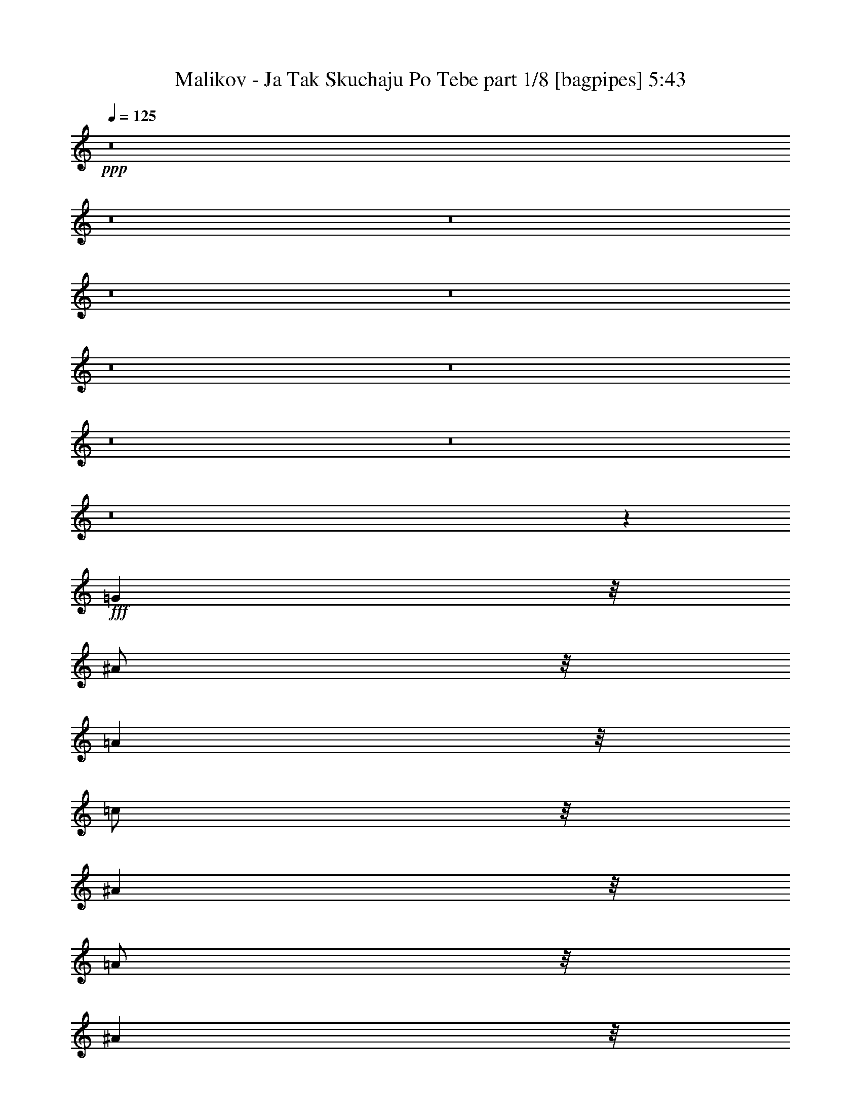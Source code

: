 % Produced with Bruzo's Transcoding Environment
% Transcribed by  Bruzo

X:1
T:  Malikov - Ja Tak Skuchaju Po Tebe part 1/8 [bagpipes] 5:43
Z: Transcribed with BruTE 64
L: 1/4
Q: 125
K: C
+ppp+
z8
z8
z8
z8
z8
z8
z8
z8
z8
z8
z451/160
+fff+
[=G4001/8000]
z/8
[^A/2]
z/8
[=A4001/8000]
z/8
[=c/2]
z/8
[^A4001/8000]
z/8
[=A/2]
z/8
[^A4001/8000]
z/8
[=D2223/4000]
z20279/4000
[^A/2]
z/8
[=A4001/8000]
z/8
[^A/2]
z/8
[=c4001/8000]
z/8
[^A/2]
z/8
[=A4001/8000]
z/8
[^A/2]
z/8
[^A8939/8000]
z531/4000
[^D2219/4000]
z15283/4000
[=A/2]
z/8
[^A/2]
z/8
[=A4001/8000]
z/8
[=c/2]
z/8
[^A4001/8000]
z/8
[=A/2]
z/8
[=G4001/8000]
z/8
[=A4431/8000]
z40573/8000
[=A5001/8000]
[=A/2]
z/8
[=G/2]
z/8
[=A5001/8000]
[=A157/320]
z43/320
[^A157/320]
z269/2000
[=A981/2000]
z269/2000
[=G4001/8000]
z/8
[^A6423/8000]
z33581/8000
[=A/2]
z/8
[^A4001/8000]
z/8
[=A/2]
z/8
[=c/2]
z/8
[^A4001/8000]
z/8
[=A/2]
z/8
[^A4001/8000]
z/8
[=G69/125]
z10147/2000
[^A4001/8000]
z/8
[=A/2]
z/8
[^A5001/8000]
[^A/2]
z/8
[^A/2]
z/8
[^d4001/8000]
z/8
[=d/2]
z/8
[=d9001/8000]
z/8
[=c551/1000]
z7649/2000
[=c5/8]
[=c4001/8000]
z/8
[^A/2]
z/8
[=c/2]
z/8
[^A4001/8000]
z/8
[=A/2]
z/8
[=G4001/8000]
z/8
[^A4401/8000]
z40603/8000
[=A5001/8000]
[=A/2]
z/8
[=G4001/8000]
z/8
[=A5/8]
[=A779/1600]
z221/1600
[^A779/1600]
z553/4000
[=c1947/4000]
z553/4000
[^d6697/4000]
z201/1000
[=d799/1000]
z23611/8000
[=c5/8]
[=c4001/8000]
z/8
[=c/2]
z/8
[=c4001/8000]
z/8
[^A/2]
z/8
[=A/2]
z/8
[=G4001/8000]
z/8
[^A2193/4000]
z20309/4000
[=A5001/8000]
[=A/2]
z/8
[^A4001/8000]
z/8
[=A5/8]
[=A4001/8000]
z/8
[^A/2]
z/8
[=A/2]
z/8
[=A9001/8000]
z/8
[=G4689/4000]
z6469/2000
[=D/2]
z/8
[=d4001/8000]
z/8
[=c/2]
z/8
[=c4001/8000]
z/8
[^A1811/4000]
z689/4000
[=A4001/8000]
z/8
[^A3621/8000]
z1379/8000
[=d9121/8000]
z35883/8000
[=D4001/8000]
z/8
[=d/2]
z/8
[=c4001/8000]
z/8
[=c/2]
z/8
[^A723/1600]
z693/4000
[=A1807/4000]
z693/4000
[^A4001/8000]
z/8
[^A3613/8000]
z1387/8000
[=c11113/8000]
z28891/8000
[^D/2]
z/8
[^d4001/8000]
z/8
[=d/2]
z/8
[=d4001/8000]
z/8
[=c3607/8000]
z1393/8000
[=c3607/8000]
z697/4000
[^A/2]
z/8
[=c4553/4000]
z17949/4000
[=d4001/8000]
z/8
[^d/2]
z/8
[=d4001/8000]
z/8
[=d/2]
z/8
[=c4001/8000]
z/8
[=c/2]
z/8
[^A4001/8000]
z/8
[^d/2]
z/8
[=d4549/4000]
z15453/4000
[=D/2]
z/8
[=d4001/8000]
z/8
[=c/2]
z/8
[=c4001/8000]
z/8
[^A449/1000]
z22/125
[=A449/1000]
z1409/8000
[^A3591/8000]
z1409/8000
[=d9091/8000]
z35913/8000
[=D4001/8000]
z/8
[=d/2]
z/8
[=c4001/8000]
z/8
[=c/2]
z/8
[^A717/1600]
z177/1000
[=A56/125]
z177/1000
[^A4001/8000]
z/8
[^A3583/8000]
z1417/8000
[=c9083/8000]
z30921/8000
[^D/2]
z/8
[^d4001/8000]
z/8
[=d/2]
z/8
[=d4001/8000]
z/8
[=c3577/8000]
z1423/8000
[^A3577/8000]
z89/500
[=A447/1000]
z89/500
[=c2269/2000]
z4491/1000
[=A4001/8000]
z/8
[^d/2]
z/8
[=d4001/8000]
z/8
[=d/2]
z/8
[=c4001/8000]
z/8
[=c/2]
z/8
[=A4001/8000]
z/8
[=c/2]
z/8
[=d2267/2000]
z3867/1000
[=A/2]
z/8
[=A4001/8000]
z/8
[^A/2]
z/8
[=A4001/8000]
z/8
[=A/2]
z/8
[^A4001/8000]
z/8
[=A/2]
z/8
[=G4561/8000]
z8
z8
z8
z8
z8
z8
z8
z8
z8
z8
z5063/1000
[=G/2]
z/8
[^A/2]
z/8
[=A4001/8000]
z/8
[=c799/1600]
z201/1600
[^A799/1600]
z503/4000
[=A1997/4000]
z503/4000
[^A1997/4000]
z1007/8000
[=G4493/8000]
z40511/8000
[^A4001/8000]
z/8
[=A/2]
z/8
[^A/2]
z/8
[=c4001/8000]
z/8
[^A3987/8000]
z1013/8000
[=A3987/8000]
z507/4000
[^A1993/4000]
z507/4000
[^A4493/4000]
z203/1600
[^D897/1600]
z30519/8000
[=A/2]
z/8
[^A4001/8000]
z/8
[=A/2]
z/8
[=c/2]
z/8
[^A199/400]
z1021/8000
[=A3979/8000]
z1021/8000
[=G3979/8000]
z511/4000
[=A2239/4000]
z20263/4000
[=A5001/8000]
[=A/2]
z/8
[=G4001/8000]
z/8
[=A5/8]
[=A993/2000]
z257/2000
[^A993/2000]
z1029/8000
[=A3971/8000]
z1029/8000
[=G3971/8000]
z103/800
[^A647/800]
z16767/4000
[=A/2]
z/8
[^A4001/8000]
z/8
[=A/2]
z/8
[=c793/1600]
z207/1600
[^A793/1600]
z259/2000
[=A991/2000]
z259/2000
[^A991/2000]
z1037/8000
[=G4463/8000]
z40541/8000
[^A4001/8000]
z/8
[=A/2]
z/8
[^A5001/8000]
[^A/2]
z/8
[^A/2]
z/8
[^d4001/8000]
z/8
[=d/2]
z/8
[=d2239/2000]
z209/1600
[=c891/1600]
z30549/8000
[=c5/8]
[=c4001/8000]
z/8
[^A/2]
z/8
[=c4001/8000]
z/8
[^A/2]
z/8
[=A/2]
z/8
[=G4001/8000]
z/8
[^A139/250]
z10139/2000
[=A5001/8000]
[=A/2]
z/8
[=G4001/8000]
z/8
[=A5/8]
[=A1971/4000]
z1059/8000
[^A3941/8000]
z1059/8000
[=c3941/8000]
z1059/8000
[^d13441/8000]
z1561/8000
[=d6439/8000]
z5891/2000
[=c5/8]
[=c4001/8000]
z/8
[=c/2]
z/8
[=c4001/8000]
z/8
[^A/2]
z/8
[=A4001/8000]
z/8
[=G/2]
z/8
[^A4433/8000]
z40571/8000
[=A5001/8000]
[=A/2]
z/8
[^A4001/8000]
z/8
[=A5/8]
[=A4001/8000]
z/8
[^A/2]
z/8
[=A4001/8000]
z/8
[=A357/320]
z43/320
[=G357/320]
z26079/8000
[=D/2]
z/8
[=d4001/8000]
z/8
[=c5/8]
[=c4001/8000]
z/8
[^A3919/8000]
z1081/8000
[=A4001/8000]
z/8
[^A1959/4000]
z541/4000
[=d4459/4000]
z18043/4000
[=D4001/8000]
z/8
[=d/2]
z/8
[=c5001/8000]
[=c/2]
z/8
[^A489/1000]
z1089/8000
[=A3911/8000]
z1089/8000
[^A5001/8000]
[^A391/800]
z109/800
[=c1141/800]
z14297/4000
[^D/2]
z/8
[^d4001/8000]
z/8
[=d5/8]
[=d4001/8000]
z/8
[=c61/125]
z137/1000
[=c61/125]
z1097/8000
[^A/2]
z/8
[=c9403/8000]
z35601/8000
[=d4001/8000]
z/8
[^d/2]
z/8
[=d5001/8000]
[=d/2]
z/8
[=c4001/8000]
z/8
[=c/2]
z/8
[^A4001/8000]
z/8
[^d/2]
z/8
[=d1879/1600]
z30609/8000
[=D/2]
z/8
[=d4001/8000]
z/8
[=c5/8]
[=c4001/8000]
z/8
[^A3889/8000]
z1111/8000
[=A3889/8000]
z139/1000
[^A243/500]
z139/1000
[=d2347/2000]
z1113/250
[=D4001/8000]
z/8
[=d/2]
z/8
[=c5001/8000]
[=c/2]
z/8
[^A1941/4000]
z1119/8000
[=A3881/8000]
z1119/8000
[^A5001/8000]
[^A97/200]
z7/50
[=c469/400]
z957/250
[^D/2]
z/8
[^d4001/8000]
z/8
[=d17/32]
z/8
[=d4001/8000]
z/8
[=c453/1000]
z43/250
[^A453/1000]
z1377/8000
[=A3623/8000]
z1377/8000
[=c9123/8000]
z35881/8000
[=A4001/8000]
z/8
[^d/2]
z/8
[=d4001/8000]
z/8
[=d/2]
z/8
[=c4001/8000]
z/8
[=c/2]
z/8
[=A4001/8000]
z/8
[=c/2]
z/8
[=d1823/1600]
z30889/8000
[=A/2]
z/8
[=A4001/8000]
z/8
[^A/2]
z/8
[=A4001/8000]
z/8
[=A/2]
z/8
[^A4001/8000]
z/8
[=A/2]
z/8
[=G72/125]
z8
z8
z8
z8
z8
z8
z8
z8
z8
z8
z40457/8000
[=D/2]
z/8
[=d4001/8000]
z/8
[=c/2]
z/8
[=c/2]
z/8
[^A1771/4000]
z1459/8000
[=A/2]
z/8
[^A3541/8000]
z73/400
[=d113/100]
z8991/2000
[=D4001/8000]
z/8
[=d/2]
z/8
[=c5001/8000]
[=c/2]
z/8
[^A1767/4000]
z733/4000
[=A1767/4000]
z1467/8000
[^A5/8]
[^A3533/8000]
z367/2000
[=c2883/2000]
z3559/1000
[^D/2]
z/8
[^d4001/8000]
z/8
[=d5/8]
[=d/2]
z/8
[=c3527/8000]
z737/4000
[=c1763/4000]
z737/4000
[^A4001/8000]
z/8
[=c361/320]
z35979/8000
[=d4001/8000]
z/8
[^d/2]
z/8
[=d5001/8000]
[=d/2]
z/8
[=c/2]
z/8
[=c4001/8000]
z/8
[^A/2]
z/8
[^d4001/8000]
z/8
[=d9017/8000]
z30987/8000
[=D/2]
z/8
[=d4001/8000]
z/8
[=c5/8]
[=c4001/8000]
z/8
[^A3511/8000]
z1489/8000
[=A3511/8000]
z1489/8000
[^A3511/8000]
z149/800
[=d901/800]
z17997/4000
[=D4001/8000]
z/8
[=d/2]
z/8
[=c5001/8000]
[=c/2]
z/8
[^A219/500]
z1497/8000
[=A3503/8000]
z1497/8000
[^A5/8]
[^A3503/8000]
z749/4000
[=c4501/4000]
z15501/4000
[^D/2]
z/8
[^d4001/8000]
z/8
[=d5/8]
[=d4001/8000]
z/8
[=c437/1000]
z47/250
[^A437/1000]
z301/1600
[=A699/1600]
z301/1600
[=c1799/1600]
z36009/8000
[=A4001/8000]
z/8
[^d/2]
z/8
[=d5001/8000]
[=d/2]
z/8
[=c4001/8000]
z/8
[=c/2]
z/8
[=A4001/8000]
z/8
[=c/2]
z/8
[=d8987/8000]
z31017/8000
[=A5/8]
[=A4001/8000]
z/8
[^A/2]
z/8
[=A5001/8000]
[=A/2]
z/8
[^A4001/8000]
z/8
[=A/2]
z/8
[=G14/25]
z8
z49/8

X:2
T:  Malikov - Ja Tak Skuchaju Po Tebe part 2/8 [flute] 5:43
Z: Transcribed with BruTE 64
L: 1/4
Q: 125
K: C
+ppp+
z31247/4000
+f+
[^A1253/4000]
z499/1600
[=A501/1600]
z499/1600
[^A5/16]
[=A501/1600]
z39/125
[^A313/1000]
z39/125
[=A313/1000]
z2497/8000
[=G2503/8000]
z2497/8000
[=D10003/8000]
z18751/4000
[^A1249/4000]
z1251/4000
[=A1249/4000]
z2503/8000
[^A5/16]
[=A2497/8000]
z2503/8000
[^A2497/8000]
z313/1000
[=A39/125]
z313/1000
[=G39/125]
z501/1600
[^D1999/1600]
z37509/8000
[=c2491/8000]
z251/800
[^A249/800]
z251/800
[=c5/16]
[^A249/800]
z2511/8000
[=c2489/8000]
z2511/8000
[^A2489/8000]
z157/500
[=A311/1000]
z157/500
[^D2497/2000]
z37517/8000
[=c2483/8000]
z2517/8000
[^A2483/8000]
z1259/4000
[=c5/16]
[^A1241/4000]
z1259/4000
[=c1241/4000]
z2519/8000
[^A2481/8000]
z2519/8000
[=c2481/8000]
z63/200
[=A499/400]
z9381/2000
[^A619/2000]
z101/320
[=A99/320]
z101/320
[^A5/16]
[=A99/320]
z1263/4000
[^A1237/4000]
z1263/4000
[=A1237/4000]
z2527/8000
[=G2473/8000]
z2527/8000
[=D9973/8000]
z9383/2000
[^A617/2000]
z633/2000
[=A617/2000]
z2533/8000
[^A5/16]
[=A2467/8000]
z2533/8000
[^A2467/8000]
z1267/4000
[=A1233/4000]
z1267/4000
[=G1233/4000]
z507/1600
[^D1993/1600]
z37539/8000
[=c2461/8000]
z127/400
[^A123/400]
z127/400
[=c5/16]
[^A123/400]
z2541/8000
[=c2459/8000]
z2541/8000
[^A2459/8000]
z1271/4000
[=c1229/4000]
z1271/4000
[=A4979/4000]
z8
z8
z8
z8
z8
z8
z8
z8
z8
z8
z8
z8
z8
z8
z8
z8
z8
z8
z8
z8
z8
z8
z8
z8
z8
z37947/8000
[^A2553/8000]
z153/500
[=A319/1000]
z153/500
[^A5/16]
[=A319/1000]
z2449/8000
[^A2551/8000]
z2449/8000
[=A2551/8000]
z49/160
[=G51/160]
z49/160
[=D201/160]
z7491/1600
[^A509/1600]
z491/1600
[=A509/1600]
z307/1000
[^A5/16]
[=A159/500]
z307/1000
[^A159/500]
z2457/8000
[=A2543/8000]
z2457/8000
[=G2543/8000]
z1229/4000
[^D5021/4000]
z18731/4000
[=c1269/4000]
z2463/8000
[^A2537/8000]
z2463/8000
[=c5/16]
[^A2537/8000]
z77/250
[=c317/1000]
z77/250
[^A317/1000]
z493/1600
[=A507/1600]
z493/1600
[^D2007/1600]
z3747/800
[=c253/800]
z247/800
[^A253/800]
z2471/8000
[=c5/16]
[^A2529/8000]
z2471/8000
[=c2529/8000]
z309/1000
[^A79/250]
z309/1000
[=c79/250]
z2473/8000
[=A10027/8000]
z37477/8000
[^A2523/8000]
z1239/4000
[=A1261/4000]
z1239/4000
[^A5/16]
[=A1261/4000]
z2479/8000
[^A2521/8000]
z2479/8000
[=A2521/8000]
z31/100
[=G63/200]
z31/100
[=D501/400]
z7497/1600
[^A503/1600]
z497/1600
[=A503/1600]
z1243/4000
[^A5/16]
[=A1257/4000]
z1243/4000
[^A1257/4000]
z2487/8000
[=A2513/8000]
z2487/8000
[=G2513/8000]
z311/1000
[^D2503/2000]
z9373/2000
[=c627/2000]
z2493/8000
[^A2507/8000]
z2493/8000
[=c5/16]
[^A2507/8000]
z1247/4000
[=c1253/4000]
z1247/4000
[^A1253/4000]
z499/1600
[=c501/1600]
z499/1600
[=A2001/1600]
z8
z8
z8
z8
z8
z8
z8
z8
z8
z8
z8
z8
z8
z8
z8
z8
z8
z8
z8
z8
z8
z8
z8
z8
z9379/1600
+ppp+
[=D,921/1600]
z2599/2000
+ff+
[=D2501/8000]
+f+
[=d5/16]
+ff+
[=d5/8]
[=c4001/8000]
z/8
[=c5/8]
[^A5001/8000]
[=A5/8]
[^A5001/8000]
[=d351/80]
z4903/8000
+f+
[=G,2501/8000]
[=A,5/16]
+ff+
[^A,3/16]
z/8
+fff+
[=C3/16]
z/8
+f+
[=D1501/8000]
z/8
+ff+
[^D3/16]
z/8
[=G3/16]
z/8
[=A5/16]
+f+
[^A2501/8000]
[=c5/16]
+fff+
[=d3/16]
z/8
[^A3/16]
z/8
+ff+
[=G1501/8000]
z/8
[^A3/16]
z/8
[=c3/16]
z/8
+f+
[=d5/16]
+ff+
[^d33093/8000]
z6911/8000
+fff+
[^d5/16]
[=d5/16]
+ff+
[=c2501/8000]
[^A5/16]
[=c5/16]
[^A5/16]
[=A2501/8000]
[=G5/16]
[=A5/16]
[=G5/16]
[^F2501/8000]
[=A5/16]
[=G5/16]
[^F5/16]
[^D4001/8000]
z/8
[=A9/64-]
[=A237/100=e237/100]
z4917/8000
[=G5001/8000]
[=A5/8]
[^A5001/8000]
+fff+
[=c20081/8000]
z4921/8000
+ff+
[=c/2]
z/8
[^A2501/8000]
[=c5/16]
[=A/2]
z/8
[^F7501/4000]
[=A5/16]
[^F5/16]
[=A2519/2000]
z97/320
[=A2501/8000]
[^F5/16]
[=A5/16]
[^F12537/4000]
z4471/8000
[=D,/8-]
[=D,8459/8000=D8459/8000]
z/8
[=G,5/8]
[^A,10001/8000]
[=D5001/8000]
[=G5/8]
[=A10001/8000]
[^A5001/8000]
+fff+
[=d16283/4000]
z7437/8000
+ff+
[=C5001/8000]
[^D9001/8000]
z/8
[=G5/8]
[=c5001/8000]
[=d5/8]
[^d253/400]
z2441/8000
[=f5/16]
+fff+
[=g30559/8000]
z1889/1600
+ff+
[=c10001/8000]
[=d5/8]
[^d5001/8000]
[=g5/8]
[=a5001/8000]
[^a5/8]
[=c'5001/8000]
[=d20051/8000]
z4951/8000
[=a10001/8000]
[^a/2]
z/8
[=g9/64-]
[=d39423/8000=g39423/8000]
z8
z8
z8
z8
z8
z8
z8
z8
z8
z8
z8
z8
z29/8

X:3
T:  Malikov - Ja Tak Skuchaju Po Tebe part 3/8 [horn] 5:43
Z: Transcribed with BruTE 64
L: 1/4
Q: 125
K: C
+ppp+
z2249/800
+mf+
[=D,4001/8000=D4001/8000]
z/8
[=D/2=d/2]
z/8
[=C4001/8000=c4001/8000]
z/8
[=C/2=c/2]
z/8
[^A,5/16-^A5/16-]
[=A,3/16-^A,3/16=A3/16-^A3/16]
[=A,2501/8000=A2501/8000]
z/8
[^A,4007/8000^A4007/8000]
z1747/4000
[=D4753/4000=d4753/4000]
z17749/4000
[=D,/2=D/2]
z/8
[=D4001/8000=d4001/8000]
z/8
[=C/2=c/2]
z/8
[=C4001/8000=c4001/8000]
z/8
[^A,5/16-^A5/16-]
[=A,3/16-^A,3/16=A3/16-^A3/16]
[=A,5/16=A5/16]
z/8
[^A,/2^A/2]
z3501/8000
[^D9499/8000^d9499/8000]
z7101/1600
+mp+
[^D,5001/8000^D5001/8000]
+mf+
[^D5/8^d5/8]
[=D5001/8000=d5001/8000]
[=D5/8=d5/8]
[=C5/16-=c5/16-]
[^A,3/16-=C3/16^A3/16-=c3/16]
[^A,2493/8000^A2493/8000]
z63/500
[=A,499/1000=A499/1000]
z3509/8000
[=C9491/8000=c9491/8000]
z35513/8000
[=A,5/8=A5/8]
[^A,5001/8000^A5001/8000]
[=A,5/8=A5/8]
[^A,5001/8000^A5001/8000]
[=A,5/16=A5/16]
[^A,997/1600^A997/1600]
z629/2000
[=C5/8=c5/8]
[^D9001/8000^d9001/8000]
z/8
[=D9483/8000=d9483/8000]
z319/100
+mp+
[=D,5001/8000=D5001/8000]
+mf+
[=D5/8=d5/8]
[=C5001/8000=c5001/8000]
[=C5/8=c5/8]
[^A,5/16-^A5/16-]
[=A,1501/8000-^A,1501/8000=A1501/8000-^A1501/8000]
[=A,2477/8000=A2477/8000]
z1023/8000
[^A,3977/8000^A3977/8000]
z881/2000
[=D2369/2000=d2369/2000]
z4441/1000
[=D,5/8=D5/8]
[=D5001/8000=d5001/8000]
[=C5/8=c5/8]
[=C5001/8000=c5001/8000]
[^A,5/16-^A5/16-]
[=A,3/16-^A,3/16=A3/16-^A3/16]
[=A,247/800=A247/800]
z1031/8000
[^A,3969/8000^A3969/8000]
z3531/8000
[^D9469/8000^d9469/8000]
z7107/1600
+mp+
[^D,5001/8000^D5001/8000]
+mf+
[^D5/8^d5/8]
[=D5001/8000=d5001/8000]
[=D5/8=d5/8]
[=C5/16-=c5/16-]
[^A,1501/8000-=C1501/8000^A1501/8000-=c1501/8000]
[^A,1231/4000^A1231/4000]
z519/4000
[=A,1981/4000=A1981/4000]
z3539/8000
[=C9461/8000=c9461/8000]
z40543/8000
[=A,5001/8000=A5001/8000]
[^A,5/8^A5/8]
[=A,5001/8000=A5001/8000]
[^A,5/16^A5/16]
[=A,991/1600=A991/1600]
z1273/4000
[^F,5/8^F5/8]
[=G,4977/4000=G4977/4000]
z8
z8
z8
z8
z8
z8
z8
z8
z8
z8
z8
z8
z499/64
+mp+
[=G,37/64=G37/64]
z12689/4000
[=D2311/4000=d2311/4000]
z5379/8000
[=G4621/8000=g4621/8000]
z20381/8000
[=A8619/8000=a8619/8000]
z691/4000
[^A4001/8000^a4001/8000]
z/8
[=D4617/8000=d4617/8000]
z35387/8000
[=C4613/8000=c4613/8000]
z20389/8000
[=D8611/8000=d8611/8000]
z139/800
[^D/2^d/2]
z/8
[=G861/800=g861/800]
z15697/4000
[=C2303/4000=c2303/4000]
z5099/2000
[=C2151/2000=c2151/2000]
z1397/8000
[^D4001/8000^d4001/8000]
z/8
[=G4301/4000=g4301/4000]
z15701/4000
[^F4299/4000^f4299/4000]
z6403/8000
[=G8597/8000=g8597/8000]
z1601/2000
[^G1149/2000^g1149/2000]
z1081/1600
[=A1719/1600=a1719/1600]
z31409/8000
[^A13091/8000^a13091/8000]
z11911/8000
[=A6589/8000=a6589/8000]
z853/2000
[=G4001/8000=g4001/8000]
z/8
[=D13087/8000=d13087/8000]
z23459/4000
[=C4001/8000=c4001/8000]
z/8
[=D/2=d/2]
z/8
[^D8581/8000^d8581/8000]
z71/400
[=G329/400=g329/400]
z2089/500
[=d3269/2000]
z963/4000
[=c3287/4000=c'3287/4000]
z8427/8000
[=G8573/8000=g8573/8000]
z357/2000
[^D817/500^d817/500]
z6733/2000
[^F1071/1000^f1071/1000]
z6433/8000
[=G8567/8000=g8567/8000]
z3217/4000
[^G4283/4000^g4283/4000]
z287/1600
[=A1713/1600=a1713/1600]
z31439/8000
[=G8561/8000=g8561/8000]
z36443/8000
+mf+
[=D,4001/8000=D4001/8000]
z/8
[=D/2=d/2]
z/8
[=C4001/8000=c4001/8000]
z/8
[=C/2=c/2]
z/8
[^A,5/16-^A5/16-]
[=A,/8-^A,/8=A/8-^A/8]
[=A,511/1600=A511/1600]
z723/4000
[^A,1777/4000^A1777/4000]
z3947/8000
[=D9553/8000=d9553/8000]
z35451/8000
[=D,/2=D/2]
z/8
[=D4001/8000=d4001/8000]
z/8
[=C/2=c/2]
z/8
[=C4001/8000=c4001/8000]
z/8
[^A,5/16-^A5/16-]
[=A,/8-^A,/8=A/8-^A/8]
[=A,2547/8000=A2547/8000]
z1453/8000
[^A,3547/8000^A3547/8000]
z1977/4000
[^D4773/4000^d4773/4000]
z17729/4000
+mp+
[^D,4001/8000^D4001/8000]
z/8
+mf+
[^D/2^d/2]
z/8
[=D4001/8000=d4001/8000]
z/8
[=D/2=d/2]
z/8
[=C5/16-=c5/16-]
[^A,1501/8000-=C1501/8000^A1501/8000-=c1501/8000]
[^A,5/16^A5/16]
z/8
[=A,4039/8000=A4039/8000]
z1731/4000
[=C4769/4000=c4769/4000]
z17733/4000
[=A,/2=A/2]
z/8
[^A,4001/8000^A4001/8000]
z/8
[=A,/2=A/2]
z/8
[^A,4001/8000^A4001/8000]
z/8
[=A,5/16=A5/16]
[^A,1133/2000^A1133/2000]
z2969/8000
[=C/2=c/2]
z/8
[^D9001/8000^d9001/8000]
z/8
[=D953/800=d953/800]
z25473/8000
+mp+
[=D,4001/8000=D4001/8000]
z/8
+mf+
[=D/2=d/2]
z/8
[=C4001/8000=c4001/8000]
z/8
[=C/2=c/2]
z/8
[^A,5/16-^A5/16-]
[=A,1501/8000-^A,1501/8000=A1501/8000-^A1501/8000]
[=A,5/16=A5/16]
z/8
[^A,503/1000^A503/1000]
z3477/8000
[=D9523/8000=d9523/8000]
z35481/8000
[=D,/2=D/2]
z/8
[=D4001/8000=d4001/8000]
z/8
[=C/2=c/2]
z/8
[=C4001/8000=c4001/8000]
z/8
[^A,5/16-^A5/16-]
[=A,3/16-^A,3/16=A3/16-^A3/16]
[=A,2501/8000=A2501/8000]
z/8
[^A,251/500^A251/500]
z871/2000
[^D2379/2000^d2379/2000]
z1109/250
+mp+
[^D,4001/8000^D4001/8000]
z/8
+mf+
[^D/2^d/2]
z/8
[=D4001/8000=d4001/8000]
z/8
[=D/2=d/2]
z/8
[=C5/16-=c5/16-]
[^A,1501/8000-=C1501/8000^A1501/8000-=c1501/8000]
[^A,5/16^A5/16]
z/8
[=A,4009/8000=A4009/8000]
z873/2000
[=C2377/2000=c2377/2000]
z2531/500
[=A,5001/8000=A5001/8000]
[^A,5/8^A5/8]
[=A,5001/8000=A5001/8000]
[^A,5/16^A5/16]
[=A,2501/4000=A2501/4000]
z2499/8000
[^F,5/8^F5/8]
[=G,10001/8000=G10001/8000]
z8
z8
z8
z8
z8
z8
z8
z8
z8
z8
z8
z8
z31039/4000
+mp+
[=G,2211/4000=G2211/4000]
z25581/8000
[=D4419/8000=d4419/8000]
z2791/4000
[=G2209/4000=g2209/4000]
z2573/1000
[=A2229/2000=a2229/2000]
z217/1600
[^A4001/8000^a4001/8000]
z/8
[=D2207/4000=d2207/4000]
z3559/800
[=C441/800=c441/800]
z1287/500
[=D2227/2000=d2227/2000]
z1093/8000
[^D/2^d/2]
z/8
[=G8907/8000=g8907/8000]
z31097/8000
[=C4403/8000=c4403/8000]
z20599/8000
[=C8901/8000=c8901/8000]
z11/80
[^D4001/8000^d4001/8000]
z/8
[=G8899/8000=g8899/8000]
z6221/1600
[^F1779/1600^f1779/1600]
z3053/4000
[=G4447/4000=g4447/4000]
z6107/8000
[^G4393/8000^g4393/8000]
z701/1000
[=A2223/2000=a2223/2000]
z3889/1000
[^A3347/2000^a3347/2000]
z5807/4000
[=A3443/4000=a3443/4000]
z623/1600
[=G4001/8000=g4001/8000]
z/8
[=D1673/1000=d1673/1000]
z23311/4000
[=C/2=c/2]
z/8
[=D/2=d/2]
z/8
[^D4439/4000^d4439/4000]
z1123/8000
[=G6877/8000=g6877/8000]
z33377/8000
[=d13123/8000]
z1879/8000
[=c6621/8000=c'6621/8000]
z419/400
[=G431/400=g431/400]
z1381/8000
[^D13119/8000^d13119/8000]
z5377/1600
[^F1723/1600^f1723/1600]
z3193/4000
[=G4307/4000=g4307/4000]
z6387/8000
[^G8613/8000^g8613/8000]
z347/2000
[=A2153/2000=a2153/2000]
z981/250
[=G269/250=g269/250]
z8
z8
z8
z8
z8
z8
z8
z8
z8
z8
z983/250
[=G,71/125=G71/125]
z25459/8000
[=D4541/8000=d4541/8000]
z273/400
[=G227/400=g227/400]
z10231/4000
[=A9001/8000=a9001/8000]
z/8
[^A4001/8000^a4001/8000]
z/8
[=D567/1000=d567/1000]
z35467/8000
[=C4533/8000=c4533/8000]
z2047/800
[=D9001/8000=d9001/8000]
z/8
[^D/2^d/2]
z/8
[=G9029/8000=g9029/8000]
z1239/320
[=C181/320=c181/320]
z20477/8000
[=C9001/8000=c9001/8000]
z/8
[^D4001/8000^d4001/8000]
z/8
[=G9021/8000=g9021/8000]
z15491/4000
[^F4509/4000^f4509/4000]
z187/250
[=G1127/1000=g1127/1000]
z1197/1600
[^G903/1600^g903/1600]
z2743/4000
[=A4507/4000=a4507/4000]
z3099/800
[^A1301/800^a1301/800]
z1499/1000
[=A1627/2000=a1627/2000]
z3493/8000
[=G4001/8000=g4001/8000]
z/8
[=D6503/4000=d6503/4000]
z46999/8000
[=C4001/8000=c4001/8000]
z/8
[=D/2=d/2]
z/8
[^D9/8^d9/8]
z1001/8000
[=G6499/8000=g6499/8000]
z6701/1600
[=d2699/1600]
z753/4000
[=c3247/4000=c'3247/4000]
z2127/2000
[=G281/250=g281/250]
z1009/8000
[^D13491/8000^d13491/8000]
z26513/8000
[^F8987/8000^f8987/8000]
z3007/4000
[=G4493/4000=g4493/4000]
z1203/1600
[^G1797/1600^g1797/1600]
z127/1000
[=A1123/1000=a1123/1000]
z1551/400
[=G449/400=g449/400]
z8
z89/16

X:4
T:  Malikov - Ja Tak Skuchaju Po Tebe part 4/8 [pibgorn] 5:43
Z: Transcribed with BruTE 64
L: 1/4
Q: 125
K: C
+ppp+
z28747/4000
+mf+
[=G,13/16^A,13/16=D13/16]
z/8
[=G,1753/4000^A,1753/4000=D1753/4000]
z799/1600
[=G,301/1600^A,301/1600=D301/1600]
z1499/2000
[=G,47/250^A,47/250=D47/250]
z437/1000
[=G,3/16^A,3/16=D3/16]
z/8
[=G,47/250^A,47/250=D47/250]
z3497/8000
[=G,1503/8000^A,1503/8000=D1503/8000]
z3497/8000
[=G,6501/8000^A,6501/8000=D6501/8000]
z/8
[=G,1751/4000^A,1751/4000=D1751/4000]
z3999/8000
[=G,1501/8000^A,1501/8000=D1501/8000]
z3/4
[=G,3/16^A,3/16=D3/16]
z7/16
[=G,3/16^A,3/16=D3/16]
z/8
[=G,3/16^A,3/16=D3/16]
z3501/8000
[=G,1999/8000^A,1999/8000=D1999/8000]
z3001/8000
[=G,6501/8000=C6501/8000^D6501/8000]
z/8
[=G,1749/4000=C1749/4000^D1749/4000]
z4003/8000
[=G,1997/8000=C1997/8000^D1997/8000]
z5503/8000
[=G,1997/8000=C1997/8000^D1997/8000]
z751/2000
[=G,3/16=C3/16^D3/16]
z/8
[=G,187/1000=C187/1000^D187/1000]
z219/500
[=G,499/2000=C499/2000^D499/2000]
z601/1600
[=G,6501/8000=C6501/8000^D6501/8000]
z/8
[=G,1747/4000=C1747/4000^D1747/4000]
z2003/4000
[=G,997/4000=C997/4000^D997/4000]
z5507/8000
[=G,1993/8000=C1993/8000^D1993/8000]
z3007/8000
[=G,1501/8000=C1501/8000^D1501/8000]
z/8
[=G,373/2000=C373/2000^D373/2000]
z877/2000
[=G,249/1000=C249/1000^D249/1000]
z3009/8000
[=G,13/16=C13/16^D13/16]
z/8
[=G,3491/8000=C3491/8000^D3491/8000]
z401/800
[=G,199/800=C199/800^D199/800]
z5511/8000
[=G,1989/8000=C1989/8000^D1989/8000]
z3011/8000
[=G,3/16=C3/16^D3/16]
z/8
[=G,1489/8000=C1489/8000^D1489/8000]
z439/1000
[=G,497/2000=C497/2000^D497/2000]
z753/2000
[=G,6501/8000=C6501/8000^D6501/8000]
z/8
[=G,3487/8000=C3487/8000^D3487/8000]
z2007/4000
[=G,993/4000=C993/4000^D993/4000]
z1103/1600
[=G,397/1600=C397/1600^D397/1600]
z603/1600
[=G,3/16=C3/16^D3/16]
z/8
[=G,297/1600=C297/1600^D297/1600]
z879/2000
[=G,31/125=C31/125^D31/125]
z377/1000
[^F,6501/8000=A,6501/8000=D6501/8000]
z/8
[^F,3483/8000=A,3483/8000=D3483/8000]
z2009/4000
[^F,991/4000=A,991/4000=D991/4000]
z2759/4000
[^F,991/4000=A,991/4000=D991/4000]
z3019/8000
[^F,3/16=A,3/16=D3/16]
z/8
[^F,1481/8000=A,1481/8000=D1481/8000]
z3519/8000
[^F,1981/8000=A,1981/8000=D1981/8000]
z151/400
[^F,6501/8000=A,6501/8000=D6501/8000]
z/8
[^F,3479/8000=A,3479/8000=D3479/8000]
z4021/8000
[^F,1979/8000=A,1979/8000=D1979/8000]
z2761/4000
[^F,989/4000=A,989/4000=D989/4000]
z3023/8000
[^F,3/16=A,3/16=D3/16]
z/8
[^F,1477/8000=A,1477/8000=D1477/8000]
z3523/8000
[^F,1977/8000=A,1977/8000=D1977/8000]
z189/500
[=G,13/16^A,13/16=D13/16]
z/8
[=G,869/2000^A,869/2000=D869/2000]
z161/320
[=G,79/320^A,79/320=D79/320]
z2763/4000
[=G,987/4000^A,987/4000=D987/4000]
z1513/4000
[=G,1501/8000^A,1501/8000=D1501/8000]
z/8
[=G,1473/8000^A,1473/8000=D1473/8000]
z3527/8000
[=G,1973/8000^A,1973/8000=D1973/8000]
z3027/8000
[=G,6501/8000^A,6501/8000=D6501/8000]
z/8
[=G,217/500^A,217/500=D217/500]
z4029/8000
[=G,1971/8000^A,1971/8000=D1971/8000]
z553/800
[=G,197/800^A,197/800=D197/800]
z303/800
[=G,3/16^A,3/16=D3/16]
z/8
[=G,147/800^A,147/800=D147/800]
z3531/8000
[=G,1969/8000^A,1969/8000=D1969/8000]
z3031/8000
[=G,6501/8000=C6501/8000^D6501/8000]
z/8
[=G,867/2000=C867/2000^D867/2000]
z4033/8000
[=G,1967/8000=C1967/8000^D1967/8000]
z5533/8000
[=G,1967/8000=C1967/8000^D1967/8000]
z1517/4000
[=G,3/16=C3/16^D3/16]
z/8
[=G,733/4000=C733/4000^D733/4000]
z707/1600
[=G,393/1600=C393/1600^D393/1600]
z607/1600
[=G,6501/8000=C6501/8000^D6501/8000]
z/8
[=G,433/1000=C433/1000^D433/1000]
z1009/2000
[=G,491/2000=C491/2000^D491/2000]
z5537/8000
[=G,1963/8000=C1963/8000^D1963/8000]
z1519/4000
[=G,3/16=C3/16^D3/16]
z/8
[=G,731/4000=C731/4000^D731/4000]
z1769/4000
[=G,981/4000=C981/4000^D981/4000]
z3039/8000
[=G,13/16=C13/16^D13/16]
z/8
[=G,3461/8000=C3461/8000^D3461/8000]
z101/200
[=G,49/200=C49/200^D49/200]
z5541/8000
[=G,1959/8000=C1959/8000^D1959/8000]
z3041/8000
[=G,1501/8000=C1501/8000^D1501/8000]
z/8
[=G,979/4000=C979/4000^D979/4000]
z1521/4000
[=G,979/4000=C979/4000^D979/4000]
z3043/8000
[=G,13/16=C13/16^D13/16]
z/8
[=G,3457/8000=C3457/8000^D3457/8000]
z1011/2000
[=G,489/2000=C489/2000^D489/2000]
z1109/1600
[=G,391/1600=C391/1600^D391/1600]
z609/1600
[=G,3/16=C3/16^D3/16]
z/8
[=G,391/1600=C391/1600^D391/1600]
z1523/4000
[=G,977/4000=C977/4000^D977/4000]
z1523/4000
[=G,6501/8000^A,6501/8000=D6501/8000]
z/8
[=G,3453/8000^A,3453/8000=D3453/8000]
z253/500
[=G,61/250^A,61/250=D61/250]
z1387/2000
[=G,61/250^A,61/250=D61/250]
z3049/8000
[=G,3/16^A,3/16=D3/16]
z/8
[=G,1951/8000^A,1951/8000=D1951/8000]
z61/160
[=G,39/160^A,39/160=D39/160]
z61/160
[=G,439/160^A,439/160=D439/160]
z8
z8
z8
z8
z8
z8
z8
z8
z8
z8
z8
z8
z50379/8000
[=G,6501/8000^A,6501/8000=D6501/8000]
z/8
[=G,181/400^A,181/400=D181/400]
z97/200
[=G,81/400^A,81/400=D81/400]
z5881/8000
[=G,1619/8000^A,1619/8000=D1619/8000]
z1691/4000
[=G,3/16^A,3/16=D3/16]
z/8
[=G,809/4000^A,809/4000=D809/4000]
z1691/4000
[=G,809/4000^A,809/4000=D809/4000]
z3383/8000
[=G,13/16^A,13/16=D13/16]
z/8
[=G,3617/8000^A,3617/8000=D3617/8000]
z971/2000
[=G,101/500^A,101/500=D101/500]
z1177/1600
[=G,323/1600^A,323/1600=D323/1600]
z677/1600
[=G,1501/8000^A,1501/8000=D1501/8000]
z/8
[=G,807/4000^A,807/4000=D807/4000]
z1693/4000
[=G,807/4000^A,807/4000=D807/4000]
z3387/8000
[=G,13/16=C13/16^D13/16]
z/8
[=G,3613/8000=C3613/8000^D3613/8000]
z243/500
[=G,403/2000=C403/2000^D403/2000]
z5889/8000
[=G,1611/8000=C1611/8000^D1611/8000]
z3389/8000
[=G,3/16=C3/16^D3/16]
z/8
[=G,1611/8000=C1611/8000^D1611/8000]
z339/800
[=G,161/800=C161/800^D161/800]
z339/800
[=G,6501/8000=C6501/8000^D6501/8000]
z/8
[=G,3609/8000=C3609/8000^D3609/8000]
z973/2000
[=G,201/1000=C201/1000^D201/1000]
z1473/2000
[=G,201/1000=C201/1000^D201/1000]
z3393/8000
[=G,3/16=C3/16^D3/16]
z/8
[=G,1607/8000=C1607/8000^D1607/8000]
z1697/4000
[=G,803/4000=C803/4000^D803/4000]
z1697/4000
[=G,6501/8000=C6501/8000^D6501/8000]
z/8
[=G,721/1600=C721/1600^D721/1600]
z779/1600
[=G,321/1600=C321/1600^D321/1600]
z737/1000
[=G,401/2000=C401/2000^D401/2000]
z3397/8000
[=G,3/16=C3/16^D3/16]
z/8
[=G,1603/8000=C1603/8000^D1603/8000]
z3397/8000
[=G,1603/8000=C1603/8000^D1603/8000]
z1699/4000
[=G,13/16=C13/16^D13/16]
z/8
[=G,1801/4000=C1801/4000^D1801/4000]
z3899/8000
[=G,1601/8000=C1601/8000^D1601/8000]
z59/80
[=G,/5=C/5^D/5]
z17/40
[=G,1501/8000=C1501/8000^D1501/8000]
z/8
[=G,1599/8000=C1599/8000^D1599/8000]
z3401/8000
[=G,1599/8000=C1599/8000^D1599/8000]
z1701/4000
[^F,13/16=A,13/16=D13/16]
z/8
[^F,1799/4000=A,1799/4000=D1799/4000]
z3903/8000
[^F,1597/8000=A,1597/8000=D1597/8000]
z369/500
[^F,399/2000=A,399/2000=D399/2000]
z851/2000
[^F,3/16=A,3/16=D3/16]
z/8
[^F,399/2000=A,399/2000=D399/2000]
z681/1600
[^F,319/1600=A,319/1600=D319/1600]
z681/1600
[^F,6501/8000=A,6501/8000=D6501/8000]
z/8
[^F,1797/4000=A,1797/4000=D1797/4000]
z3907/8000
[^F,1593/8000=A,1593/8000=D1593/8000]
z5907/8000
[^F,1593/8000=A,1593/8000=D1593/8000]
z213/500
[^F,3/16=A,3/16=D3/16]
z/8
[^F,199/1000=A,199/1000=D199/1000]
z3409/8000
[^F,1591/8000=A,1591/8000=D1591/8000]
z3409/8000
[=G,6501/8000^A,6501/8000=D6501/8000]
z/8
[=G,359/800^A,359/800=D359/800]
z391/800
[=G,159/800^A,159/800=D159/800]
z5911/8000
[=G,1589/8000^A,1589/8000=D1589/8000]
z853/2000
[=G,3/16^A,3/16=D3/16]
z/8
[=G,397/2000^A,397/2000=D397/2000]
z853/2000
[=G,397/2000^A,397/2000=D397/2000]
z3413/8000
[=G,6501/8000^A,6501/8000=D6501/8000]
z/8
[=G,1793/4000^A,1793/4000=D1793/4000]
z1957/4000
[=G,793/4000^A,793/4000=D793/4000]
z1183/1600
[=G,317/1600^A,317/1600=D317/1600]
z683/1600
[=G,1501/8000^A,1501/8000=D1501/8000]
z/8
[=G,99/500^A,99/500=D99/500]
z427/1000
[=G,99/500^A,99/500=D99/500]
z3417/8000
[=G,13/16=C13/16^D13/16]
z/8
[=G,3583/8000=C3583/8000^D3583/8000]
z1959/4000
[=G,791/4000=C791/4000^D791/4000]
z5919/8000
[=G,1581/8000=C1581/8000^D1581/8000]
z3419/8000
[=G,3/16=C3/16^D3/16]
z/8
[=G,1581/8000=C1581/8000^D1581/8000]
z171/400
[=G,79/400=C79/400^D79/400]
z171/400
[=G,6501/8000=C6501/8000^D6501/8000]
z/8
[=G,3579/8000=C3579/8000^D3579/8000]
z1961/4000
[=G,789/4000=C789/4000^D789/4000]
z2961/4000
[=G,789/4000=C789/4000^D789/4000]
z3423/8000
[=G,3/16=C3/16^D3/16]
z/8
[=G,1577/8000=C1577/8000^D1577/8000]
z107/250
[=G,197/1000=C197/1000^D197/1000]
z107/250
[=G,6501/8000=C6501/8000^D6501/8000]
z/8
[=G,143/320=C143/320^D143/320]
z1963/4000
[=G,787/4000=C787/4000^D787/4000]
z2963/4000
[=G,787/4000=C787/4000^D787/4000]
z3427/8000
[=G,3/16=C3/16^D3/16]
z/8
[=G,1573/8000=C1573/8000^D1573/8000]
z3427/8000
[=G,1573/8000=C1573/8000^D1573/8000]
z857/2000
[=G,6501/8000=C6501/8000^D6501/8000]
z/8
[=G,3571/8000=C3571/8000^D3571/8000]
z3929/8000
[=G,1571/8000=C1571/8000^D1571/8000]
z593/800
[=G,157/800=C157/800^D157/800]
z343/800
[=G,1501/8000=C1501/8000^D1501/8000]
z/8
[=G,1569/8000=C1569/8000^D1569/8000]
z3431/8000
[=G,1569/8000=C1569/8000^D1569/8000]
z429/1000
[^F,13/16=A,13/16=D13/16]
z/8
[^F,223/500=A,223/500=D223/500]
z3933/8000
[^F,1567/8000=A,1567/8000=D1567/8000]
z2967/4000
[^F,783/4000=A,783/4000=D783/4000]
z1717/4000
[^F,3/16=A,3/16=D3/16]
z/8
[^F,783/4000=A,783/4000=D783/4000]
z687/1600
[^F,313/1600=A,313/1600=D313/1600]
z687/1600
[^F,6501/8000=A,6501/8000=D6501/8000]
z/8
[^F,891/2000=A,891/2000=D891/2000]
z3937/8000
[^F,1563/8000=A,1563/8000=D1563/8000]
z2969/4000
[^F,781/4000=A,781/4000=D781/4000]
z1719/4000
[^F,3/16=A,3/16=D3/16]
z/8
[^F,781/4000=A,781/4000=D781/4000]
z3439/8000
[^F,1561/8000=A,1561/8000=D1561/8000]
z3439/8000
[=G,6501/8000^A,6501/8000=D6501/8000]
z/8
[=G,89/200^A,89/200=D89/200]
z3941/8000
[=G,1559/8000^A,1559/8000=D1559/8000]
z5941/8000
[=G,1559/8000^A,1559/8000=D1559/8000]
z1721/4000
[=G,3/16^A,3/16=D3/16]
z/8
[=G,779/4000^A,779/4000=D779/4000]
z1721/4000
[=G,779/4000^A,779/4000=D779/4000]
z3443/8000
[=G,6557/8000^A,6557/8000=D6557/8000]
z33447/8000
[=G,13/16^A,13/16=D13/16]
z/8
[=G,3553/8000^A,3553/8000=D3553/8000]
z987/2000
[=G,97/500^A,97/500=D97/500]
z5949/8000
[=G,1551/8000^A,1551/8000=D1551/8000]
z3449/8000
[=G,3/16^A,3/16=D3/16]
z/8
[=G,1551/8000^A,1551/8000=D1551/8000]
z69/160
[=G,31/160^A,31/160=D31/160]
z69/160
[=G,6501/8000^A,6501/8000=D6501/8000]
z/8
[=G,3549/8000^A,3549/8000=D3549/8000]
z247/500
[=G,387/2000^A,387/2000=D387/2000]
z5953/8000
[=G,1547/8000^A,1547/8000=D1547/8000]
z3453/8000
[=G,3/16^A,3/16=D3/16]
z/8
[=G,1547/8000^A,1547/8000=D1547/8000]
z1727/4000
[=G,773/4000^A,773/4000=D773/4000]
z1727/4000
[=G,6501/8000=C6501/8000^D6501/8000]
z/8
[=G,709/1600=C709/1600^D709/1600]
z989/2000
[=G,193/1000=C193/1000^D193/1000]
z1489/2000
[=G,193/1000=C193/1000^D193/1000]
z3457/8000
[=G,3/16=C3/16^D3/16]
z/8
[=G,1543/8000=C1543/8000^D1543/8000]
z3457/8000
[=G,1543/8000=C1543/8000^D1543/8000]
z1729/4000
[=G,6501/8000=C6501/8000^D6501/8000]
z/8
[=G,3541/8000=C3541/8000^D3541/8000]
z3959/8000
[=G,1541/8000=C1541/8000^D1541/8000]
z149/200
[=G,77/400=C77/400^D77/400]
z3461/8000
[=G,3/16=C3/16^D3/16]
z/8
[=G,1539/8000=C1539/8000^D1539/8000]
z3461/8000
[=G,1539/8000=C1539/8000^D1539/8000]
z1731/4000
[=G,13/16=C13/16^D13/16]
z/8
[=G,1769/4000=C1769/4000^D1769/4000]
z3963/8000
[=G,1537/8000=C1537/8000^D1537/8000]
z1491/2000
[=G,24/125=C24/125^D24/125]
z433/1000
[=G,1501/8000=C1501/8000^D1501/8000]
z/8
[=G,307/1600=C307/1600^D307/1600]
z693/1600
[=G,307/1600=C307/1600^D307/1600]
z693/1600
[=G,6501/8000=C6501/8000^D6501/8000]
z/8
[=G,1767/4000=C1767/4000^D1767/4000]
z3967/8000
[=G,1533/8000=C1533/8000^D1533/8000]
z373/500
[=G,383/2000=C383/2000^D383/2000]
z867/2000
[=G,3/16=C3/16^D3/16]
z/8
[=G,383/2000=C383/2000^D383/2000]
z3469/8000
[=G,1531/8000=C1531/8000^D1531/8000]
z3469/8000
[^F,6501/8000=A,6501/8000=D6501/8000]
z/8
[^F,353/800=A,353/800=D353/800]
z3971/8000
[^F,1529/8000=A,1529/8000=D1529/8000]
z5971/8000
[^F,1529/8000=A,1529/8000=D1529/8000]
z217/500
[^F,3/16=A,3/16=D3/16]
z/8
[^F,191/1000=A,191/1000=D191/1000]
z3473/8000
[^F,1527/8000=A,1527/8000=D1527/8000]
z3473/8000
[^F,6501/8000=A,6501/8000=D6501/8000]
z/8
[^F,1763/4000=A,1763/4000=D1763/4000]
z1987/4000
[^F,763/4000=A,763/4000=D763/4000]
z239/320
[^F,61/320=A,61/320=D61/320]
z869/2000
[^F,3/16=A,3/16=D3/16]
z/8
[^F,381/2000=A,381/2000=D381/2000]
z869/2000
[^F,381/2000=A,381/2000=D381/2000]
z3477/8000
[=G,13/16^A,13/16=D13/16]
z/8
[=G,3523/8000^A,3523/8000=D3523/8000]
z1989/4000
[=G,761/4000^A,761/4000=D761/4000]
z5979/8000
[=G,1521/8000^A,1521/8000=D1521/8000]
z3479/8000
[=G,1501/8000^A,1501/8000=D1501/8000]
z/8
[=G,19/100^A,19/100=D19/100]
z87/200
[=G,19/100^A,19/100=D19/100]
z3481/8000
[=G,13/16^A,13/16=D13/16]
z/8
[=G,3519/8000^A,3519/8000=D3519/8000]
z1991/4000
[=G,759/4000^A,759/4000=D759/4000]
z5983/8000
[=G,1517/8000^A,1517/8000=D1517/8000]
z3483/8000
[=G,3/16^A,3/16=D3/16]
z/8
[=G,1517/8000^A,1517/8000=D1517/8000]
z871/2000
[=G,379/2000^A,379/2000=D379/2000]
z871/2000
[=G,6501/8000=C6501/8000^D6501/8000]
z/8
[=G,703/1600=C703/1600^D703/1600]
z1993/4000
[=G,757/4000=C757/4000^D757/4000]
z2993/4000
[=G,757/4000=C757/4000^D757/4000]
z3487/8000
[=G,3/16=C3/16^D3/16]
z/8
[=G,1513/8000=C1513/8000^D1513/8000]
z109/250
[=G,189/1000=C189/1000^D189/1000]
z109/250
[=G,6501/8000=C6501/8000^D6501/8000]
z/8
[=G,3511/8000=C3511/8000^D3511/8000]
z3989/8000
[=G,1511/8000=C1511/8000^D1511/8000]
z599/800
[=G,151/800=C151/800^D151/800]
z3491/8000
[=G,3/16=C3/16^D3/16]
z/8
[=G,1509/8000=C1509/8000^D1509/8000]
z3491/8000
[=G,1509/8000=C1509/8000^D1509/8000]
z873/2000
[=G,13/16=C13/16^D13/16]
z/8
[=G,877/2000=C877/2000^D877/2000]
z3993/8000
[=G,1507/8000=C1507/8000^D1507/8000]
z2997/4000
[=G,753/4000=C753/4000^D753/4000]
z1747/4000
[=G,1501/8000=C1501/8000^D1501/8000]
z/8
[=G,301/1600=C301/1600^D301/1600]
z699/1600
[=G,301/1600=C301/1600^D301/1600]
z437/1000
[=G,13/16=C13/16^D13/16]
z/8
[=G,219/500=C219/500^D219/500]
z3997/8000
[=G,1503/8000=C1503/8000^D1503/8000]
z2999/4000
[=G,751/4000=C751/4000^D751/4000]
z1749/4000
[=G,3/16=C3/16^D3/16]
z/8
[=G,751/4000=C751/4000^D751/4000]
z3499/8000
[=G,1501/8000=C1501/8000^D1501/8000]
z3499/8000
[=G,6501/8000^A,6501/8000=D6501/8000]
z/8
[=G,7/16^A,7/16=D7/16]
z4001/8000
[=G,1999/8000^A,1999/8000=D1999/8000]
z5501/8000
[=G,1999/8000^A,1999/8000=D1999/8000]
z1501/4000
[=G,3/16^A,3/16=D3/16]
z/8
[=G,749/4000^A,749/4000=D749/4000]
z3503/8000
[=G,1997/8000^A,1997/8000=D1997/8000]
z3003/8000
[=G,21997/8000^A,21997/8000=D21997/8000]
z8
z8
z8
z8
z8
z8
z8
z8
z8
z8
z8
z8
z25041/4000
[=G,6501/8000^A,6501/8000=D6501/8000]
z/8
[=G,3417/8000^A,3417/8000=D3417/8000]
z4083/8000
[=G,1917/8000^A,1917/8000=D1917/8000]
z349/500
[=G,479/2000^A,479/2000=D479/2000]
z617/1600
[=G,3/16^A,3/16=D3/16]
z/8
[=G,383/1600^A,383/1600=D383/1600]
z617/1600
[=G,383/1600^A,383/1600=D383/1600]
z1543/4000
[=G,13/16^A,13/16=D13/16]
z/8
[=G,1707/4000^A,1707/4000=D1707/4000]
z4087/8000
[=G,1913/8000^A,1913/8000=D1913/8000]
z1397/2000
[=G,239/1000^A,239/1000=D239/1000]
z193/500
[=G,1501/8000^A,1501/8000=D1501/8000]
z/8
[=G,1911/8000^A,1911/8000=D1911/8000]
z3089/8000
[=G,1911/8000^A,1911/8000=D1911/8000]
z309/800
[=G,13/16=C13/16^D13/16]
z/8
[=G,341/800=C341/800^D341/800]
z4091/8000
[=G,1909/8000=C1909/8000^D1909/8000]
z699/1000
[=G,477/2000=C477/2000^D477/2000]
z773/2000
[=G,3/16=C3/16^D3/16]
z/8
[=G,477/2000=C477/2000^D477/2000]
z3093/8000
[=G,1907/8000=C1907/8000^D1907/8000]
z3093/8000
[=G,6501/8000=C6501/8000^D6501/8000]
z/8
[=G,1703/4000=C1703/4000^D1703/4000]
z819/1600
[=G,381/1600=C381/1600^D381/1600]
z1119/1600
[=G,381/1600=C381/1600^D381/1600]
z387/1000
[=G,3/16=C3/16^D3/16]
z/8
[=G,119/500=C119/500^D119/500]
z3097/8000
[=G,1903/8000=C1903/8000^D1903/8000]
z3097/8000
[=G,6501/8000=C6501/8000^D6501/8000]
z/8
[=G,1701/4000=C1701/4000^D1701/4000]
z2049/4000
[=G,951/4000=C951/4000^D951/4000]
z5599/8000
[=G,1901/8000=C1901/8000^D1901/8000]
z31/80
[=G,3/16=C3/16^D3/16]
z/8
[=G,19/80=C19/80^D19/80]
z31/80
[=G,19/80=C19/80^D19/80]
z3101/8000
[=G,6501/8000=C6501/8000^D6501/8000]
z/8
[=G,1699/4000=C1699/4000^D1699/4000]
z2051/4000
[=G,949/4000=C949/4000^D949/4000]
z5603/8000
[=G,1897/8000=C1897/8000^D1897/8000]
z3103/8000
[=G,1501/8000=C1501/8000^D1501/8000]
z/8
[=G,237/1000=C237/1000^D237/1000]
z97/250
[=G,237/1000=C237/1000^D237/1000]
z621/1600
[^F,13/16=A,13/16=D13/16]
z/8
[^F,679/1600=A,679/1600=D679/1600]
z2053/4000
[^F,947/4000=A,947/4000=D947/4000]
z5607/8000
[^F,1893/8000=A,1893/8000=D1893/8000]
z3107/8000
[^F,3/16=A,3/16=D3/16]
z/8
[^F,1893/8000=A,1893/8000=D1893/8000]
z777/2000
[^F,473/2000=A,473/2000=D473/2000]
z777/2000
[^F,6501/8000=A,6501/8000=D6501/8000]
z/8
[^F,3391/8000=A,3391/8000=D3391/8000]
z411/800
[^F,189/800=A,189/800=D189/800]
z561/800
[^F,189/800=A,189/800=D189/800]
z3111/8000
[^F,3/16=A,3/16=D3/16]
z/8
[^F,1889/8000=A,1889/8000=D1889/8000]
z389/1000
[^F,59/250=A,59/250=D59/250]
z389/1000
[=G,6501/8000^A,6501/8000=D6501/8000]
z/8
[=G,3387/8000^A,3387/8000=D3387/8000]
z2057/4000
[=G,943/4000^A,943/4000=D943/4000]
z2807/4000
[=G,943/4000^A,943/4000=D943/4000]
z623/1600
[=G,3/16^A,3/16=D3/16]
z/8
[=G,377/1600^A,377/1600=D377/1600]
z623/1600
[=G,377/1600^A,377/1600=D377/1600]
z779/2000
[=G,6501/8000^A,6501/8000=D6501/8000]
z/8
[=G,3383/8000^A,3383/8000=D3383/8000]
z4117/8000
[=G,1883/8000^A,1883/8000=D1883/8000]
z2809/4000
[=G,941/4000^A,941/4000=D941/4000]
z1559/4000
[=G,1501/8000^A,1501/8000=D1501/8000]
z/8
[=G,1881/8000^A,1881/8000=D1881/8000]
z3119/8000
[=G,1881/8000^A,1881/8000=D1881/8000]
z39/100
[=G,13/16=C13/16^D13/16]
z/8
[=G,169/400=C169/400^D169/400]
z4121/8000
[=G,1879/8000=C1879/8000^D1879/8000]
z2811/4000
[=G,939/4000=C939/4000^D939/4000]
z1561/4000
[=G,3/16=C3/16^D3/16]
z/8
[=G,939/4000=C939/4000^D939/4000]
z3123/8000
[=G,1877/8000=C1877/8000^D1877/8000]
z3123/8000
[=G,6501/8000=C6501/8000^D6501/8000]
z/8
[=G,211/500=C211/500^D211/500]
z33/64
[=G,15/64=C15/64^D15/64]
z1469/2000
[=G,203/1000=C203/1000^D203/1000]
z211/500
[=G,3/16=C3/16^D3/16]
z/8
[=G,203/1000=C203/1000^D203/1000]
z3377/8000
[=G,1623/8000=C1623/8000^D1623/8000]
z3377/8000
[=G,6501/8000=C6501/8000^D6501/8000]
z/8
[=G,1811/4000=C1811/4000^D1811/4000]
z3879/8000
[=G,1621/8000=C1621/8000^D1621/8000]
z5879/8000
[=G,1621/8000=C1621/8000^D1621/8000]
z169/400
[=G,3/16=C3/16^D3/16]
z/8
[=G,81/400=C81/400^D81/400]
z169/400
[=G,81/400=C81/400^D81/400]
z3381/8000
[=G,6501/8000=C6501/8000^D6501/8000]
z/8
[=G,1809/4000=C1809/4000^D1809/4000]
z1941/4000
[=G,809/4000=C809/4000^D809/4000]
z5883/8000
[=G,1617/8000=C1617/8000^D1617/8000]
z3383/8000
[=G,1501/8000=C1501/8000^D1501/8000]
z/8
[=G,101/500=C101/500^D101/500]
z423/1000
[=G,101/500=C101/500^D101/500]
z677/1600
[^F,13/16=A,13/16=D13/16]
z/8
[^F,723/1600=A,723/1600=D723/1600]
z1943/4000
[^F,807/4000=A,807/4000=D807/4000]
z5887/8000
[^F,1613/8000=A,1613/8000=D1613/8000]
z3387/8000
[^F,3/16=A,3/16=D3/16]
z/8
[^F,1613/8000=A,1613/8000=D1613/8000]
z847/2000
[^F,403/2000=A,403/2000=D403/2000]
z847/2000
[^F,6501/8000=A,6501/8000=D6501/8000]
z/8
[^F,3611/8000=A,3611/8000=D3611/8000]
z389/800
[^F,161/800=A,161/800=D161/800]
z5891/8000
[^F,1609/8000=A,1609/8000=D1609/8000]
z3391/8000
[^F,3/16=A,3/16=D3/16]
z/8
[^F,1609/8000=A,1609/8000=D1609/8000]
z53/125
[^F,201/1000=A,201/1000=D201/1000]
z53/125
[=G,6501/8000^A,6501/8000=D6501/8000]
z/8
[=G,3607/8000^A,3607/8000=D3607/8000]
z1947/4000
[=G,803/4000^A,803/4000=D803/4000]
z2947/4000
[=G,803/4000^A,803/4000=D803/4000]
z679/1600
[=G,3/16^A,3/16=D3/16]
z/8
[=G,321/1600^A,321/1600=D321/1600]
z679/1600
[=G,321/1600^A,321/1600=D321/1600]
z849/2000
[=G,1651/2000^A,1651/2000=D1651/2000]
z8397/8000
[=G,1603/8000^A,1603/8000=D1603/8000]
z2949/4000
[=G,801/4000^A,801/4000=D801/4000]
z3399/8000
[=G,1601/8000^A,1601/8000=D1601/8000]
z5899/8000
[=G,1601/8000^A,1601/8000=D1601/8000]
z17/40
[=G,13/16^A,13/16=D13/16]
z/8
[=G,9/20^A,9/20=D9/20]
z3901/8000
[=G,1599/8000^A,1599/8000=D1599/8000]
z2951/4000
[=G,799/4000^A,799/4000=D799/4000]
z1701/4000
[=G,1501/8000^A,1501/8000=D1501/8000]
z/8
[=G,1597/8000^A,1597/8000=D1597/8000]
z3403/8000
[=G,1597/8000^A,1597/8000=D1597/8000]
z3403/8000
[=G,6501/8000^A,6501/8000=D6501/8000]
z/8
[=G,899/2000^A,899/2000=D899/2000]
z781/1600
[=G,319/1600^A,319/1600=D319/1600]
z2953/4000
[=G,797/4000^A,797/4000=D797/4000]
z1703/4000
[=G,3/16^A,3/16=D3/16]
z/8
[=G,797/4000^A,797/4000=D797/4000]
z3407/8000
[=G,1593/8000^A,1593/8000=D1593/8000]
z3407/8000
[=G,6501/8000=C6501/8000^D6501/8000]
z/8
[=G,449/1000=C449/1000^D449/1000]
z3909/8000
[=G,1591/8000=C1591/8000^D1591/8000]
z5909/8000
[=G,1591/8000=C1591/8000^D1591/8000]
z341/800
[=G,3/16=C3/16^D3/16]
z/8
[=G,159/800=C159/800^D159/800]
z3411/8000
[=G,1589/8000=C1589/8000^D1589/8000]
z3411/8000
[=G,6501/8000=C6501/8000^D6501/8000]
z/8
[=G,897/2000=C897/2000^D897/2000]
z489/1000
[=G,397/2000=C397/2000^D397/2000]
z5913/8000
[=G,1587/8000=C1587/8000^D1587/8000]
z1707/4000
[=G,3/16=C3/16^D3/16]
z/8
[=G,793/4000=C793/4000^D793/4000]
z1707/4000
[=G,793/4000=C793/4000^D793/4000]
z683/1600
[=G,13/16=C13/16^D13/16]
z/8
[=G,717/1600=C717/1600^D717/1600]
z979/2000
[=G,99/500=C99/500^D99/500]
z5917/8000
[=G,1583/8000=C1583/8000^D1583/8000]
z3417/8000
[=G,1501/8000=C1501/8000^D1501/8000]
z/8
[=G,791/4000=C791/4000^D791/4000]
z1709/4000
[=G,791/4000=C791/4000^D791/4000]
z3419/8000
[=G,13/16=C13/16^D13/16]
z/8
[=G,3581/8000=C3581/8000^D3581/8000]
z49/100
[=G,79/400=C79/400^D79/400]
z5921/8000
[=G,1579/8000=C1579/8000^D1579/8000]
z3421/8000
[=G,3/16=C3/16^D3/16]
z/8
[=G,1579/8000=C1579/8000^D1579/8000]
z1711/4000
[=G,789/4000=C789/4000^D789/4000]
z1711/4000
[^F,6501/8000=A,6501/8000=D6501/8000]
z/8
[^F,3577/8000=A,3577/8000=D3577/8000]
z981/2000
[^F,197/1000=A,197/1000=D197/1000]
z1481/2000
[^F,197/1000=A,197/1000=D197/1000]
z137/320
[^F,3/16=A,3/16=D3/16]
z/8
[^F,63/320=A,63/320=D63/320]
z1713/4000
[^F,787/4000=A,787/4000=D787/4000]
z1713/4000
[^F,6501/8000=A,6501/8000=D6501/8000]
z/8
[^F,3573/8000=A,3573/8000=D3573/8000]
z3927/8000
[^F,1573/8000=A,1573/8000=D1573/8000]
z741/1000
[^F,393/2000=A,393/2000=D393/2000]
z3429/8000
[^F,3/16=A,3/16=D3/16]
z/8
[^F,1571/8000=A,1571/8000=D1571/8000]
z3429/8000
[^F,1571/8000=A,1571/8000=D1571/8000]
z343/800
[=G,13/16^A,13/16=D13/16]
z/8
[=G,357/800^A,357/800=D357/800]
z3931/8000
[=G,1569/8000^A,1569/8000=D1569/8000]
z1483/2000
[=G,49/250^A,49/250=D49/250]
z429/1000
[=G,1501/8000^A,1501/8000=D1501/8000]
z/8
[=G,1567/8000^A,1567/8000=D1567/8000]
z3433/8000
[=G,1567/8000^A,1567/8000=D1567/8000]
z1717/4000
[=G,13/16^A,13/16=D13/16]
z/8
[=G,1783/4000^A,1783/4000=D1783/4000]
z787/1600
[=G,313/1600^A,313/1600=D313/1600]
z371/500
[=G,391/2000^A,391/2000=D391/2000]
z859/2000
[=G,3/16^A,3/16=D3/16]
z/8
[=G,391/2000^A,391/2000=D391/2000]
z3437/8000
[=G,1563/8000^A,1563/8000=D1563/8000]
z3437/8000
[=G,6501/8000=C6501/8000^D6501/8000]
z/8
[=G,1781/4000=C1781/4000^D1781/4000]
z3939/8000
[=G,1561/8000=C1561/8000^D1561/8000]
z5939/8000
[=G,1561/8000=C1561/8000^D1561/8000]
z43/100
[=G,3/16=C3/16^D3/16]
z/8
[=G,39/200=C39/200^D39/200]
z3441/8000
[=G,1559/8000=C1559/8000^D1559/8000]
z3441/8000
[=G,6501/8000=C6501/8000^D6501/8000]
z/8
[=G,1779/4000=C1779/4000^D1779/4000]
z1971/4000
[=G,779/4000=C779/4000^D779/4000]
z5943/8000
[=G,1557/8000=C1557/8000^D1557/8000]
z861/2000
[=G,3/16=C3/16^D3/16]
z/8
[=G,389/2000=C389/2000^D389/2000]
z861/2000
[=G,389/2000=C389/2000^D389/2000]
z689/1600
[=G,6501/8000=C6501/8000^D6501/8000]
z/8
[=G,1777/4000=C1777/4000^D1777/4000]
z1973/4000
[=G,777/4000=C777/4000^D777/4000]
z5947/8000
[=G,1553/8000=C1553/8000^D1553/8000]
z3447/8000
[=G,1501/8000=C1501/8000^D1501/8000]
z/8
[=G,97/500=C97/500^D97/500]
z431/1000
[=G,97/500=C97/500^D97/500]
z3449/8000
[^F,13/16=A,13/16=D13/16]
z/8
[^F,3551/8000=A,3551/8000=D3551/8000]
z79/160
[^F,31/160=A,31/160=D31/160]
z5951/8000
[^F,1549/8000=A,1549/8000=D1549/8000]
z3451/8000
[^F,3/16=A,3/16=D3/16]
z/8
[^F,1549/8000=A,1549/8000=D1549/8000]
z863/2000
[^F,387/2000=A,387/2000=D387/2000]
z863/2000
[=G,6501/8000^A,6501/8000=D6501/8000]
z/8
[=G,3547/8000^A,3547/8000=D3547/8000]
z1977/4000
[=G,773/4000^A,773/4000=D773/4000]
z2977/4000
[=G,773/4000^A,773/4000=D773/4000]
z691/1600
[=G,3/16^A,3/16=D3/16]
z/8
[=G,309/1600^A,309/1600=D309/1600]
z54/125
[=G,193/1000^A,193/1000=D193/1000]
z2173/400
[=G,6501/8000^A,6501/8000=D6501/8000]
z/8
[=G,3539/8000^A,3539/8000=D3539/8000]
z3961/8000
[=G,1539/8000^A,1539/8000=D1539/8000]
z2981/4000
[=G,769/4000^A,769/4000=D769/4000]
z1731/4000
[=G,1501/8000^A,1501/8000=D1501/8000]
z/8
[=G,1537/8000^A,1537/8000=D1537/8000]
z3463/8000
[=G,1537/8000^A,1537/8000=D1537/8000]
z433/1000
[=G,13/16^A,13/16=D13/16]
z/8
[=G,221/500^A,221/500=D221/500]
z793/1600
[=G,307/1600^A,307/1600=D307/1600]
z2983/4000
[=G,767/4000^A,767/4000=D767/4000]
z1733/4000
[=G,3/16^A,3/16=D3/16]
z/8
[=G,767/4000^A,767/4000=D767/4000]
z3467/8000
[=G,1533/8000^A,1533/8000=D1533/8000]
z3467/8000
[=G,6501/8000=C6501/8000^D6501/8000]
z/8
[=G,883/2000=C883/2000^D883/2000]
z3969/8000
[=G,1531/8000=C1531/8000^D1531/8000]
z597/800
[=G,153/800=C153/800^D153/800]
z347/800
[=G,3/16=C3/16^D3/16]
z/8
[=G,153/800=C153/800^D153/800]
z3471/8000
[=G,1529/8000=C1529/8000^D1529/8000]
z3471/8000
[=G,6501/8000=C6501/8000^D6501/8000]
z/8
[=G,441/1000=C441/1000^D441/1000]
z3973/8000
[=G,1527/8000=C1527/8000^D1527/8000]
z5973/8000
[=G,1527/8000=C1527/8000^D1527/8000]
z1737/4000
[=G,3/16=C3/16^D3/16]
z/8
[=G,763/4000=C763/4000^D763/4000]
z1737/4000
[=G,763/4000=C763/4000^D763/4000]
z139/320
[=G,6501/8000=C6501/8000^D6501/8000]
z/8
[=G,881/2000=C881/2000^D881/2000]
z497/1000
[=G,381/2000=C381/2000^D381/2000]
z5977/8000
[=G,1523/8000=C1523/8000^D1523/8000]
z3477/8000
[=G,1501/8000=C1501/8000^D1501/8000]
z/8
[=G,761/4000=C761/4000^D761/4000]
z1739/4000
[=G,761/4000=C761/4000^D761/4000]
z3479/8000
[=G,13/16=C13/16^D13/16]
z/8
[=G,3521/8000=C3521/8000^D3521/8000]
z199/400
[=G,19/100=C19/100^D19/100]
z5981/8000
[=G,1519/8000=C1519/8000^D1519/8000]
z3481/8000
[=G,3/16=C3/16^D3/16]
z/8
[=G,1519/8000=C1519/8000^D1519/8000]
z1741/4000
[=G,759/4000=C759/4000^D759/4000]
z1741/4000
[^F,6501/8000=A,6501/8000=D6501/8000]
z/8
[^F,3517/8000=A,3517/8000=D3517/8000]
z249/500
[^F,379/2000=A,379/2000=D379/2000]
z1197/1600
[^F,303/1600=A,303/1600=D303/1600]
z697/1600
[^F,3/16=A,3/16=D3/16]
z/8
[^F,303/1600=A,303/1600=D303/1600]
z1743/4000
[^F,757/4000=A,757/4000=D757/4000]
z1743/4000
[^F,6501/8000=A,6501/8000=D6501/8000]
z/8
[^F,3513/8000=A,3513/8000=D3513/8000]
z997/2000
[^F,189/1000=A,189/1000=D189/1000]
z1497/2000
[^F,189/1000=A,189/1000=D189/1000]
z3489/8000
[^F,3/16=A,3/16=D3/16]
z/8
[^F,1511/8000=A,1511/8000=D1511/8000]
z3489/8000
[^F,1511/8000=A,1511/8000=D1511/8000]
z349/800
[=G,6501/8000^A,6501/8000=D6501/8000]
z/8
[=G,3509/8000^A,3509/8000=D3509/8000]
z3991/8000
[=G,1509/8000^A,1509/8000=D1509/8000]
z749/1000
[=G,377/2000^A,377/2000=D377/2000]
z3493/8000
[=G,3/16^A,3/16=D3/16]
z/8
[=G,1507/8000^A,1507/8000=D1507/8000]
z3493/8000
[=G,1507/8000^A,1507/8000=D1507/8000]
z1747/4000
[=G,13/16^A,13/16=D13/16]
z/8
[=G,1753/4000^A,1753/4000=D1753/4000]
z799/1600
[=G,301/1600^A,301/1600=D301/1600]
z1499/2000
[=G,47/250^A,47/250=D47/250]
z437/1000
[=G,1501/8000^A,1501/8000=D1501/8000]
z/8
[=G,1503/8000^A,1503/8000=D1503/8000]
z3497/8000
[=G,1503/8000^A,1503/8000=D1503/8000]
z3497/8000
[=G,6501/8000=C6501/8000^D6501/8000]
z/8
[=G,1751/4000=C1751/4000^D1751/4000]
z3999/8000
[=G,1501/8000=C1501/8000^D1501/8000]
z3/4
[=G,3/16=C3/16^D3/16]
z7/16
[=G,3/16=C3/16^D3/16]
z/8
[=G,3/16=C3/16^D3/16]
z3501/8000
[=G,1999/8000=C1999/8000^D1999/8000]
z3001/8000
[=G,6501/8000=C6501/8000^D6501/8000]
z/8
[=G,1749/4000=C1749/4000^D1749/4000]
z4003/8000
[=G,1997/8000=C1997/8000^D1997/8000]
z5503/8000
[=G,1997/8000=C1997/8000^D1997/8000]
z751/2000
[=G,3/16=C3/16^D3/16]
z/8
[=G,187/1000=C187/1000^D187/1000]
z701/1600
[=G,399/1600=C399/1600^D399/1600]
z601/1600
[=G,6501/8000=C6501/8000^D6501/8000]
z/8
[=G,1747/4000=C1747/4000^D1747/4000]
z2003/4000
[=G,997/4000=C997/4000^D997/4000]
z5507/8000
[=G,1993/8000=C1993/8000^D1993/8000]
z47/125
[=G,3/16=C3/16^D3/16]
z/8
[=G,373/2000=C373/2000^D373/2000]
z877/2000
[=G,249/1000=C249/1000^D249/1000]
z3009/8000
[=G,13/16=C13/16^D13/16]
z/8
[=G,3491/8000=C3491/8000^D3491/8000]
z401/800
[=G,199/800=C199/800^D199/800]
z5511/8000
[=G,1989/8000=C1989/8000^D1989/8000]
z3011/8000
[=G,1501/8000=C1501/8000^D1501/8000]
z/8
[=G,93/500=C93/500^D93/500]
z439/1000
[=G,497/2000=C497/2000^D497/2000]
z3013/8000
[^F,13/16=A,13/16=D13/16]
z/8
[^F,3487/8000=A,3487/8000=D3487/8000]
z2007/4000
[^F,993/4000=A,993/4000=D993/4000]
z1103/1600
[^F,397/1600=A,397/1600=D397/1600]
z603/1600
[^F,3/16=A,3/16=D3/16]
z/8
[^F,297/1600=A,297/1600=D297/1600]
z879/2000
[^F,31/125=A,31/125=D31/125]
z377/1000
[^F,6501/8000=A,6501/8000=D6501/8000]
z/8
[^F,3483/8000=A,3483/8000=D3483/8000]
z2009/4000
[^F,991/4000=A,991/4000=D991/4000]
z2759/4000
[^F,991/4000=A,991/4000=D991/4000]
z3019/8000
[^F,3/16=A,3/16=D3/16]
z/8
[^F,1481/8000=A,1481/8000=D1481/8000]
z11/25
[^F,99/400=A,99/400=D99/400]
z151/400
[=G,6501/8000^A,6501/8000=D6501/8000]
z/8
[=G,3479/8000^A,3479/8000=D3479/8000]
z4021/8000
[=G,1979/8000^A,1979/8000=D1979/8000]
z2761/4000
[=G,989/4000^A,989/4000=D989/4000]
z3023/8000
[=G,3/16^A,3/16=D3/16]
z/8
[=G,1477/8000^A,1477/8000=D1477/8000]
z3523/8000
[=G,1977/8000^A,1977/8000=D1977/8000]
z189/500
+ppp+
[=G,/4-^A,/4=D/4]
[=G,/8]
z15869/2000
z11/8

X:5
T:  Malikov - Ja Tak Skuchaju Po Tebe part 5/8 [basicfiddle] 5:43
Z: Transcribed with BruTE 64
L: 1/4
Q: 125
K: C
+ppp+
z28747/4000
[=G,40003/8000^A,40003/8000=D40003/8000]
[=G,10001/2000^A,10001/2000=D10001/2000]
[=G,10001/2000=C10001/2000^D10001/2000]
[=G,10001/2000=C10001/2000^D10001/2000]
[=G,40003/8000=C40003/8000^D40003/8000]
[=G,10001/2000=C10001/2000^D10001/2000]
[^F,10001/2000=A,10001/2000=D10001/2000]
[^F,10001/2000=A,10001/2000=D10001/2000]
[=G,40003/8000^A,40003/8000=D40003/8000]
[=G,10001/2000^A,10001/2000=D10001/2000]
[=G,10001/2000=C10001/2000^D10001/2000]
[=G,10001/2000=C10001/2000^D10001/2000]
[=G,10001/2000=C10001/2000^D10001/2000]
[=G,40003/8000=C40003/8000^D40003/8000]
[=G,10001/2000^A,10001/2000=D10001/2000]
[=G,10001/2000^A,10001/2000=D10001/2000]
[=G,10001/2000^A,10001/2000=D10001/2000]
[=G,40003/8000^A,40003/8000=D40003/8000]
[=G,10001/2000=C10001/2000^D10001/2000]
[=G,10001/2000=C10001/2000^D10001/2000]
[^F,10001/2000=A,10001/2000=D10001/2000]
[^F,40003/8000=A,40003/8000=D40003/8000]
[=G,10001/2000^A,10001/2000=D10001/2000]
[=A,10001/2000=D10001/2000^F10001/2000]
[=G,10001/2000^A,10001/2000=D10001/2000]
[=G,40003/8000^A,40003/8000=D40003/8000]
[=G,10001/2000=C10001/2000^D10001/2000]
[=G,10001/2000=C10001/2000^D10001/2000]
[=G,10001/2000^A,10001/2000=D10001/2000]
[=A,40003/8000^C40003/8000=E40003/8000]
[^F,10001/2000=A,10001/2000=D10001/2000]
[=G,10001/2000=C10001/2000^D10001/2000]
[=G,10001/2000^A,10001/2000=D10001/2000]
[=A,10001/4000^C10001/4000=E10001/4000]
[=A,20001/8000=D20001/8000^F20001/8000]
[=G,40379/8000^A,40379/8000=D40379/8000]
z39879/8000
[=G,10001/2000^A,10001/2000=D10001/2000=G10001/2000]
[=G,10001/2000^A,10001/2000=D10001/2000=G10001/2000]
[=G,40003/8000=C40003/8000^D40003/8000=c40003/8000]
[=G,10001/2000=C10001/2000^D10001/2000=c10001/2000]
[=G,10001/2000=C10001/2000^D10001/2000=c10001/2000]
[=G,10001/2000=C10001/2000^D10001/2000=c10001/2000]
[^F,40003/8000=A,40003/8000=D40003/8000^F40003/8000]
[^F,10001/2000=A,10001/2000=D10001/2000^F10001/2000]
[=G,10001/2000^A,10001/2000=D10001/2000=G10001/2000]
[=G,10001/2000^A,10001/2000=D10001/2000=G10001/2000]
[=G,40003/8000=C40003/8000^D40003/8000=c40003/8000]
[=G,10001/2000=C10001/2000^D10001/2000=c10001/2000]
[=G,10001/2000=C10001/2000^D10001/2000=c10001/2000]
[=G,10001/2000=C10001/2000^D10001/2000=c10001/2000]
[^F,40003/8000=A,40003/8000=D40003/8000^F40003/8000]
[^F,10001/2000=A,10001/2000=D10001/2000^F10001/2000]
[=G,10001/2000^A,10001/2000=D10001/2000]
[=G,10001/2000^A,10001/2000=D10001/2000]
[=G,40003/8000^A,40003/8000=D40003/8000]
[=G,10001/2000^A,10001/2000=D10001/2000]
[=G,10001/2000=C10001/2000^D10001/2000]
[=G,10001/2000=C10001/2000^D10001/2000]
[=G,40003/8000=C40003/8000^D40003/8000]
[=G,10001/2000=C10001/2000^D10001/2000]
[^F,10001/2000=A,10001/2000=D10001/2000]
[^F,10001/2000=A,10001/2000=D10001/2000]
[=G,10001/2000^A,10001/2000=D10001/2000]
[=G,40003/8000^A,40003/8000=D40003/8000]
[=G,10001/2000=C10001/2000^D10001/2000]
[=G,10001/2000=C10001/2000^D10001/2000]
[=G,10001/2000=C10001/2000^D10001/2000]
[=G,40003/8000=C40003/8000^D40003/8000]
[=G,10001/2000^A,10001/2000=D10001/2000]
[=G,10001/2000^A,10001/2000=D10001/2000]
[=G,10001/2000^A,10001/2000=D10001/2000]
[=G,40003/8000^A,40003/8000=D40003/8000]
[=G,10001/2000=C10001/2000^D10001/2000]
[=G,10001/2000=C10001/2000^D10001/2000]
[^F,10001/2000=A,10001/2000=D10001/2000]
[^F,40003/8000=A,40003/8000=D40003/8000]
[=G,10001/2000^A,10001/2000=D10001/2000]
[=A,10001/2000=D10001/2000^F10001/2000]
[=G,10001/2000^A,10001/2000=D10001/2000]
[=G,40003/8000^A,40003/8000=D40003/8000]
[=G,10001/2000=C10001/2000^D10001/2000]
[=G,10001/2000=C10001/2000^D10001/2000]
[=G,10001/2000^A,10001/2000=D10001/2000]
[=A,40003/8000^C40003/8000=E40003/8000]
[^F,10001/2000=A,10001/2000=D10001/2000]
[=G,10001/2000=C10001/2000^D10001/2000]
[=G,10001/2000^A,10001/2000=D10001/2000]
[=A,10001/4000^C10001/4000=E10001/4000]
[=A,10001/4000=D10001/4000^F10001/4000]
[=G,1597/320^A,1597/320=D1597/320]
z20041/4000
[=G,10001/2000^A,10001/2000=D10001/2000]
[=G,10001/2000^A,10001/2000=D10001/2000]
[=G,40003/8000=C40003/8000^D40003/8000]
[=G,10001/2000=C10001/2000^D10001/2000]
[=G,10001/2000=C10001/2000^D10001/2000]
[=G,10001/2000=C10001/2000^D10001/2000]
[^F,40003/8000=A,40003/8000=D40003/8000]
[^F,10001/2000=A,10001/2000=D10001/2000]
[=G,10001/2000^A,10001/2000=D10001/2000]
[=G,10001/2000^A,10001/2000=D10001/2000]
[=G,40003/8000=C40003/8000^D40003/8000]
[=G,20127/4000=C20127/4000^D20127/4000]
[=G,10001/2000=C10001/2000^D10001/2000]
[=G,10001/2000=C10001/2000^D10001/2000]
[^F,40003/8000=A,40003/8000=D40003/8000]
[^F,10001/2000=A,10001/2000=D10001/2000]
[=G,10001/2000^A,10001/2000=D10001/2000]
[=G,10001/2000^A,10001/2000=D10001/2000]
[=G,40003/8000^A,40003/8000=D40003/8000]
[=G,10001/2000^A,10001/2000=D10001/2000]
[=G,10001/2000=C10001/2000^D10001/2000]
[=G,10001/2000=C10001/2000^D10001/2000]
[=G,10001/2000=C10001/2000^D10001/2000]
[=G,40003/8000=C40003/8000^D40003/8000]
[^F,10001/2000=A,10001/2000=D10001/2000]
[^F,10001/2000=A,10001/2000=D10001/2000]
[=G,10001/2000^A,10001/2000=D10001/2000]
[=G,40003/8000^A,40003/8000=D40003/8000]
[=G,10001/2000=C10001/2000^D10001/2000]
[=G,10001/2000=C10001/2000^D10001/2000]
[=G,10001/2000=C10001/2000^D10001/2000]
[^F,40003/8000=A,40003/8000=D40003/8000]
[=G,2503/500^A,2503/500=D2503/500]
z999/200
[=G,10001/2000^A,10001/2000=D10001/2000]
[=G,40003/8000^A,40003/8000=D40003/8000]
[=G,10001/2000=C10001/2000^D10001/2000]
[=G,10001/2000=C10001/2000^D10001/2000]
[=G,10001/2000=C10001/2000^D10001/2000]
[=G,40003/8000=C40003/8000^D40003/8000]
[^F,10001/2000=A,10001/2000=D10001/2000]
[^F,10001/2000=A,10001/2000=D10001/2000]
[=G,10001/2000^A,10001/2000=D10001/2000]
[=G,40003/8000^A,40003/8000=D40003/8000]
[=G,10001/2000=C10001/2000^D10001/2000]
[=G,10001/2000=C10001/2000^D10001/2000]
[=G,10001/2000=C10001/2000^D10001/2000]
[=G,10001/2000=C10001/2000^D10001/2000]
[^F,40003/8000=A,40003/8000=D40003/8000]
[^F,10001/2000=A,10001/2000=D10001/2000]
[=G,531/100^A,531/100=D531/100]
z8
z11/8

X:6
T:  Malikov - Ja Tak Skuchaju Po Tebe part 6/8 [lute] 5:43
Z: Transcribed with BruTE 64
L: 1/4
Q: 125
K: C
+ppp+
z31247/4000
+pp+
[=d1003/4000=g1003/4000^a1003/4000]
z1599/1600
[=d401/1600=g401/1600^a401/1600]
z1999/2000
[=d501/2000=g501/2000^a501/2000]
z7997/8000
[=d2003/8000=g2003/8000^a2003/8000]
z3999/4000
[=d1001/4000=g1001/4000^a1001/4000]
z7999/8000
[=d2001/8000=g2001/8000^a2001/8000]
z1
[=d/4=g/4^a/4]
z8001/8000
[=d2499/8000=g2499/8000^a2499/8000]
z3751/4000
[=c1249/4000^d1249/4000=g1249/4000]
z7503/8000
[=c2497/8000^d2497/8000=g2497/8000]
z7503/8000
[=c2497/8000^d2497/8000=g2497/8000]
z469/500
[=c39/125^d39/125=g39/125]
z1501/1600
[=c499/1600^d499/1600=g499/1600]
z3753/4000
[=c1247/4000^d1247/4000=g1247/4000]
z7507/8000
[=c2493/8000^d2493/8000=g2493/8000]
z1877/2000
[=c623/2000^d623/2000=g623/2000]
z7509/8000
[=c2491/8000^d2491/8000=g2491/8000]
z751/800
[=c249/800^d249/800=g249/800]
z7511/8000
[=c2489/8000^d2489/8000=g2489/8000]
z939/1000
[=c311/1000^d311/1000=g311/1000]
z7513/8000
[=c2487/8000^d2487/8000=g2487/8000]
z3757/4000
[=c1243/4000^d1243/4000=g1243/4000]
z1503/1600
[=c497/1600^d497/1600=g497/1600]
z1879/2000
[=c621/2000^d621/2000=g621/2000]
z7517/8000
[=d2483/8000^f2483/8000=a2483/8000]
z3759/4000
[=d1241/4000^f1241/4000=a1241/4000]
z7519/8000
[=d2481/8000^f2481/8000=a2481/8000]
z7519/8000
[=d2481/8000^f2481/8000=a2481/8000]
z47/50
[=d31/100^f31/100=a31/100]
z7521/8000
[=d2479/8000^f2479/8000=a2479/8000]
z3761/4000
[=d1239/4000^f1239/4000=a1239/4000]
z7523/8000
[=d2477/8000^f2477/8000=a2477/8000]
z1881/2000
[=d619/2000=g619/2000^a619/2000]
z301/320
[=d99/320=g99/320^a99/320]
z3763/4000
[=d1237/4000=g1237/4000^a1237/4000]
z7527/8000
[=d2473/8000=g2473/8000^a2473/8000]
z941/1000
[=d309/1000=g309/1000^a309/1000]
z7529/8000
[=d2471/8000=g2471/8000^a2471/8000]
z753/800
[=d247/800=g247/800^a247/800]
z7531/8000
[=d2469/8000=g2469/8000^a2469/8000]
z1883/2000
[=c617/2000^d617/2000=g617/2000]
z7533/8000
[=c2467/8000^d2467/8000=g2467/8000]
z3767/4000
[=c1233/4000^d1233/4000=g1233/4000]
z1507/1600
[=c493/1600^d493/1600=g493/1600]
z1507/1600
[=c493/1600^d493/1600=g493/1600]
z471/500
[=c77/250^d77/250=g77/250]
z7537/8000
[=c2463/8000^d2463/8000=g2463/8000]
z3769/4000
[=c1231/4000^d1231/4000=g1231/4000]
z7539/8000
[=c2461/8000^d2461/8000=g2461/8000]
z377/400
[=c123/400^d123/400=g123/400]
z7541/8000
[=c2459/8000^d2459/8000=g2459/8000]
z3771/4000
[=c1229/4000^d1229/4000=g1229/4000]
z7543/8000
[=c2457/8000^d2457/8000=g2457/8000]
z943/1000
[=c307/1000^d307/1000=g307/1000]
z1509/1600
[=c491/1600^d491/1600=g491/1600]
z3773/4000
[=c1227/4000^d1227/4000=g1227/4000]
z7547/8000
[=d2453/8000=g2453/8000^a2453/8000]
z1887/2000
[=d613/2000=g613/2000^a613/2000]
z7549/8000
[=d2451/8000=g2451/8000^a2451/8000]
z151/160
[=d49/160=g49/160^a49/160]
z151/160
[=d49/160=g49/160^a49/160]
z7551/8000
[=d2449/8000=g2449/8000^a2449/8000]
z118/125
[=d153/500=g153/500^a153/500]
z7553/8000
[=d2447/8000=g2447/8000^a2447/8000]
z3777/4000
+p+
[=d1223/4000=g1223/4000^a1223/4000]
z1511/1600
[=d489/1600=g489/1600^a489/1600]
z1889/2000
[=d611/2000=g611/2000^a611/2000]
z7557/8000
[=d2443/8000=g2443/8000^a2443/8000]
z3779/4000
[=d1221/4000=g1221/4000^a1221/4000]
z7559/8000
[=d2441/8000=g2441/8000^a2441/8000]
z189/200
[=d61/200=g61/200^a61/200]
z7561/8000
[=d2439/8000=g2439/8000^a2439/8000]
z3781/4000
[=c1219/4000^d1219/4000=g1219/4000]
z7563/8000
[=c2437/8000^d2437/8000=g2437/8000]
z1891/2000
[=c609/2000^d609/2000=g609/2000]
z1513/1600
[=c487/1600^d487/1600=g487/1600]
z3783/4000
[=c1217/4000^d1217/4000=g1217/4000]
z3783/4000
[=c1217/4000^d1217/4000=g1217/4000]
z7567/8000
[=c2433/8000^d2433/8000=g2433/8000]
z473/500
[=c38/125^d38/125=g38/125]
z7569/8000
[=d2431/8000^f2431/8000=a2431/8000]
z757/800
[=d243/800^f243/800=a243/800]
z7571/8000
[=d2429/8000^f2429/8000=a2429/8000]
z1893/2000
[=d607/2000^f607/2000=a607/2000]
z7573/8000
[=d2427/8000^f2427/8000=a2427/8000]
z3787/4000
[=d1213/4000^f1213/4000=a1213/4000]
z303/320
[=d97/320^f97/320=a97/320]
z947/1000
[=d303/1000^f303/1000=a303/1000]
z7577/8000
[=d2423/8000=g2423/8000^a2423/8000]
z3789/4000
[=d1211/4000=g1211/4000^a1211/4000]
z7579/8000
[=d2421/8000=g2421/8000^a2421/8000]
z379/400
[=d121/400=g121/400^a121/400]
z7581/8000
[=d2419/8000^f2419/8000=a2419/8000]
z3791/4000
[=d1209/4000^f1209/4000=a1209/4000]
z3791/4000
[=d1209/4000^f1209/4000=a1209/4000]
z7583/8000
[=d2417/8000^f2417/8000=a2417/8000]
z237/250
[=d151/500=g151/500^a151/500]
z1517/1600
[=d483/1600=g483/1600^a483/1600]
z3793/4000
[=d1207/4000=g1207/4000^a1207/4000]
z7587/8000
[=d2413/8000=g2413/8000^a2413/8000]
z1897/2000
[=d603/2000=g603/2000^a603/2000]
z7589/8000
[=d2411/8000=g2411/8000^a2411/8000]
z759/800
[=d241/800=g241/800^a241/800]
z7591/8000
[=d2409/8000=g2409/8000^a2409/8000]
z949/1000
[=c301/1000^d301/1000=g301/1000]
z7593/8000
[=c2407/8000^d2407/8000=g2407/8000]
z3797/4000
[=c1203/4000^d1203/4000=g1203/4000]
z1519/1600
[=c481/1600^d481/1600=g481/1600]
z1899/2000
[=c601/2000^d601/2000=g601/2000]
z7597/8000
[=c2403/8000^d2403/8000=g2403/8000]
z7597/8000
[=c2403/8000^d2403/8000=g2403/8000]
z3799/4000
[=c1201/4000^d1201/4000=g1201/4000]
z7599/8000
[=d2401/8000=g2401/8000^a2401/8000]
z19/20
[=d3/10=g3/10^a3/10]
z7601/8000
[=d2399/8000=g2399/8000^a2399/8000]
z3801/4000
[=d1199/4000=g1199/4000^a1199/4000]
z7603/8000
[^c2397/8000=e2397/8000=a2397/8000]
z1901/2000
[^c599/2000=e599/2000=a599/2000]
z1521/1600
[^c479/1600=e479/1600=a479/1600]
z3803/4000
[^c1197/4000=e1197/4000=a1197/4000]
z7607/8000
[=d2393/8000^f2393/8000=a2393/8000]
z951/1000
[=d299/1000^f299/1000=a299/1000]
z7609/8000
[=d2391/8000^f2391/8000=a2391/8000]
z761/800
[=d239/800^f239/800=a239/800]
z7611/8000
[=c2389/8000^d2389/8000=g2389/8000]
z1903/2000
[=c597/2000^d597/2000=g597/2000]
z7613/8000
[=c2387/8000^d2387/8000=g2387/8000]
z7613/8000
[=c2387/8000^d2387/8000=g2387/8000]
z3807/4000
[=d1193/4000=g1193/4000^a1193/4000]
z1523/1600
[=d477/1600=g477/1600^a477/1600]
z119/125
[=d149/500=g149/500^a149/500]
z7617/8000
[=d2383/8000=g2383/8000^a2383/8000]
z3809/4000
[^c1191/4000=e1191/4000=a1191/4000]
z7619/8000
[^c2381/8000=e2381/8000=a2381/8000]
z381/400
[=d119/400^f119/400=a119/400]
z7621/8000
[=d2379/8000^f2379/8000=a2379/8000]
z3811/4000
[=d1189/4000=g1189/4000^a1189/4000]
z7623/8000
[=d2377/8000=g2377/8000^a2377/8000]
z953/1000
[=d297/1000=g297/1000^a297/1000]
z61/64
[=d19/64=g19/64^a19/64]
z47879/8000
[=d2121/8000=g2121/8000^a2121/8000]
z197/200
[=d53/200=g53/200^a53/200]
z7881/8000
[=d2119/8000=g2119/8000^a2119/8000]
z3941/4000
[=d1059/4000=g1059/4000^a1059/4000]
z7883/8000
[=d2117/8000=g2117/8000^a2117/8000]
z1971/2000
[=d529/2000=g529/2000^a529/2000]
z1577/1600
[=d423/1600=g423/1600^a423/1600]
z3943/4000
[=d1057/4000=g1057/4000^a1057/4000]
z7887/8000
[=c2113/8000^d2113/8000=g2113/8000]
z493/500
[=c33/125^d33/125=g33/125]
z7889/8000
[=c2111/8000^d2111/8000=g2111/8000]
z789/800
[=c211/800^d211/800=g211/800]
z7891/8000
[=c2109/8000^d2109/8000=g2109/8000]
z1973/2000
[=c527/2000^d527/2000=g527/2000]
z7893/8000
[=c2107/8000^d2107/8000=g2107/8000]
z3947/4000
[=c1053/4000^d1053/4000=g1053/4000]
z3947/4000
[=c1053/4000^d1053/4000=g1053/4000]
z1579/1600
[=c421/1600^d421/1600=g421/1600]
z987/1000
[=c263/1000^d263/1000=g263/1000]
z7897/8000
[=c2103/8000^d2103/8000=g2103/8000]
z3949/4000
[=c1051/4000^d1051/4000=g1051/4000]
z7899/8000
[=c2101/8000^d2101/8000=g2101/8000]
z79/80
[=c21/80^d21/80=g21/80]
z7901/8000
[=c2099/8000^d2099/8000=g2099/8000]
z3951/4000
[=d1049/4000^f1049/4000=a1049/4000]
z7903/8000
[=d2097/8000^f2097/8000=a2097/8000]
z247/250
[=d131/500^f131/500=a131/500]
z1581/1600
[=d419/1600^f419/1600=a419/1600]
z3953/4000
[=d1047/4000^f1047/4000=a1047/4000]
z7907/8000
[=d2093/8000^f2093/8000=a2093/8000]
z1977/2000
[=d523/2000^f523/2000=a523/2000]
z7909/8000
[=d2091/8000^f2091/8000=a2091/8000]
z791/800
[=d209/800=g209/800^a209/800]
z791/800
[=d209/800=g209/800^a209/800]
z7911/8000
[=d2089/8000=g2089/8000^a2089/8000]
z989/1000
[=d261/1000=g261/1000^a261/1000]
z7913/8000
[=d2087/8000=g2087/8000^a2087/8000]
z3957/4000
[=d1043/4000=g1043/4000^a1043/4000]
z1583/1600
[=d417/1600=g417/1600^a417/1600]
z1979/2000
[=d521/2000=g521/2000^a521/2000]
z7917/8000
[=c2083/8000^d2083/8000=g2083/8000]
z3959/4000
[=c1041/4000^d1041/4000=g1041/4000]
z7919/8000
[=c2081/8000^d2081/8000=g2081/8000]
z99/100
[=c13/50^d13/50=g13/50]
z7921/8000
[=c2079/8000^d2079/8000=g2079/8000]
z3961/4000
[=c1039/4000^d1039/4000=g1039/4000]
z7923/8000
[=c2077/8000^d2077/8000=g2077/8000]
z1981/2000
[=c519/2000^d519/2000=g519/2000]
z317/320
[=c83/320^d83/320=g83/320]
z3963/4000
[=c1037/4000^d1037/4000=g1037/4000]
z3963/4000
[=c1037/4000^d1037/4000=g1037/4000]
z7927/8000
[=c2073/8000^d2073/8000=g2073/8000]
z991/1000
[=c259/1000^d259/1000=g259/1000]
z7929/8000
[=c2071/8000^d2071/8000=g2071/8000]
z793/800
[=c207/800^d207/800=g207/800]
z7931/8000
[=c2069/8000^d2069/8000=g2069/8000]
z1983/2000
[=d517/2000^f517/2000=a517/2000]
z7933/8000
[=d2067/8000^f2067/8000=a2067/8000]
z3967/4000
[=d1033/4000^f1033/4000=a1033/4000]
z1587/1600
[=d413/1600^f413/1600=a413/1600]
z124/125
[=d129/500^f129/500=a129/500]
z7937/8000
[=d2063/8000^f2063/8000=a2063/8000]
z3969/4000
[=d1031/4000^f1031/4000=a1031/4000]
z7939/8000
[=d2061/8000^f2061/8000=a2061/8000]
z397/400
[=d103/400=g103/400^a103/400]
z7941/8000
[=d2059/8000=g2059/8000^a2059/8000]
z7941/8000
[=d2059/8000=g2059/8000^a2059/8000]
z3971/4000
[=d1029/4000=g1029/4000^a1029/4000]
z7943/8000
[=d2057/8000=g2057/8000^a2057/8000]
z993/1000
[=d257/1000=g257/1000^a257/1000]
z1589/1600
[=d411/1600=g411/1600^a411/1600]
z3973/4000
[=d1027/4000=g1027/4000^a1027/4000]
z7947/8000
+pp+
[=d2053/8000=g2053/8000^a2053/8000]
z1987/2000
[=d513/2000=g513/2000^a513/2000]
z7949/8000
[=d2051/8000=g2051/8000^a2051/8000]
z159/160
[=d41/160=g41/160^a41/160]
z7951/8000
[=d2049/8000=g2049/8000^a2049/8000]
z497/500
[=d32/125=g32/125^a32/125]
z7953/8000
[=d2047/8000=g2047/8000^a2047/8000]
z3977/4000
[=d1023/4000=g1023/4000^a1023/4000]
z1591/1600
[=c409/1600^d409/1600=g409/1600]
z1989/2000
[=c511/2000^d511/2000=g511/2000]
z7957/8000
[=c2043/8000^d2043/8000=g2043/8000]
z7957/8000
[=c2043/8000^d2043/8000=g2043/8000]
z3979/4000
[=c1021/4000^d1021/4000=g1021/4000]
z7959/8000
[=c2041/8000^d2041/8000=g2041/8000]
z199/200
[=c51/200^d51/200=g51/200]
z7961/8000
[=c2039/8000^d2039/8000=g2039/8000]
z3981/4000
[=c1019/4000^d1019/4000=g1019/4000]
z7963/8000
[=c2037/8000^d2037/8000=g2037/8000]
z1991/2000
[=c509/2000^d509/2000=g509/2000]
z1593/1600
[=c407/1600^d407/1600=g407/1600]
z3983/4000
[=c1017/4000^d1017/4000=g1017/4000]
z7967/8000
[=c2033/8000^d2033/8000=g2033/8000]
z249/250
[=c127/500^d127/500=g127/500]
z7969/8000
[=c2031/8000^d2031/8000=g2031/8000]
z797/800
[=d203/800^f203/800=a203/800]
z7971/8000
[=d2029/8000^f2029/8000=a2029/8000]
z1993/2000
[=d507/2000^f507/2000=a507/2000]
z7973/8000
[=d2027/8000^f2027/8000=a2027/8000]
z7973/8000
[=d2027/8000^f2027/8000=a2027/8000]
z3987/4000
[=d1013/4000^f1013/4000=a1013/4000]
z319/320
[=d81/320^f81/320=a81/320]
z997/1000
[=d253/1000^f253/1000=a253/1000]
z7977/8000
[=d2023/8000=g2023/8000^a2023/8000]
z3989/4000
[=d1011/4000=g1011/4000^a1011/4000]
z7979/8000
[=d2021/8000=g2021/8000^a2021/8000]
z399/400
[=d101/400=g101/400^a101/400]
z7981/8000
[=d2019/8000=g2019/8000^a2019/8000]
z3991/4000
[=d1009/4000=g1009/4000^a1009/4000]
z7983/8000
[=d2017/8000=g2017/8000^a2017/8000]
z499/500
[=d63/250=g63/250^a63/250]
z1597/1600
[=c403/1600^d403/1600=g403/1600]
z3993/4000
[=c1007/4000^d1007/4000=g1007/4000]
z7987/8000
[=c2013/8000^d2013/8000=g2013/8000]
z1997/2000
[=c503/2000^d503/2000=g503/2000]
z1997/2000
[=c503/2000^d503/2000=g503/2000]
z7989/8000
[=c2011/8000^d2011/8000=g2011/8000]
z799/800
[=c201/800^d201/800=g201/800]
z7991/8000
[=c2009/8000^d2009/8000=g2009/8000]
z999/1000
[=c251/1000^d251/1000=g251/1000]
z7993/8000
[=c2007/8000^d2007/8000=g2007/8000]
z3997/4000
[=c1003/4000^d1003/4000=g1003/4000]
z1599/1600
[=c401/1600^d401/1600=g401/1600]
z1999/2000
[=c501/2000^d501/2000=g501/2000]
z7997/8000
[=c2003/8000^d2003/8000=g2003/8000]
z3999/4000
[=c1001/4000^d1001/4000=g1001/4000]
z7999/8000
[=c2001/8000^d2001/8000=g2001/8000]
z1
[=d/4=g/4^a/4]
z8001/8000
[=d2499/8000=g2499/8000^a2499/8000]
z3751/4000
[=d1249/4000=g1249/4000^a1249/4000]
z7503/8000
[=d2497/8000=g2497/8000^a2497/8000]
z469/500
[=d39/125=g39/125^a39/125]
z469/500
[=d39/125=g39/125^a39/125]
z1501/1600
[=d499/1600=g499/1600^a499/1600]
z3753/4000
[=d1247/4000=g1247/4000^a1247/4000]
z7507/8000
+p+
[=d2493/8000=g2493/8000^a2493/8000]
z1877/2000
[=d623/2000=g623/2000^a623/2000]
z7509/8000
[=d2491/8000=g2491/8000^a2491/8000]
z751/800
[=d249/800=g249/800^a249/800]
z7511/8000
[=d2489/8000=g2489/8000^a2489/8000]
z939/1000
[=d311/1000=g311/1000^a311/1000]
z7513/8000
[=d2487/8000=g2487/8000^a2487/8000]
z3757/4000
[=d1243/4000=g1243/4000^a1243/4000]
z1503/1600
[=c497/1600^d497/1600=g497/1600]
z1879/2000
[=c621/2000^d621/2000=g621/2000]
z7517/8000
[=c2483/8000^d2483/8000=g2483/8000]
z3759/4000
[=c1241/4000^d1241/4000=g1241/4000]
z7519/8000
[=c2481/8000^d2481/8000=g2481/8000]
z47/50
[=c31/100^d31/100=g31/100]
z47/50
[=c31/100^d31/100=g31/100]
z7521/8000
[=c2479/8000^d2479/8000=g2479/8000]
z3761/4000
[=d1239/4000^f1239/4000=a1239/4000]
z7523/8000
[=d2477/8000^f2477/8000=a2477/8000]
z1881/2000
[=d619/2000^f619/2000=a619/2000]
z301/320
[=d99/320^f99/320=a99/320]
z3763/4000
[=d1237/4000^f1237/4000=a1237/4000]
z7527/8000
[=d2473/8000^f2473/8000=a2473/8000]
z941/1000
[=d309/1000^f309/1000=a309/1000]
z7529/8000
[=d2471/8000^f2471/8000=a2471/8000]
z753/800
[=d247/800=g247/800^a247/800]
z7531/8000
[=d2469/8000=g2469/8000^a2469/8000]
z1883/2000
[=d617/2000=g617/2000^a617/2000]
z7533/8000
[=d2467/8000=g2467/8000^a2467/8000]
z3767/4000
[=d1233/4000^f1233/4000=a1233/4000]
z1507/1600
[=d493/1600^f493/1600=a493/1600]
z1507/1600
[=d493/1600^f493/1600=a493/1600]
z471/500
[=d77/250^f77/250=a77/250]
z7537/8000
[=d2463/8000=g2463/8000^a2463/8000]
z3769/4000
[=d1231/4000=g1231/4000^a1231/4000]
z7539/8000
[=d2461/8000=g2461/8000^a2461/8000]
z377/400
[=d123/400=g123/400^a123/400]
z7541/8000
[=d2459/8000=g2459/8000^a2459/8000]
z3771/4000
[=d1229/4000=g1229/4000^a1229/4000]
z7543/8000
[=d2457/8000=g2457/8000^a2457/8000]
z943/1000
[=d307/1000=g307/1000^a307/1000]
z1509/1600
[=c491/1600^d491/1600=g491/1600]
z3773/4000
[=c1227/4000^d1227/4000=g1227/4000]
z7547/8000
[=c2453/8000^d2453/8000=g2453/8000]
z1887/2000
[=c613/2000^d613/2000=g613/2000]
z7549/8000
[=c2451/8000^d2451/8000=g2451/8000]
z151/160
[=c49/160^d49/160=g49/160]
z7551/8000
[=c2449/8000^d2449/8000=g2449/8000]
z7551/8000
[=c2449/8000^d2449/8000=g2449/8000]
z118/125
[=d153/500=g153/500^a153/500]
z7553/8000
[=d2447/8000=g2447/8000^a2447/8000]
z3777/4000
[=d1223/4000=g1223/4000^a1223/4000]
z1511/1600
[=d489/1600=g489/1600^a489/1600]
z1889/2000
[^c611/2000=e611/2000=a611/2000]
z7557/8000
[^c2443/8000=e2443/8000=a2443/8000]
z3779/4000
[^c1221/4000=e1221/4000=a1221/4000]
z7559/8000
[^c2441/8000=e2441/8000=a2441/8000]
z189/200
[=d61/200^f61/200=a61/200]
z7561/8000
[=d2439/8000^f2439/8000=a2439/8000]
z3781/4000
[=d1219/4000^f1219/4000=a1219/4000]
z7563/8000
[=d2437/8000^f2437/8000=a2437/8000]
z1891/2000
[=c609/2000^d609/2000=g609/2000]
z1513/1600
[=c487/1600^d487/1600=g487/1600]
z3783/4000
[=c1217/4000^d1217/4000=g1217/4000]
z7567/8000
[=c2433/8000^d2433/8000=g2433/8000]
z7567/8000
[=d2433/8000=g2433/8000^a2433/8000]
z473/500
[=d38/125=g38/125^a38/125]
z7569/8000
[=d2431/8000=g2431/8000^a2431/8000]
z757/800
[=d243/800=g243/800^a243/800]
z7571/8000
[^c2429/8000=e2429/8000=a2429/8000]
z1893/2000
[^c607/2000=e607/2000=a607/2000]
z7573/8000
[=d2427/8000^f2427/8000=a2427/8000]
z3787/4000
[=d1213/4000^f1213/4000=a1213/4000]
z303/320
[=d97/320=g97/320^a97/320]
z947/1000
[=d303/1000=g303/1000^a303/1000]
z7577/8000
[=d2423/8000=g2423/8000^a2423/8000]
z3789/4000
[=d1211/4000=g1211/4000^a1211/4000]
z23791/4000
[=d1209/4000=g1209/4000^a1209/4000]
z7583/8000
[=d2417/8000=g2417/8000^a2417/8000]
z237/250
[=d151/500=g151/500^a151/500]
z1517/1600
[=d483/1600=g483/1600^a483/1600]
z3793/4000
[=d1207/4000=g1207/4000^a1207/4000]
z7587/8000
[=d2413/8000=g2413/8000^a2413/8000]
z1897/2000
[=d603/2000=g603/2000^a603/2000]
z7589/8000
[=d2411/8000=g2411/8000^a2411/8000]
z759/800
[=c241/800^d241/800=g241/800]
z7591/8000
[=c2409/8000^d2409/8000=g2409/8000]
z949/1000
[=c301/1000^d301/1000=g301/1000]
z7593/8000
[=c2407/8000^d2407/8000=g2407/8000]
z3797/4000
[=c1203/4000^d1203/4000=g1203/4000]
z1519/1600
[=c481/1600^d481/1600=g481/1600]
z1899/2000
[=c601/2000^d601/2000=g601/2000]
z7597/8000
[=c2403/8000^d2403/8000=g2403/8000]
z3799/4000
[=c1201/4000^d1201/4000=g1201/4000]
z3799/4000
[=c1201/4000^d1201/4000=g1201/4000]
z7599/8000
[=c2401/8000^d2401/8000=g2401/8000]
z19/20
[=c3/10^d3/10=g3/10]
z7601/8000
[=c2399/8000^d2399/8000=g2399/8000]
z3801/4000
[=c1199/4000^d1199/4000=g1199/4000]
z7603/8000
[=c2397/8000^d2397/8000=g2397/8000]
z1901/2000
[=c599/2000^d599/2000=g599/2000]
z1521/1600
[=d479/1600^f479/1600=a479/1600]
z3803/4000
[=d1197/4000^f1197/4000=a1197/4000]
z7607/8000
[=d2393/8000^f2393/8000=a2393/8000]
z951/1000
[=d299/1000^f299/1000=a299/1000]
z7609/8000
[=d2391/8000^f2391/8000=a2391/8000]
z761/800
[=d239/800^f239/800=a239/800]
z7611/8000
[=d2389/8000^f2389/8000=a2389/8000]
z1903/2000
[=d597/2000^f597/2000=a597/2000]
z7613/8000
[=d2387/8000=g2387/8000^a2387/8000]
z3807/4000
[=d1193/4000=g1193/4000^a1193/4000]
z3807/4000
[=d1193/4000=g1193/4000^a1193/4000]
z1523/1600
[=d477/1600=g477/1600^a477/1600]
z119/125
[=d149/500=g149/500^a149/500]
z7617/8000
[=d2383/8000=g2383/8000^a2383/8000]
z3809/4000
[=d1191/4000=g1191/4000^a1191/4000]
z7619/8000
[=d2381/8000=g2381/8000^a2381/8000]
z381/400
[=c119/400^d119/400=g119/400]
z7621/8000
[=c2379/8000^d2379/8000=g2379/8000]
z3811/4000
[=c1189/4000^d1189/4000=g1189/4000]
z7623/8000
[=c2377/8000^d2377/8000=g2377/8000]
z953/1000
[=c297/1000^d297/1000=g297/1000]
z61/64
[=c19/64^d19/64=g19/64]
z1969/2000
[=c531/2000^d531/2000=g531/2000]
z7877/8000
[=c2123/8000^d2123/8000=g2123/8000]
z3939/4000
[=c1061/4000^d1061/4000=g1061/4000]
z7879/8000
[=c2121/8000^d2121/8000=g2121/8000]
z7879/8000
[=c2121/8000^d2121/8000=g2121/8000]
z197/200
[=c53/200^d53/200=g53/200]
z7881/8000
[=c2119/8000^d2119/8000=g2119/8000]
z3941/4000
[=c1059/4000^d1059/4000=g1059/4000]
z7883/8000
[=c2117/8000^d2117/8000=g2117/8000]
z1971/2000
[=c529/2000^d529/2000=g529/2000]
z1577/1600
[=d423/1600^f423/1600=a423/1600]
z3943/4000
[=d1057/4000^f1057/4000=a1057/4000]
z7887/8000
[=d2113/8000^f2113/8000=a2113/8000]
z493/500
[=d33/125^f33/125=a33/125]
z7889/8000
[=d2111/8000^f2111/8000=a2111/8000]
z789/800
[=d211/800^f211/800=a211/800]
z7891/8000
[=d2109/8000^f2109/8000=a2109/8000]
z1973/2000
[=d527/2000^f527/2000=a527/2000]
z7893/8000
[=d2107/8000=g2107/8000^a2107/8000]
z3947/4000
[=d1053/4000=g1053/4000^a1053/4000]
z1579/1600
[=d421/1600=g421/1600^a421/1600]
z1579/1600
[=d421/1600=g421/1600^a421/1600]
z987/1000
[=d263/1000=g263/1000^a263/1000]
z7897/8000
[=d2103/8000=g2103/8000^a2103/8000]
z3949/4000
[=d1051/4000=g1051/4000^a1051/4000]
z7899/8000
[=d2101/8000=g2101/8000^a2101/8000]
z79/80
[=d21/80=g21/80^a21/80]
z7901/8000
[=d2099/8000=g2099/8000^a2099/8000]
z3951/4000
[=d1049/4000=g1049/4000^a1049/4000]
z7903/8000
[=d2097/8000=g2097/8000^a2097/8000]
z247/250
[=d131/500=g131/500^a131/500]
z1581/1600
[=d419/1600=g419/1600^a419/1600]
z3953/4000
[=d1047/4000=g1047/4000^a1047/4000]
z7907/8000
[=d2093/8000=g2093/8000^a2093/8000]
z1977/2000
[=c523/2000^d523/2000=g523/2000]
z7909/8000
[=c2091/8000^d2091/8000=g2091/8000]
z791/800
[=c209/800^d209/800=g209/800]
z7911/8000
[=c2089/8000^d2089/8000=g2089/8000]
z7911/8000
[=c2089/8000^d2089/8000=g2089/8000]
z989/1000
[=c261/1000^d261/1000=g261/1000]
z7913/8000
[=c2087/8000^d2087/8000=g2087/8000]
z3957/4000
[=c1043/4000^d1043/4000=g1043/4000]
z1583/1600
[=c417/1600^d417/1600=g417/1600]
z1979/2000
[=c521/2000^d521/2000=g521/2000]
z7917/8000
[=c2083/8000^d2083/8000=g2083/8000]
z3959/4000
[=c1041/4000^d1041/4000=g1041/4000]
z7919/8000
[=c2081/8000^d2081/8000=g2081/8000]
z99/100
[=c13/50^d13/50=g13/50]
z7921/8000
[=c2079/8000^d2079/8000=g2079/8000]
z3961/4000
[=c1039/4000^d1039/4000=g1039/4000]
z7923/8000
[=d2077/8000^f2077/8000=a2077/8000]
z1981/2000
[=d519/2000^f519/2000=a519/2000]
z317/320
[=d83/320^f83/320=a83/320]
z3963/4000
[=d1037/4000^f1037/4000=a1037/4000]
z3963/4000
[=d1037/4000^f1037/4000=a1037/4000]
z7927/8000
[=d2073/8000^f2073/8000=a2073/8000]
z991/1000
[=d259/1000^f259/1000=a259/1000]
z7929/8000
[=d2071/8000^f2071/8000=a2071/8000]
z793/800
[=d207/800=g207/800^a207/800]
z7931/8000
[=d2069/8000=g2069/8000^a2069/8000]
z1983/2000
[=d517/2000=g517/2000^a517/2000]
z7933/8000
[=d2067/8000=g2067/8000^a2067/8000]
z3967/4000
[=d1033/4000=g1033/4000^a1033/4000]
z1587/1600
[=d413/1600=g413/1600^a413/1600]
z124/125
[=d129/500=g129/500^a129/500]
z7937/8000
[=d2063/8000=g2063/8000^a2063/8000]
z3969/4000
[=c1031/4000^d1031/4000=g1031/4000]
z7939/8000
[=c2061/8000^d2061/8000=g2061/8000]
z397/400
[=c103/400^d103/400=g103/400]
z7941/8000
[=c2059/8000^d2059/8000=g2059/8000]
z3971/4000
[=c1029/4000^d1029/4000=g1029/4000]
z3971/4000
[=c1029/4000^d1029/4000=g1029/4000]
z7943/8000
[=c2057/8000^d2057/8000=g2057/8000]
z993/1000
[=c257/1000^d257/1000=g257/1000]
z1589/1600
[=c411/1600^d411/1600=g411/1600]
z3973/4000
[=c1027/4000^d1027/4000=g1027/4000]
z7947/8000
[=c2053/8000^d2053/8000=g2053/8000]
z1987/2000
[=c513/2000^d513/2000=g513/2000]
z7949/8000
[=A2051/8000=d2051/8000^f2051/8000]
z159/160
[=A41/160=d41/160^f41/160]
z7951/8000
[=A2049/8000=d2049/8000^f2049/8000]
z497/500
[=A32/125=d32/125^f32/125]
z7953/8000
[^A2047/8000=d2047/8000=g2047/8000]
z3977/4000
[^A1023/4000=d1023/4000=g1023/4000]
z1591/1600
[^A409/1600=d409/1600=g409/1600]
z1989/2000
[^A511/2000=d511/2000=g511/2000]
z1199/200
[=d51/200=g51/200^a51/200]
z7961/8000
[=d2039/8000=g2039/8000^a2039/8000]
z3981/4000
[=d1019/4000=g1019/4000^a1019/4000]
z7963/8000
[=d2037/8000=g2037/8000^a2037/8000]
z1991/2000
[=d509/2000=g509/2000^a509/2000]
z1593/1600
[=d407/1600=g407/1600^a407/1600]
z3983/4000
[=d1017/4000=g1017/4000^a1017/4000]
z7967/8000
[=d2033/8000=g2033/8000^a2033/8000]
z249/250
[=c127/500^d127/500=g127/500]
z7969/8000
[=c2031/8000^d2031/8000=g2031/8000]
z797/800
[=c203/800^d203/800=g203/800]
z7971/8000
[=c2029/8000^d2029/8000=g2029/8000]
z1993/2000
[=c507/2000^d507/2000=g507/2000]
z7973/8000
[=c2027/8000^d2027/8000=g2027/8000]
z7973/8000
[=c2027/8000^d2027/8000=g2027/8000]
z3987/4000
[=c1013/4000^d1013/4000=g1013/4000]
z319/320
[=c81/320^d81/320=g81/320]
z997/1000
[=c253/1000^d253/1000=g253/1000]
z7977/8000
[=c2023/8000^d2023/8000=g2023/8000]
z3989/4000
[=c1011/4000^d1011/4000=g1011/4000]
z7979/8000
[=c2021/8000^d2021/8000=g2021/8000]
z399/400
[=c101/400^d101/400=g101/400]
z7981/8000
[=c2019/8000^d2019/8000=g2019/8000]
z3991/4000
[=c1009/4000^d1009/4000=g1009/4000]
z7983/8000
[=d2017/8000^f2017/8000=a2017/8000]
z499/500
[=d63/250^f63/250=a63/250]
z1597/1600
[=d403/1600^f403/1600=a403/1600]
z3993/4000
[=d1007/4000^f1007/4000=a1007/4000]
z7987/8000
[=d2013/8000^f2013/8000=a2013/8000]
z1997/2000
[=d503/2000^f503/2000=a503/2000]
z7989/8000
[=d2011/8000^f2011/8000=a2011/8000]
z7989/8000
[=d2011/8000^f2011/8000=a2011/8000]
z799/800
[=d201/800=g201/800^a201/800]
z7991/8000
[=d2009/8000=g2009/8000^a2009/8000]
z999/1000
[=d251/1000=g251/1000^a251/1000]
z7993/8000
[=d2007/8000=g2007/8000^a2007/8000]
z3997/4000
[=d1003/4000=g1003/4000^a1003/4000]
z1599/1600
[=d401/1600=g401/1600^a401/1600]
z1999/2000
[=d501/2000=g501/2000^a501/2000]
z7997/8000
[=d2003/8000=g2003/8000^a2003/8000]
z3999/4000
[=c1001/4000^d1001/4000=g1001/4000]
z7999/8000
[=c2001/8000^d2001/8000=g2001/8000]
z1
[=c5/16^d5/16=g5/16]
z7501/8000
[=c2499/8000^d2499/8000=g2499/8000]
z3751/4000
[=c1249/4000^d1249/4000=g1249/4000]
z7503/8000
[=c2497/8000^d2497/8000=g2497/8000]
z469/500
[=c39/125^d39/125=g39/125]
z1501/1600
[=c499/1600^d499/1600=g499/1600]
z1501/1600
[=c499/1600^d499/1600=g499/1600]
z3753/4000
[=c1247/4000^d1247/4000=g1247/4000]
z7507/8000
[=c2493/8000^d2493/8000=g2493/8000]
z1877/2000
[=c623/2000^d623/2000=g623/2000]
z7509/8000
[=c2491/8000^d2491/8000=g2491/8000]
z751/800
[=c249/800^d249/800=g249/800]
z7511/8000
[=c2489/8000^d2489/8000=g2489/8000]
z939/1000
[=c311/1000^d311/1000=g311/1000]
z7513/8000
[=d2487/8000^f2487/8000=a2487/8000]
z3757/4000
[=d1243/4000^f1243/4000=a1243/4000]
z1503/1600
[=d497/1600^f497/1600=a497/1600]
z1879/2000
[=d621/2000^f621/2000=a621/2000]
z7517/8000
[=d2483/8000^f2483/8000=a2483/8000]
z3759/4000
[=d1241/4000^f1241/4000=a1241/4000]
z7519/8000
[=d2481/8000^f2481/8000=a2481/8000]
z47/50
[=d31/100^f31/100=a31/100]
z47/50
[=d31/100=g31/100^a31/100]
z7521/8000
[=d2479/8000=g2479/8000^a2479/8000]
z3761/4000
[=d1239/4000=g1239/4000^a1239/4000]
z7523/8000
[=d2477/8000=g2477/8000^a2477/8000]
z8
z2

X:7
T:  Malikov - Ja Tak Skuchaju Po Tebe part 7/8 [theorbo] 5:43
Z: Transcribed with BruTE 64
L: 1/4
Q: 125
K: C
+ppp+
z28747/4000
+f+
[=G,2753/4000]
z997/4000
[=G,503/4000]
z299/1600
[=D1201/1600]
z299/1600
[=D201/1600]
z187/1000
[=G,1501/2000]
z187/1000
[=D3/16]
z/8
[=G,251/2000]
z1497/8000
[=D2003/8000]
z2997/8000
[=D3/16]
z/8
[=G,5503/8000]
z999/4000
[=G,3/16]
z/8
[=D3001/4000]
z1499/8000
[=D1001/8000]
z1499/8000
[=G,6001/8000]
z3/16
[=D/8]
z3/16
[=G,/8]
z3/16
[=D3/8]
z2001/8000
[=D/8]
z3/16
[=C5499/8000]
z1001/4000
[=C749/4000]
z501/4000
[=G,2999/4000]
z1503/8000
[=G,1497/8000]
z1003/8000
[=C5997/8000]
z47/250
[=G,187/1000]
z251/2000
[=C/8]
z3/16
[=G,499/2000]
z601/1600
[=G,299/1600]
z201/1600
[=C1099/1600]
z1003/4000
[=C747/4000]
z503/4000
[=G,2997/4000]
z1507/8000
[=G,1493/8000]
z1007/8000
[=C6493/8000]
z1007/8000
[=G,/8]
z1501/8000
[=C/8]
z3/16
[=G,187/500]
z251/1000
[=G,/8]
z1501/8000
[=C5491/8000]
z2009/8000
[=C1491/8000]
z101/800
[=G,599/800]
z151/800
[=G,149/800]
z1011/8000
[=C5989/8000]
z1511/8000
[=G,1489/8000]
z1011/8000
[=C/8]
z1501/8000
[=G,497/2000]
z753/2000
[=G,93/500]
z253/2000
[=C343/500]
z2013/8000
[=C1487/8000]
z1013/8000
[=G,5987/8000]
z757/4000
[=G,743/4000]
z507/4000
[=C3243/4000]
z203/1600
[=G,/8]
z3/16
[=C/8]
z3/16
[=G,597/1600]
z63/250
[=G,/8]
z3/16
[=D1371/2000]
z2017/8000
[=D1483/8000]
z1017/8000
[=A,5983/8000]
z759/4000
[=A,741/4000]
z509/4000
[=D2991/4000]
z1519/8000
[=A,1481/8000]
z1019/8000
[=D/8]
z3/16
[=A,1981/8000]
z151/400
[=A,37/200]
z51/400
[=D137/200]
z2021/8000
[=D1479/8000]
z1021/8000
[=A,5979/8000]
z761/4000
[=A,739/4000]
z511/4000
[=D3239/4000]
z1023/8000
[=A,/8]
z3/16
[=D/8]
z3/16
[=A,2977/8000]
z2023/8000
[=A,/8]
z1501/8000
[=G,1369/2000]
z253/1000
[=G,369/2000]
z41/320
[=D239/320]
z61/320
[=D59/320]
z513/4000
[=G,2987/4000]
z763/4000
[=D737/4000]
z1027/8000
[=G,/8]
z3/16
[=D1973/8000]
z3027/8000
[=D1473/8000]
z1027/8000
[=G,5473/8000]
z507/2000
[=G,23/125]
z257/2000
[=D1493/2000]
z1529/8000
[=D1471/8000]
z1029/8000
[=G,6471/8000]
z103/800
[=D/8]
z3/16
[=G,/8]
z1501/8000
[=D2969/8000]
z2031/8000
[=D/8]
z3/16
[=C5469/8000]
z127/500
[=C367/2000]
z129/1000
[=G,373/500]
z1533/8000
[=G,1467/8000]
z1033/8000
[=C5967/8000]
z767/4000
[=G,733/4000]
z517/4000
[=C/8]
z3/16
[=G,983/4000]
z607/1600
[=G,293/1600]
z207/1600
[=C1093/1600]
z509/2000
[=C183/1000]
z259/2000
[=G,1491/2000]
z1537/8000
[=G,1463/8000]
z1037/8000
[=C6463/8000]
z519/4000
[=G,/8]
z3/16
[=C/8]
z3/16
[=G,1481/4000]
z2039/8000
[=G,/8]
z3/16
[=C5461/8000]
z2039/8000
[=C1461/8000]
z13/100
[=G,149/200]
z77/400
[=G,73/400]
z1041/8000
[=C5959/8000]
z1541/8000
[=G,1459/8000]
z521/4000
[=C729/4000]
z521/4000
[=G,1229/4000]
z1271/4000
[=G,729/4000]
z1043/8000
[=C5457/8000]
z2043/8000
[=C1457/8000]
z1043/8000
[=G,5957/8000]
z193/1000
[=G,91/500]
z261/2000
[=C807/1000]
z209/1600
[=G,291/1600]
z209/1600
[=C/8]
z1501/8000
[=G,1477/4000]
z1023/4000
[=G,727/4000]
z523/4000
[=G,2977/4000]
z1547/8000
[=G,1453/8000]
z1047/8000
[=D5953/8000]
z387/2000
[=D363/2000]
z131/1000
[=G,93/125]
z1549/8000
[=D1451/8000]
z1049/8000
[=G,1451/8000]
z1049/8000
[=D2451/8000]
z51/160
[=D29/160]
z21/160
[=G,109/160]
z2051/8000
[=G,1449/8000]
z1051/8000
[=D5949/8000]
z97/500
[=D181/1000]
z263/2000
[=G,403/500]
z1053/8000
[=D1447/8000]
z1053/8000
[=G,/8]
z3/16
[=D2947/8000]
z1027/4000
[=D723/4000]
z527/4000
[=G,2973/4000]
z777/4000
[=G,723/4000]
z211/1600
[=D1189/1600]
z311/1600
[=D289/1600]
z33/250
[=G,743/1000]
z389/2000
[=D361/2000]
z1057/8000
[=G,1443/8000]
z1057/8000
[=D2443/8000]
z2557/8000
[=D1443/8000]
z529/4000
[=G,2721/4000]
z1029/4000
[=G,721/4000]
z529/4000
[=D2971/4000]
z1559/8000
[=D1441/8000]
z1059/8000
[=G,6441/8000]
z53/400
[=D9/50]
z53/400
[=G,/8]
z1501/8000
[=D2939/8000]
z2061/8000
[=D1439/8000]
z1061/8000
[=C5939/8000]
z781/4000
[=C719/4000]
z531/4000
[=G,2969/4000]
z1563/8000
[=G,1437/8000]
z1063/8000
[=C5937/8000]
z391/2000
[=G,359/2000]
z133/1000
[=C359/2000]
z133/1000
[=G,609/2000]
z513/1600
[=G,287/1600]
z213/1600
[=C1087/1600]
z1033/4000
[=C717/4000]
z533/4000
[=G,2967/4000]
z1567/8000
[=G,1433/8000]
z1067/8000
[=C6433/8000]
z267/2000
[=G,179/1000]
z267/2000
[=C/8]
z3/16
[=G,733/2000]
z2069/8000
[=G,1431/8000]
z1069/8000
[=D5931/8000]
z157/800
[=D143/800]
z107/800
[=A,593/800]
z157/800
[=A,143/800]
z1071/8000
[=D5929/8000]
z1571/8000
[=A,1429/8000]
z67/500
[=D357/2000]
z67/500
[=A,607/2000]
z643/2000
[=A,357/2000]
z1073/8000
[=D5427/8000]
z2073/8000
[=D1427/8000]
z537/4000
[=A,2963/4000]
z787/4000
[=A,713/4000]
z537/4000
[=D3213/4000]
z43/320
[=A,57/320]
z43/320
[=D/8]
z1501/8000
[=A,731/2000]
z519/2000
[=A,89/500]
z269/2000
[=G,1481/2000]
z1577/8000
[=G,1423/8000]
z1077/8000
[=D5923/8000]
z789/4000
[=D711/4000]
z539/4000
[=G,2961/4000]
z1579/8000
[=D1421/8000]
z1079/8000
[=G,1421/8000]
z1079/8000
[=D2421/8000]
z129/400
[=D71/400]
z27/200
[=D271/400]
z2081/8000
[=D1419/8000]
z1081/8000
[=A,5919/8000]
z791/4000
[=A,709/4000]
z541/4000
[=D3209/4000]
z1083/8000
[=A,1417/8000]
z1083/8000
[=D/8]
z3/16
[=A,3417/8000]
z99/500
[=A,177/1000]
z271/2000
[=G,1479/2000]
z317/1600
[=G,283/1600]
z217/1600
[=D1183/1600]
z793/4000
[=D707/4000]
z543/4000
[=G,2957/4000]
z793/4000
[=D707/4000]
z1087/8000
[=G,1413/8000]
z1087/8000
[=D2413/8000]
z2587/8000
[=D1413/8000]
z17/125
[=G,739/1000]
z397/2000
[=G,353/2000]
z1089/8000
[=D5911/8000]
z1589/8000
[=D1411/8000]
z109/800
[=G,641/800]
z109/800
[=D141/800]
z109/800
[=G,/8]
z1501/8000
[=D3409/8000]
z1591/8000
[=D1409/8000]
z1091/8000
[=C5909/8000]
z199/1000
[=C22/125]
z273/2000
[=G,1477/2000]
z1593/8000
[=G,1407/8000]
z1093/8000
[=C5907/8000]
z797/4000
[=G,703/4000]
z547/4000
[=C703/4000]
z547/4000
[=G,1203/4000]
z519/1600
[=G,281/1600]
z219/1600
[=C1181/1600]
z399/2000
[=C351/2000]
z137/1000
[=G,369/500]
z1597/8000
[=G,1403/8000]
z1097/8000
[=C6403/8000]
z549/4000
[=G,701/4000]
z549/4000
[=C/8]
z3/16
[=G,1701/4000]
z1599/8000
[=G,1401/8000]
z1099/8000
[=G,5901/8000]
z/5
[=G,7/40]
z11/80
[=D59/80]
z1601/8000
[=D1399/8000]
z1101/8000
[=G,5899/8000]
z1601/8000
[=D1399/8000]
z551/4000
[=G,699/4000]
z551/4000
[=D1199/4000]
z1301/4000
[=D699/4000]
z1103/8000
[=A,5897/8000]
z1603/8000
[=A,1397/8000]
z69/500
[=E737/1000]
z401/2000
[=E349/2000]
z221/1600
[=A,1279/1600]
z221/1600
[=E279/1600]
z221/1600
[=A,/8]
z1501/8000
[=E1697/4000]
z803/4000
[=E697/4000]
z553/4000
[=D2947/4000]
z1607/8000
[=D1393/8000]
z1107/8000
[=A,5893/8000]
z201/1000
[=A,87/500]
z277/2000
[=D1473/2000]
z1609/8000
[=A,1391/8000]
z1109/8000
[=D1391/8000]
z1109/8000
[=A,2391/8000]
z261/800
[=A,139/800]
z111/800
[=C589/800]
z1611/8000
[=C1389/8000]
z1111/8000
[=G,5889/8000]
z403/2000
[=G,347/2000]
z139/1000
[=C1597/2000]
z1113/8000
[=G,1387/8000]
z1113/8000
[=C/8]
z3/16
[=G,3387/8000]
z807/4000
[=G,693/4000]
z557/4000
[=G,2943/4000]
z323/1600
[=G,277/1600]
z223/1600
[=D1177/1600]
z101/500
[=D173/1000]
z279/2000
[=G,1471/2000]
z1617/8000
[=D1383/8000]
z1117/8000
[=G,1383/8000]
z1117/8000
[=D2383/8000]
z2617/8000
[=D1383/8000]
z559/4000
[=A,2941/4000]
z809/4000
[=A,691/4000]
z1119/8000
[=E5881/8000]
z1619/8000
[=E1381/8000]
z7/50
[=D319/400]
z7/50
[=A,69/400]
z1121/8000
[=D/8]
z3/16
[=A,3379/8000]
z1621/8000
[=A,1379/8000]
z1121/8000
[=G,5879/8000]
z811/4000
[=G,689/4000]
z561/4000
[=D2939/4000]
z1623/8000
[=D1377/8000]
z1123/8000
[=G,5877/8000]
z203/1000
[=D43/250]
z281/2000
[=G,43/250]
z9/64
[=D19/64]
z21/64
[=D11/64]
z41379/8000
[=G,5621/8000]
z47/200
[=G,7/50]
z69/400
[=D153/200]
z1381/8000
[=D1119/8000]
z1381/8000
[=G,6119/8000]
z691/4000
[=D559/4000]
z691/4000
[=G,559/4000]
z691/4000
[=D1059/4000]
z2883/8000
[=D1117/8000]
z1383/8000
[=G,5617/8000]
z1883/8000
[=G,1117/8000]
z173/1000
[=D1529/2000]
z173/1000
[=D279/2000]
z277/1600
[=G,1223/1600]
z277/1600
[=D223/1600]
z693/4000
[=G,557/4000]
z693/4000
[=D1557/4000]
z943/4000
[=D557/4000]
z1387/8000
[=C5613/8000]
z1887/8000
[=C1113/8000]
z1387/8000
[=G,6113/8000]
z347/2000
[=G,139/1000]
z347/2000
[=C191/250]
z1389/8000
[=G,1111/8000]
z1389/8000
[=C1111/8000]
z139/800
[=G,211/800]
z289/800
[=G,111/800]
z139/800
[=C561/800]
z1891/8000
[=C1109/8000]
z1391/8000
[=G,6109/8000]
z87/500
[=G,277/2000]
z87/500
[=C1527/2000]
z1393/8000
[=G,1107/8000]
z1393/8000
[=C1107/8000]
z1393/8000
[=G,3107/8000]
z947/4000
[=G,553/4000]
z697/4000
[=C2803/4000]
z379/1600
[=C221/1600]
z279/1600
[=G,1221/1600]
z349/2000
[=G,69/500]
z349/2000
[=C763/1000]
z1397/8000
[=G,1103/8000]
z1397/8000
[=C1103/8000]
z1397/8000
[=G,2103/8000]
z1449/4000
[=G,551/4000]
z699/4000
[=C2801/4000]
z949/4000
[=C551/4000]
z1399/8000
[=G,6101/8000]
z1399/8000
[=G,1101/8000]
z7/40
[=C61/80]
z7/40
[=G,11/80]
z1401/8000
[=C1099/8000]
z1401/8000
[=G,3099/8000]
z1901/8000
[=G,1099/8000]
z701/4000
[=D2799/4000]
z951/4000
[=D549/4000]
z701/4000
[=A,3049/4000]
z1403/8000
[=A,1097/8000]
z1403/8000
[=D6097/8000]
z351/2000
[=A,137/1000]
z351/2000
[=D137/1000]
z281/1600
[=A,419/1600]
z581/1600
[=A,219/1600]
z281/1600
[=D1119/1600]
z953/4000
[=D547/4000]
z703/4000
[=A,3047/4000]
z1407/8000
[=A,1093/8000]
z1407/8000
[=D6093/8000]
z22/125
[=A,273/2000]
z22/125
[=D273/2000]
z22/125
[=A,773/2000]
z1909/8000
[=A,1091/8000]
z1409/8000
[=G,5591/8000]
z191/800
[=G,109/800]
z141/800
[=D609/800]
z1411/8000
[=D1089/8000]
z1411/8000
[=G,6089/8000]
z353/2000
[=D17/125]
z353/2000
[=G,17/125]
z353/2000
[=D261/1000]
z2913/8000
[=D1087/8000]
z1413/8000
[=G,5587/8000]
z957/4000
[=G,543/4000]
z707/4000
[=D3043/4000]
z707/4000
[=D543/4000]
z283/1600
[=G,1217/1600]
z283/1600
[=D217/1600]
z177/1000
[=G,271/2000]
z177/1000
[=D771/2000]
z479/2000
[=D271/2000]
z1417/8000
[=C5583/8000]
z1917/8000
[=C1083/8000]
z709/4000
[=G,3041/4000]
z709/4000
[=G,541/4000]
z709/4000
[=C3041/4000]
z1419/8000
[=G,1081/8000]
z1419/8000
[=C1081/8000]
z71/400
[=G,13/50]
z73/200
[=G,27/200]
z71/400
[=C279/400]
z1921/8000
[=C1079/8000]
z1421/8000
[=G,6079/8000]
z711/4000
[=G,539/4000]
z711/4000
[=C3039/4000]
z1423/8000
[=G,1077/8000]
z1423/8000
[=C1077/8000]
z1423/8000
[=G,3077/8000]
z481/2000
[=G,269/2000]
z89/500
[=C697/1000]
z77/320
[=C43/320]
z57/320
[=G,243/320]
z713/4000
[=G,537/4000]
z713/4000
[=C3037/4000]
z1427/8000
[=G,1073/8000]
z1427/8000
[=C1073/8000]
z1427/8000
[=G,2073/8000]
z183/500
[=G,67/500]
z357/2000
[=C1393/2000]
z1929/8000
[=C1071/8000]
z1429/8000
[=G,6071/8000]
z143/800
[=G,107/800]
z143/800
[=C607/800]
z143/800
[=G,107/800]
z1431/8000
[=C1069/8000]
z1431/8000
[=G,3069/8000]
z1931/8000
[=G,1069/8000]
z179/1000
[=D87/125]
z483/2000
[=D267/2000]
z1433/8000
[=A,6067/8000]
z1433/8000
[=A,1067/8000]
z717/4000
[=D3033/4000]
z717/4000
[=A,533/4000]
z717/4000
[=D533/4000]
z287/1600
[=A,413/1600]
z587/1600
[=A,213/1600]
z287/1600
[=D1113/1600]
z121/500
[=D133/1000]
z359/2000
[=A,379/500]
z1437/8000
[=A,1063/8000]
z1437/8000
[=D6063/8000]
z719/4000
[=A,531/4000]
z719/4000
[=D531/4000]
z719/4000
[=A,1531/4000]
z1939/8000
[=A,1061/8000]
z1439/8000
[=G,5561/8000]
z97/400
[=G,53/400]
z9/50
[=D303/400]
z1441/8000
[=D1059/8000]
z1441/8000
[=G,6059/8000]
z721/4000
[=D529/4000]
z721/4000
[=G,529/4000]
z721/4000
[=D1029/4000]
z2943/8000
[=D1057/8000]
z1443/8000
[=G,5557/8000]
z243/1000
[=G,33/250]
z361/2000
[=D1389/2000]
z389/1600
[=D211/1600]
z289/1600
[=G,1111/1600]
z389/1600
[=D211/1600]
z723/4000
[=G,527/4000]
z723/4000
[=D527/4000]
z1973/4000
[=D527/4000]
z1447/8000
[=G,5553/8000]
z1947/8000
[=G,1053/8000]
z181/1000
[=D1513/2000]
z181/1000
[=D263/2000]
z1449/8000
[=G,6051/8000]
z1449/8000
[=D1051/8000]
z1449/8000
[=G,1051/8000]
z29/160
[=D41/160]
z59/160
[=D21/160]
z29/160
[=G,111/160]
z1951/8000
[=G,1049/8000]
z1451/8000
[=D6049/8000]
z363/2000
[=D131/1000]
z363/2000
[=G,189/250]
z1453/8000
[=D1047/8000]
z1453/8000
[=G,1047/8000]
z1453/8000
[=D3047/8000]
z977/4000
[=D523/4000]
z727/4000
[=C2773/4000]
z391/1600
[=C209/1600]
z291/1600
[=G,1209/1600]
z91/500
[=G,261/2000]
z91/500
[=C1511/2000]
z1457/8000
[=G,1043/8000]
z1457/8000
[=C1043/8000]
z1457/8000
[=G,2043/8000]
z1479/4000
[=G,521/4000]
z729/4000
[=C2771/4000]
z1959/8000
[=C3/16]
z/8
[=G,6041/8000]
z73/400
[=G,13/100]
z73/400
[=C151/200]
z1461/8000
[=G,1039/8000]
z1461/8000
[=C1039/8000]
z1461/8000
[=G,3039/8000]
z1961/8000
[=G,1039/8000]
z731/4000
[=C2769/4000]
z981/4000
[=C519/4000]
z1463/8000
[=G,6037/8000]
z1463/8000
[=G,1037/8000]
z183/1000
[=C1509/2000]
z183/1000
[=G,1501/8000]
z/8
[=C207/1600]
z293/1600
[=G,407/1600]
z593/1600
[=G,3/16]
z/8
[=C1107/1600]
z983/4000
[=C3/16]
z/8
[=G,3017/4000]
z1467/8000
[=G,1033/8000]
z1467/8000
[=C6033/8000]
z367/2000
[=G,129/1000]
z367/2000
[=C129/1000]
z1469/8000
[=G,3031/8000]
z1969/8000
[=G,1031/8000]
z1469/8000
[=D5531/8000]
z197/800
[=D103/800]
z147/800
[=A,603/800]
z1471/8000
[=A,1029/8000]
z1471/8000
[=D6029/8000]
z23/125
[=A,3/16]
z/8
[=D257/2000]
z23/125
[=A,507/2000]
z2973/8000
[=A,3/16]
z/8
[=D5527/8000]
z987/4000
[=D3/16]
z/8
[=A,3013/4000]
z59/320
[=A,41/320]
z59/320
[=D241/320]
z369/2000
[=A,16/125]
z369/2000
[=D16/125]
z369/2000
[=A,189/500]
z1977/8000
[=A,1023/8000]
z1477/8000
[=G,5523/8000]
z1977/8000
[=G,1023/8000]
z739/4000
[=D3011/4000]
z739/4000
[=D511/4000]
z1479/8000
[=G,6021/8000]
z1479/8000
[=D1501/8000]
z/8
[=G,51/400]
z37/200
[=D101/400]
z149/400
[=D1501/8000]
z/8
[=G,5519/8000]
z1981/8000
[=G,3/16]
z/8
[=D6019/8000]
z741/4000
[=D509/4000]
z741/4000
[=G,3009/4000]
z1483/8000
[=D1017/8000]
z1483/8000
[=G,1017/8000]
z371/2000
[=D377/1000]
z31/125
[=D127/1000]
z371/2000
[=C1379/2000]
z397/1600
[=C203/1600]
z297/1600
[=G,1203/1600]
z743/4000
[=G,507/4000]
z743/4000
[=C3007/4000]
z1487/8000
[=G,3/16]
z/8
[=C1013/8000]
z1487/8000
[=G,2013/8000]
z747/2000
[=G,3/16]
z/8
[=C689/1000]
z1989/8000
[=C3/16]
z/8
[=G,6011/8000]
z149/800
[=G,101/800]
z149/800
[=C601/800]
z1491/8000
[=G,1009/8000]
z1491/8000
[=C1009/8000]
z1491/8000
[=G,3009/8000]
z249/1000
[=G,63/500]
z373/2000
[=C1377/2000]
z249/1000
[=C63/500]
z1493/8000
[=G,6007/8000]
z1493/8000
[=G,1007/8000]
z747/4000
[=C3003/4000]
z747/4000
[=G,1501/8000]
z/8
[=C201/1600]
z299/1600
[=G,401/1600]
z599/1600
[=G,1501/8000]
z/8
[=C86/125]
z499/2000
[=C3/16]
z/8
[=G,1501/2000]
z1497/8000
[=G,1003/8000]
z1497/8000
[=C6003/8000]
z749/4000
[=G,501/4000]
z749/4000
[=C501/4000]
z1499/8000
[=G,3001/8000]
z1999/8000
[=G,1001/8000]
z1499/8000
[=G,5501/8000]
z/4
[=G,3/16]
z/8
[=D3/4]
z1501/8000
[=D1499/8000]
z1001/8000
[=G,5999/8000]
z751/4000
[=D749/4000]
z501/4000
[=G,/8]
z3/16
[=D999/4000]
z3003/8000
[=D1497/8000]
z1003/8000
[=G,5497/8000]
z501/2000
[=G,187/1000]
z251/2000
[=D1499/2000]
z301/1600
[=D299/1600]
z201/1600
[=G,1299/1600]
z503/4000
[=D/8]
z3/16
[=G,/8]
z3/16
[=D1497/4000]
z2007/8000
[=D/8]
z3/16
[=G,5493/8000]
z251/1000
[=G,373/2000]
z63/500
[=D749/1000]
z377/2000
[=D373/2000]
z1009/8000
[=G,5991/8000]
z1509/8000
[=D1491/8000]
z101/800
[=G,/8]
z3/16
[=D199/800]
z301/800
[=D149/800]
z1011/8000
[=G,5489/8000]
z2011/8000
[=G,1489/8000]
z253/2000
[=D1497/2000]
z189/1000
[=D93/500]
z253/2000
[=G,811/1000]
z1013/8000
[=D/8]
z3/16
[=G,/8]
z1501/8000
[=D1493/4000]
z1007/4000
[=D/8]
z3/16
[=C2743/4000]
z403/1600
[=C297/1600]
z203/1600
[=G,1197/1600]
z379/2000
[=G,371/2000]
z127/1000
[=C187/250]
z1517/8000
[=G,1483/8000]
z1017/8000
[=C/8]
z3/16
[=G,1983/8000]
z1509/4000
[=G,741/4000]
z509/4000
[=C2741/4000]
z2019/8000
[=C1481/8000]
z1019/8000
[=G,5981/8000]
z19/100
[=G,37/200]
z51/400
[=C81/100]
z1021/8000
[=G,/8]
z3/16
[=C/8]
z3/16
[=G,2979/8000]
z1011/4000
[=G,/8]
z3/16
[=D2739/4000]
z2023/8000
[=D1477/8000]
z1023/8000
[=A,5977/8000]
z381/2000
[=A,369/2000]
z16/125
[=D747/1000]
z381/2000
[=A,369/2000]
z41/320
[=D/8]
z3/16
[=A,79/320]
z121/320
[=A,59/320]
z513/4000
[=D2737/4000]
z1013/4000
[=D737/4000]
z1027/8000
[=A,5973/8000]
z1527/8000
[=A,1473/8000]
z257/2000
[=D809/1000]
z257/2000
[=A,/8]
z3/16
[=D/8]
z1501/8000
[=A,2971/8000]
z2029/8000
[=A,/8]
z3/16
[=G,5471/8000]
z203/800
[=G,147/800]
z103/800
[=D597/800]
z1531/8000
[=D1469/8000]
z1031/8000
[=G,5969/8000]
z383/2000
[=D367/2000]
z129/1000
[=G,/8]
z3/16
[=D123/500]
z3033/8000
[=D1467/8000]
z1033/8000
[=D5467/8000]
z1017/4000
[=D733/4000]
z517/4000
[=A,2983/4000]
z307/1600
[=A,293/1600]
z207/1600
[=D1293/1600]
z259/2000
[=A,/8]
z3/16
[=D/8]
z3/16
[=A,741/2000]
z2037/8000
[=A,/8]
z3/16
[=G,5463/8000]
z1019/4000
[=G,731/4000]
z519/4000
[=D2981/4000]
z1539/8000
[=D1461/8000]
z1039/8000
[=G,5961/8000]
z1539/8000
[=D1461/8000]
z13/100
[=G,/8]
z3/16
[=D49/200]
z19/50
[=D73/400]
z1041/8000
[=G,5459/8000]
z2041/8000
[=G,1459/8000]
z521/4000
[=D2979/4000]
z771/4000
[=D729/4000]
z1043/8000
[=G,6457/8000]
z1043/8000
[=D1457/8000]
z1043/8000
[=G,/8]
z1501/8000
[=D739/2000]
z511/2000
[=D91/500]
z261/2000
[=C1489/2000]
z309/1600
[=C291/1600]
z209/1600
[=G,1191/1600]
z773/4000
[=G,727/4000]
z523/4000
[=C2977/4000]
z1547/8000
[=G,1453/8000]
z1047/8000
[=C1453/8000]
z1047/8000
[=G,2453/8000]
z637/2000
[=G,363/2000]
z131/1000
[=C1363/2000]
z2049/8000
[=C1451/8000]
z1049/8000
[=G,5951/8000]
z31/160
[=G,29/160]
z21/160
[=C129/160]
z1051/8000
[=G,1449/8000]
z1051/8000
[=C/8]
z3/16
[=G,2949/8000]
z513/2000
[=G,181/1000]
z263/2000
[=G,1487/2000]
z1553/8000
[=G,1447/8000]
z1053/8000
[=D5947/8000]
z777/4000
[=D723/4000]
z527/4000
[=G,2973/4000]
z311/1600
[=D289/1600]
z211/1600
[=G,289/1600]
z211/1600
[=D489/1600]
z511/1600
[=D289/1600]
z33/250
[=A,1361/2000]
z257/1000
[=A,361/2000]
z1057/8000
[=E5943/8000]
z1557/8000
[=E1443/8000]
z529/4000
[=A,3221/4000]
z529/4000
[=E721/4000]
z1059/8000
[=A,/8]
z3/16
[=E2941/8000]
z2059/8000
[=E1441/8000]
z1059/8000
[=D5941/8000]
z39/200
[=D9/50]
z53/400
[=A,297/400]
z1561/8000
[=A,1439/8000]
z1061/8000
[=D5939/8000]
z781/4000
[=A,719/4000]
z531/4000
[=D719/4000]
z1063/8000
[=A,2437/8000]
z2563/8000
[=A,1437/8000]
z1063/8000
[=C5437/8000]
z129/500
[=C359/2000]
z133/1000
[=G,371/500]
z313/1600
[=G,287/1600]
z213/1600
[=C1287/1600]
z533/4000
[=G,717/4000]
z533/4000
[=C/8]
z3/16
[=G,1467/4000]
z2067/8000
[=G,1433/8000]
z1067/8000
[=G,5933/8000]
z49/250
[=G,179/1000]
z267/2000
[=D1483/2000]
z1569/8000
[=D1431/8000]
z1069/8000
[=G,5931/8000]
z157/800
[=D143/800]
z107/800
[=G,143/800]
z107/800
[=D243/800]
z2571/8000
[=D1429/8000]
z1071/8000
[=A,5429/8000]
z2071/8000
[=A,1429/8000]
z67/500
[=E741/1000]
z393/2000
[=E357/2000]
z1073/8000
[=D6427/8000]
z1073/8000
[=A,1427/8000]
z537/4000
[=D/8]
z3/16
[=A,1463/4000]
z1037/4000
[=A,713/4000]
z43/320
[=G,237/320]
z63/320
[=G,57/320]
z43/320
[=D237/320]
z197/1000
[=D89/500]
z269/2000
[=G,1481/2000]
z1577/8000
[=D1423/8000]
z1077/8000
[=G,1423/8000]
z539/4000
[=D1211/4000]
z1289/4000
[=D711/4000]
z20541/4000
[=G,2959/4000]
z1583/8000
[=G,1417/8000]
z1083/8000
[=D5917/8000]
z99/500
[=D177/1000]
z271/2000
[=G,1479/2000]
z317/1600
[=D283/1600]
z217/1600
[=G,283/1600]
z217/1600
[=D483/1600]
z1293/4000
[=D707/4000]
z543/4000
[=G,2957/4000]
z793/4000
[=G,707/4000]
z1087/8000
[=D5913/8000]
z1587/8000
[=D1413/8000]
z17/125
[=G,1603/2000]
z17/125
[=D353/2000]
z1089/8000
[=G,/8]
z3/16
[=D3411/8000]
z1589/8000
[=D1411/8000]
z109/800
[=C591/800]
z159/800
[=C141/800]
z109/800
[=G,591/800]
z1591/8000
[=G,1409/8000]
z1091/8000
[=C5909/8000]
z199/1000
[=G,22/125]
z273/2000
[=C22/125]
z1093/8000
[=G,2407/8000]
z2593/8000
[=G,1407/8000]
z1093/8000
[=C5907/8000]
z797/4000
[=C703/4000]
z547/4000
[=G,2953/4000]
z319/1600
[=G,281/1600]
z219/1600
[=C1281/1600]
z137/1000
[=G,351/2000]
z137/1000
[=C/8]
z3/16
[=G,851/2000]
z1597/8000
[=G,1403/8000]
z1097/8000
[=C5903/8000]
z799/4000
[=C701/4000]
z549/4000
[=G,2951/4000]
z1599/8000
[=G,1401/8000]
z1099/8000
[=C5901/8000]
z/5
[=G,7/40]
z11/80
[=C7/40]
z11/80
[=G,3/10]
z2601/8000
[=G,1399/8000]
z1101/8000
[=C5899/8000]
z801/4000
[=C699/4000]
z551/4000
[=G,2949/4000]
z801/4000
[=G,699/4000]
z1103/8000
[=C6397/8000]
z1103/8000
[=G,1397/8000]
z69/500
[=C/8]
z3/16
[=G,849/2000]
z401/2000
[=G,349/2000]
z221/1600
[=D1179/1600]
z321/1600
[=D279/1600]
z553/4000
[=A,2947/4000]
z803/4000
[=A,697/4000]
z553/4000
[=D2947/4000]
z1607/8000
[=A,1393/8000]
z1107/8000
[=D1393/8000]
z277/2000
[=A,299/1000]
z163/500
[=A,87/500]
z277/2000
[=D1473/2000]
z1609/8000
[=D1391/8000]
z1109/8000
[=A,5891/8000]
z161/800
[=A,139/800]
z111/800
[=D639/800]
z1111/8000
[=A,1389/8000]
z1111/8000
[=D/8]
z3/16
[=A,3389/8000]
z403/2000
[=A,347/2000]
z139/1000
[=G,92/125]
z1613/8000
[=G,1387/8000]
z1113/8000
[=D5887/8000]
z807/4000
[=D693/4000]
z557/4000
[=G,2943/4000]
z323/1600
[=D277/1600]
z223/1600
[=G,277/1600]
z223/1600
[=D477/1600]
z327/1000
[=D173/1000]
z279/2000
[=G,1471/2000]
z1617/8000
[=G,1383/8000]
z1117/8000
[=D5883/8000]
z809/4000
[=D691/4000]
z559/4000
[=G,3191/4000]
z559/4000
[=D691/4000]
z1119/8000
[=G,/8]
z3/16
[=D3381/8000]
z1619/8000
[=D1381/8000]
z7/50
[=C147/200]
z81/400
[=C69/400]
z1121/8000
[=G,5879/8000]
z1621/8000
[=G,1379/8000]
z561/4000
[=C2939/4000]
z811/4000
[=G,689/4000]
z561/4000
[=C689/4000]
z1123/8000
[=G,2377/8000]
z2623/8000
[=G,1377/8000]
z1123/8000
[=C5877/8000]
z203/1000
[=C43/250]
z281/2000
[=G,1469/2000]
z15/64
[=G,9/64]
z11/64
[=C49/64]
z43/250
[=G,281/2000]
z43/250
[=C281/2000]
z43/250
[=G,781/2000]
z1877/8000
[=G,1123/8000]
z1377/8000
[=C5623/8000]
z939/4000
[=C561/4000]
z689/4000
[=G,3061/4000]
z1379/8000
[=G,1121/8000]
z1379/8000
[=C6121/8000]
z69/400
[=G,7/50]
z69/400
[=C7/50]
z69/400
[=G,53/200]
z2881/8000
[=G,1119/8000]
z1381/8000
[=C5619/8000]
z941/4000
[=C559/4000]
z691/4000
[=G,3059/4000]
z1383/8000
[=G,1117/8000]
z1383/8000
[=C6117/8000]
z1383/8000
[=G,1117/8000]
z173/1000
[=C279/2000]
z173/1000
[=G,779/2000]
z471/2000
[=G,279/2000]
z277/1600
[=D1123/1600]
z377/1600
[=D223/1600]
z693/4000
[=A,3057/4000]
z693/4000
[=A,557/4000]
z1387/8000
[=D6113/8000]
z1387/8000
[=A,1113/8000]
z1387/8000
[=D1113/8000]
z347/2000
[=A,33/125]
z361/1000
[=A,139/1000]
z347/2000
[=D1403/2000]
z1889/8000
[=D1111/8000]
z1389/8000
[=A,6111/8000]
z139/800
[=A,111/800]
z139/800
[=D611/800]
z1391/8000
[=A,1109/8000]
z1391/8000
[=D1109/8000]
z1391/8000
[=A,3109/8000]
z473/2000
[=A,277/2000]
z87/500
[=G,701/1000]
z1893/8000
[=G,1107/8000]
z1393/8000
[=D6107/8000]
z697/4000
[=D553/4000]
z697/4000
[=G,3053/4000]
z279/1600
[=D221/1600]
z279/1600
[=G,221/1600]
z279/1600
[=D421/1600]
z181/500
[=D69/500]
z349/2000
[=G,763/1000]
z1397/8000
[=G,1103/8000]
z1397/8000
[=D6103/8000]
z699/4000
[=D551/4000]
z699/4000
[=G,3051/4000]
z1399/8000
[=D1101/8000]
z1399/8000
[=G,1101/8000]
z1399/8000
[=D1101/8000]
z3899/8000
[=D1101/8000]
z7/40
[=G,7/10]
z19/80
[=G,11/80]
z1401/8000
[=D6099/8000]
z1401/8000
[=D1099/8000]
z701/4000
[=G,3049/4000]
z701/4000
[=D549/4000]
z1403/8000
[=G,1097/8000]
z1403/8000
[=D2097/8000]
z2903/8000
[=D1097/8000]
z1403/8000
[=G,5597/8000]
z119/500
[=G,137/1000]
z351/2000
[=D381/500]
z281/1600
[=D219/1600]
z281/1600
[=G,1219/1600]
z703/4000
[=D547/4000]
z703/4000
[=G,547/4000]
z1407/8000
[=D3093/8000]
z1907/8000
[=D1093/8000]
z1407/8000
[=C5593/8000]
z477/2000
[=C273/2000]
z22/125
[=G,1523/2000]
z1409/8000
[=G,1091/8000]
z1409/8000
[=C6091/8000]
z141/800
[=G,109/800]
z141/800
[=C109/800]
z141/800
[=G,209/800]
z2911/8000
[=G,1089/8000]
z1411/8000
[=C5589/8000]
z239/1000
[=C17/125]
z353/2000
[=G,761/1000]
z1413/8000
[=G,1087/8000]
z1413/8000
[=C6087/8000]
z707/4000
[=G,543/4000]
z707/4000
[=C543/4000]
z707/4000
[=G,1543/4000]
z383/1600
[=G,217/1600]
z283/1600
[=C1117/1600]
z383/1600
[=C217/1600]
z177/1000
[=G,1521/2000]
z177/1000
[=G,271/2000]
z1417/8000
[=C6083/8000]
z1417/8000
[=G,1083/8000]
z709/4000
[=C541/4000]
z709/4000
[=G,1041/4000]
z1459/4000
[=G,541/4000]
z1419/8000
[=C5581/8000]
z1919/8000
[=C1081/8000]
z1419/8000
[=G,6081/8000]
z71/400
[=G,27/200]
z71/400
[=C19/25]
z1421/8000
[=G,1079/8000]
z1421/8000
[=C1079/8000]
z711/4000
[=G,1539/4000]
z961/4000
[=G,539/4000]
z711/4000
[=D2789/4000]
z1923/8000
[=D1077/8000]
z1423/8000
[=A,6077/8000]
z89/500
[=A,269/2000]
z89/500
[=D1519/2000]
z57/320
[=A,43/320]
z57/320
[=D43/320]
z57/320
[=A,83/320]
z1463/4000
[=A,537/4000]
z713/4000
[=D2787/4000]
z1927/8000
[=D1073/8000]
z1427/8000
[=A,6073/8000]
z357/2000
[=A,67/500]
z357/2000
[=D759/1000]
z1429/8000
[=A,1071/8000]
z1429/8000
[=D1071/8000]
z1429/8000
[=A,3071/8000]
z193/800
[=A,107/800]
z143/800
[=G,557/800]
z193/800
[=G,107/800]
z1431/8000
[=D6069/8000]
z1431/8000
[=D1069/8000]
z179/1000
[=G,1517/2000]
z179/1000
[=D267/2000]
z1433/8000
[=G,1067/8000]
z1433/8000
[=D2067/8000]
z2933/8000
[=D1067/8000]
z717/4000
[=G,2783/4000]
z967/4000
[=G,533/4000]
z717/4000
[=D3033/4000]
z287/1600
[=D213/1600]
z287/1600
[=G,1213/1600]
z359/2000
[=D133/1000]
z359/2000
[=G,133/1000]
z1437/8000
[=D3063/8000]
z1937/8000
[=D1063/8000]
z1437/8000
[=C5563/8000]
z969/4000
[=C531/4000]
z719/4000
[=G,3031/4000]
z1439/8000
[=G,1061/8000]
z1439/8000
[=C6061/8000]
z9/50
[=G,53/400]
z9/50
[=C53/400]
z9/50
[=G,103/400]
z2941/8000
[=G,1059/8000]
z1441/8000
[=C5559/8000]
z971/4000
[=C529/4000]
z721/4000
[=G,3029/4000]
z1443/8000
[=G,1057/8000]
z1443/8000
[=C6057/8000]
z361/2000
[=G,33/250]
z361/2000
[=C33/250]
z361/2000
[=G,191/500]
z389/1600
[=G,211/1600]
z289/1600
[=C1111/1600]
z973/4000
[=C527/4000]
z723/4000
[=G,3027/4000]
z723/4000
[=G,527/4000]
z1447/8000
[=C6053/8000]
z1447/8000
[=G,1053/8000]
z181/1000
[=C263/2000]
z181/1000
[=G,513/2000]
z737/2000
[=G,263/2000]
z1449/8000
[=D5551/8000]
z1949/8000
[=D1051/8000]
z29/160
[=A,121/160]
z29/160
[=A,21/160]
z29/160
[=D121/160]
z1451/8000
[=A,1049/8000]
z1451/8000
[=D1049/8000]
z363/2000
[=A,381/1000]
z61/250
[=A,131/1000]
z363/2000
[=G,1387/2000]
z1953/8000
[=G,1047/8000]
z1453/8000
[=D6047/8000]
z727/4000
[=D523/4000]
z727/4000
[=G,3023/4000]
z291/1600
[=D209/1600]
z291/1600
[=G,209/1600]
z291/1600
[=D409/1600]
z739/2000
[=D261/2000]
z2073/400
[=G,277/400]
z1961/8000
[=G,1039/8000]
z1461/8000
[=D6039/8000]
z731/4000
[=D519/4000]
z731/4000
[=G,3019/4000]
z731/4000
[=D1501/8000]
z/8
[=G,1037/8000]
z1463/8000
[=D2037/8000]
z2963/8000
[=D1501/8000]
z/8
[=G,173/250]
z491/2000
[=G,1501/8000]
z/8
[=D1207/1600]
z293/1600
[=D207/1600]
z733/4000
[=G,3017/4000]
z733/4000
[=D517/4000]
z733/4000
[=G,517/4000]
z1467/8000
[=D3033/8000]
z1967/8000
[=D1033/8000]
z1467/8000
[=C5533/8000]
z123/500
[=C129/1000]
z367/2000
[=G,377/500]
z1469/8000
[=G,1031/8000]
z1469/8000
[=C6031/8000]
z147/800
[=G,3/16]
z/8
[=C103/800]
z147/800
[=G,203/800]
z2971/8000
[=G,3/16]
z/8
[=C5529/8000]
z493/2000
[=C3/16]
z/8
[=G,1507/2000]
z1473/8000
[=G,1027/8000]
z1473/8000
[=C6027/8000]
z737/4000
[=G,513/4000]
z737/4000
[=C513/4000]
z737/4000
[=G,1513/4000]
z79/320
[=G,41/320]
z59/320
[=C221/320]
z247/1000
[=C16/125]
z369/2000
[=G,753/1000]
z1477/8000
[=G,1023/8000]
z1477/8000
[=C6023/8000]
z1477/8000
[=G,1501/8000]
z/8
[=C511/4000]
z739/4000
[=G,1011/4000]
z1489/4000
[=G,1501/8000]
z/8
[=C5521/8000]
z1979/8000
[=C1501/8000]
z/8
[=G,301/400]
z37/200
[=G,51/400]
z1481/8000
[=C6019/8000]
z1481/8000
[=G,1019/8000]
z1481/8000
[=C1019/8000]
z741/4000
[=G,1509/4000]
z991/4000
[=G,509/4000]
z741/4000
[=D2759/4000]
z1983/8000
[=D1017/8000]
z1483/8000
[=A,6017/8000]
z371/2000
[=A,127/1000]
z371/2000
[=D94/125]
z297/1600
[=A,3/16]
z/8
[=D203/1600]
z297/1600
[=A,403/1600]
z1493/4000
[=A,3/16]
z/8
[=D2757/4000]
z1987/8000
[=D3/16]
z/8
[=A,6013/8000]
z93/500
[=A,253/2000]
z93/500
[=D1503/2000]
z1489/8000
[=A,1011/8000]
z1489/8000
[=D1011/8000]
z1489/8000
[=A,3011/8000]
z199/800
[=A,101/800]
z149/800
[=G,551/800]
z1991/8000
[=G,1009/8000]
z1491/8000
[=D6009/8000]
z373/2000
[=D63/500]
z373/2000
[=G,751/1000]
z1493/8000
[=D3/16]
z/8
[=G,1007/8000]
z1493/8000
[=D2007/8000]
z2993/8000
[=D1501/8000]
z/8
[=G,2753/4000]
z997/4000
[=G,1501/8000]
z/8
[=D1201/1600]
z299/1600
[=D201/1600]
z187/1000
[=G,1501/2000]
z187/1000
[=D251/2000]
z1497/8000
[=G,1003/8000]
z1497/8000
[=D3003/8000]
z1997/8000
[=D1003/8000]
z1497/8000
[=C5503/8000]
z999/4000
[=C501/4000]
z749/4000
[=G,3001/4000]
z1499/8000
[=G,1001/8000]
z1499/8000
[=C6001/8000]
z3/16
[=G,3/16]
z/8
[=C/8]
z1501/8000
[=G,1999/8000]
z3001/8000
[=G,1499/8000]
z1001/8000
[=C5499/8000]
z1001/4000
[=C749/4000]
z501/4000
[=G,2999/4000]
z1503/8000
[=G,1497/8000]
z1003/8000
[=C6497/8000]
z251/2000
[=G,/8]
z3/16
[=C/8]
z3/16
[=G,749/2000]
z401/1600
[=G,/8]
z3/16
[=C1099/1600]
z1003/4000
[=C747/4000]
z503/4000
[=G,2997/4000]
z1507/8000
[=G,1493/8000]
z1007/8000
[=C5993/8000]
z377/2000
[=G,373/2000]
z63/500
[=C/8]
z3/16
[=G,249/1000]
z3009/8000
[=G,1491/8000]
z1009/8000
[=C5491/8000]
z2009/8000
[=C1491/8000]
z101/800
[=G,599/800]
z151/800
[=G,149/800]
z1011/8000
[=C6489/8000]
z1011/8000
[=G,/8]
z1501/8000
[=C/8]
z3/16
[=G,747/2000]
z503/2000
[=G,/8]
z1501/8000
[=D5487/8000]
z2013/8000
[=D1487/8000]
z1013/8000
[=A,5987/8000]
z757/4000
[=A,743/4000]
z507/4000
[=D2993/4000]
z303/1600
[=A,297/1600]
z203/1600
[=D/8]
z1501/8000
[=A,31/125]
z377/1000
[=A,371/2000]
z127/1000
[=D1371/2000]
z2017/8000
[=D1483/8000]
z1017/8000
[=A,5983/8000]
z759/4000
[=A,741/4000]
z509/4000
[=D3241/4000]
z1019/8000
[=A,/8]
z3/16
[=D/8]
z3/16
[=A,2981/8000]
z101/400
[=A,/8]
z3/16
[=G,137/200]
z2021/8000
[=G,1479/8000]
z1021/8000
[=D5979/8000]
z761/4000
[=D739/4000]
z511/4000
[=G,2989/4000]
z1523/8000
[=D1477/8000]
z1023/8000
[=G,/8]
z3/16
[=D1977/8000]
z189/500
[=D/8]
z3/16
+p+
[=G,311/500]
z8
z17/16

X:8
T:  Malikov - Ja Tak Skuchaju Po Tebe part 8/8 [drums] 5:43
Z: Transcribed with BruTE 64
L: 1/4
Q: 125
K: C
+ppp+
z28747/4000
+mf+
[^D,503/4000^g503/4000]
z747/4000
+ppp+
[^C,503/4000]
z747/4000
+p+
[^A,503/4000]
z747/4000
+ppp+
[^C,503/4000]
z299/1600
+mf+
[^D,201/1600=C201/1600=A201/1600]
z299/1600
+ppp+
[^C,201/1600]
z299/1600
+p+
[^A,201/1600]
z299/1600
+ppp+
[^C,201/1600]
z187/1000
+mf+
[^D,251/2000]
z187/1000
+ppp+
[^C,251/2000]
z187/1000
+p+
[^A,251/2000]
z187/1000
+ppp+
[^C,251/2000]
z187/1000
+mf+
[^D,251/2000=C251/2000=A251/2000]
z1497/8000
+ppp+
[^C,1003/8000]
z1497/8000
+p+
[^A,1003/8000]
z1497/8000
+ppp+
[^C,1003/8000]
z1497/8000
+mf+
[^C,1003/8000^D,1003/8000]
z749/4000
+ppp+
[^C,501/4000]
z749/4000
+p+
[^A,501/4000]
z749/4000
+ppp+
[^C,501/4000]
z749/4000
+mf+
[^D,501/4000=C501/4000=A501/4000]
z1499/8000
+ppp+
[^C,1001/8000]
z1499/8000
+p+
[^A,1001/8000]
z1499/8000
+ppp+
[^C,1001/8000]
z1499/8000
+mf+
[^C,1001/8000^D,1001/8000]
z3/16
+ppp+
[^C,/8]
z3/16
+p+
[^A,/8]
z3/16
+ppp+
[^C,/8]
z3/16
+mf+
[^D,/8=C/8=A/8]
z3/16
+ppp+
[^C,/8]
z1501/8000
+p+
[^A,/8]
z3/16
+ppp+
[^C,/8]
z3/16
+mf+
[^C,/8^D,/8]
z3/16
+ppp+
[^C,/8]
z1501/8000
+p+
[^A,/8]
z3/16
+ppp+
[^C,/8]
z3/16
+mf+
[^D,/8=C/8=A/8]
z3/16
+ppp+
[^C,/8]
z1501/8000
+p+
[^A,/8]
z3/16
+ppp+
[^C,/8]
z3/16
+mf+
[^C,/8^D,/8]
z3/16
+ppp+
[^C,/8]
z3/16
+p+
[^A,/8]
z1501/8000
+ppp+
[^C,/8]
z3/16
+mf+
[^D,/8=C/8=A/8]
z3/16
+ppp+
[^C,/8]
z3/16
+p+
[^A,/8]
z1501/8000
+ppp+
[^C,/8]
z3/16
+mf+
[^C,/8^D,/8]
z3/16
+ppp+
[^C,/8]
z3/16
+p+
[^A,/8]
z1501/8000
+ppp+
[^C,/8]
z3/16
+mf+
[^D,/8=C/8=A/8]
z3/16
+ppp+
[^C,/8]
z3/16
+p+
[^A,/8]
z1501/8000
+ppp+
[^C,/8]
z3/16
+mf+
[^C,/8^D,/8]
z3/16
+ppp+
[^C,/8]
z3/16
+p+
[^A,/8]
z3/16
+ppp+
[^C,/8]
z1501/8000
+mf+
[^D,/8=C/8=A/8]
z3/16
+ppp+
[^C,/8]
z3/16
+p+
[^A,/8]
z3/16
+ppp+
[^C,/8]
z1501/8000
+mf+
[^C,/8^D,/8]
z3/16
+ppp+
[^C,/8]
z3/16
+p+
[^A,/8]
z3/16
+ppp+
[^C,/8]
z1501/8000
+mf+
[^D,/8=C/8=A/8]
z3/16
+ppp+
[^C,/8]
z3/16
+p+
[^A,/8]
z3/16
+ppp+
[^C,/8]
z1501/8000
+mf+
[^C,/8^D,/8]
z3/16
+ppp+
[^C,/8]
z3/16
+p+
[^A,/8]
z3/16
+ppp+
[^C,/8]
z3/16
+mf+
[^D,/8=C/8=A/8]
z1501/8000
+ppp+
[^C,/8]
z3/16
+p+
[^A,/8]
z3/16
+ppp+
[^C,/8]
z3/16
+mf+
[^C,/8^D,/8]
z1501/8000
+ppp+
[^C,/8]
z3/16
+p+
[^A,/8]
z3/16
+ppp+
[^C,/8]
z3/16
+mf+
[^D,/8=C/8=A/8]
z1501/8000
+ppp+
[^C,/8]
z3/16
+p+
[^A,/8]
z3/16
+ppp+
[^C,/8]
z3/16
+mf+
[^C,/8^D,/8]
z1501/8000
+ppp+
[^C,/8]
z3/16
+p+
[^A,/8]
z3/16
+ppp+
[^C,/8]
z3/16
+mf+
[^D,/8=C/8=A/8]
z3/16
+ppp+
[^C,/8]
z1501/8000
+p+
[^A,/8]
z3/16
+ppp+
[^C,/8]
z3/16
+mf+
[^C,/8^D,/8]
z3/16
+ppp+
[^C,/8]
z1501/8000
+p+
[^A,/8]
z3/16
+ppp+
[^C,/8]
z3/16
+mf+
[^D,/8=C/8=A/8]
z3/16
+ppp+
[^C,/8]
z1501/8000
+p+
[^A,/8]
z3/16
+ppp+
[^C,/8]
z3/16
+mf+
[^C,/8^D,/8]
z3/16
+ppp+
[^C,/8]
z1501/8000
+p+
[^A,/8]
z3/16
+ppp+
[^C,/8]
z3/16
+mf+
[^D,/8=C/8=A/8]
z3/16
+ppp+
[^C,/8]
z3/16
+p+
[^A,/8]
z1501/8000
+ppp+
[^C,/8]
z3/16
+mf+
[^C,/8^D,/8]
z3/16
+ppp+
[^C,/8]
z3/16
+p+
[^A,/8]
z1501/8000
+ppp+
[^C,/8]
z3/16
+mf+
[^D,/8=C/8=A/8]
z3/16
+ppp+
[^C,/8]
z3/16
+p+
[^A,/8]
z1501/8000
+ppp+
[^C,/8]
z3/16
+mf+
[^C,/8^D,/8]
z3/16
+ppp+
[^C,/8]
z3/16
+p+
[^A,/8]
z1501/8000
+ppp+
[^C,/8]
z3/16
+mf+
[^D,/8=C/8=A/8]
z3/16
+ppp+
[^C,/8]
z3/16
+p+
[^A,/8]
z3/16
+ppp+
[^C,/8]
z1501/8000
+mf+
[^C,/8^D,/8^g/8]
z3/16
+ppp+
[^C,/8]
z3/16
+p+
[^A,/8]
z3/16
+ppp+
[^C,/8]
z1501/8000
+mf+
[^D,/8=C/8=A/8]
z3/16
+ppp+
[^C,/8]
z3/16
+p+
[^A,/8]
z3/16
+ppp+
[^C,/8]
z1501/8000
+mf+
[^C,/8^D,/8]
z3/16
+ppp+
[^C,/8]
z3/16
+p+
[^A,/8]
z3/16
+ppp+
[^C,/8]
z1501/8000
+mf+
[^D,/8=C/8=A/8]
z3/16
+ppp+
[^C,/8]
z3/16
+p+
[^A,/8]
z3/16
+ppp+
[^C,/8]
z3/16
+mf+
[^C,/8^D,/8]
z1501/8000
+ppp+
[^C,/8]
z3/16
+p+
[^A,/8]
z3/16
+ppp+
[^C,/8]
z3/16
+mf+
[^D,/8=C/8=A/8]
z1501/8000
+ppp+
[^C,/8]
z3/16
+p+
[^A,/8]
z3/16
+ppp+
[^C,/8]
z3/16
+mf+
[^C,/8^D,/8]
z1501/8000
+ppp+
[^C,/8]
z3/16
+p+
[^A,/8]
z3/16
+ppp+
[^C,/8]
z3/16
+mf+
[^D,/8=C/8=A/8]
z1501/8000
+ppp+
[^C,/8]
z3/16
+p+
[^A,/8]
z3/16
+ppp+
[^C,/8]
z3/16
+mf+
[^C,/8^D,/8]
z3/16
+ppp+
[^C,/8]
z1501/8000
+p+
[^A,/8]
z3/16
+ppp+
[^C,/8]
z3/16
+mf+
[^D,/8=C/8=A/8]
z3/16
+ppp+
[^C,/8]
z1501/8000
+p+
[^A,/8]
z3/16
+ppp+
[^C,/8]
z3/16
+mf+
[^C,/8^D,/8]
z3/16
+ppp+
[^C,/8]
z1501/8000
+p+
[^A,/8]
z3/16
+ppp+
[^C,/8]
z3/16
+mf+
[^D,/8=C/8=A/8]
z3/16
+ppp+
[^C,/8]
z1501/8000
+p+
[^A,/8]
z3/16
+ppp+
[^C,/8]
z3/16
+mf+
[^C,/8^D,/8]
z3/16
+ppp+
[^C,/8]
z3/16
+p+
[^A,/8]
z1501/8000
+ppp+
[^C,/8]
z3/16
+mf+
[^D,/8=C/8=A/8]
z3/16
+ppp+
[^C,/8]
z3/16
+p+
[^A,/8]
z1501/8000
+ppp+
[^C,/8]
z3/16
+mf+
[^C,/8^D,/8]
z3/16
+ppp+
[^C,/8]
z3/16
+p+
[^A,/8]
z1501/8000
+ppp+
[^C,/8]
z3/16
+mf+
[^D,/8=C/8=A/8]
z3/16
+ppp+
[^C,/8]
z3/16
+p+
[^A,/8]
z1501/8000
+ppp+
[^C,/8]
z3/16
+mf+
[^C,/8^D,/8]
z3/16
+ppp+
[^C,/8]
z3/16
+p+
[^A,/8]
z3/16
+ppp+
[^C,/8]
z1501/8000
+mf+
[^D,/8=C/8=A/8]
z3/16
+ppp+
[^C,/8]
z3/16
+p+
[^A,/8]
z3/16
+ppp+
[^C,/8]
z1501/8000
+mf+
[^C,/8^D,/8]
z3/16
+ppp+
[^C,/8]
z3/16
+p+
[^A,/8]
z3/16
+ppp+
[^C,/8]
z1501/8000
+mf+
[^D,/8=C/8=A/8]
z3/16
+ppp+
[^C,/8]
z3/16
+p+
[^A,/8]
z3/16
+ppp+
[^C,/8]
z1501/8000
+mf+
[^C,/8^D,/8]
z3/16
+ppp+
[^C,/8]
z3/16
+p+
[^A,/8]
z3/16
+ppp+
[^C,/8]
z3/16
+mf+
[^D,/8=C/8=A/8]
z1501/8000
+ppp+
[^C,/8]
z3/16
+p+
[^A,/8]
z3/16
+ppp+
[^C,/8]
z3/16
+mf+
[^C,/8^D,/8]
z1501/8000
+ppp+
[^C,/8]
z3/16
+p+
[^A,/8]
z3/16
+ppp+
[^C,/8]
z3/16
+mf+
[^D,/8=C/8=A/8]
z1501/8000
+ppp+
[^C,/8]
z3/16
+p+
[^A,/8]
z3/16
+ppp+
[^C,/8]
z3/16
+mf+
[^C,/8^D,/8]
z1501/8000
+ppp+
[^C,/8]
z3/16
+p+
[^A,/8]
z3/16
+ppp+
[^C,/8]
z3/16
+mf+
[^D,/8=C/8=A/8]
z3/16
+ppp+
[^C,/8]
z1501/8000
+p+
[^A,/8]
z3/16
+ppp+
[^C,/8]
z3/16
+mf+
[^C,/8^D,/8]
z3/16
+ppp+
[^C,/8]
z1501/8000
+p+
[^A,/8]
z3/16
+ppp+
[^C,/8]
z3/16
+mf+
[^D,/8=C/8=A/8]
z3/16
+ppp+
[^C,/8]
z1501/8000
+p+
[^A,/8]
z3/16
+ppp+
[^C,/8]
z3/16
+mf+
[^C,/8^D,/8]
z3/16
+ppp+
[^C,/8]
z3/16
+p+
[^A,/8]
z1501/8000
+ppp+
[^C,/8]
z3/16
+mf+
[^D,/8=C/8=A/8]
z3/16
+ppp+
[^C,/8]
z3/16
+p+
[^A,/8]
z1501/8000
+ppp+
[^C,/8]
z3/16
+mf+
[^C,/8^D,/8]
z3/16
+ppp+
[^C,/8]
z3/16
+p+
[^A,/8]
z1501/8000
+ppp+
[^C,/8]
z3/16
+mf+
[^D,/8=C/8=A/8]
z3/16
+ppp+
[^C,/8]
z3/16
+p+
[^A,/8]
z1501/8000
+ppp+
[^C,/8]
z3/16
+mf+
[^D,/8=G/8]
z3/16
+ppp+
[^C,/8]
z3/16
+p+
[^A,/8]
z3/16
+ppp+
[^C,/8]
z1501/8000
+mf+
[^D,/8=C/8=A/8]
z3/16
+ppp+
[^C,/8]
z3/16
+p+
[^A,/8]
z3/16
+ppp+
[^C,/8]
z1501/8000
+mf+
[^C,/8^D,/8]
z3/16
+ppp+
[^C,/8]
z3/16
+p+
[^A,/8]
z3/16
+ppp+
[^C,/8]
z1501/8000
+mf+
[^D,/8=C/8=A/8]
z3/16
+ppp+
[^C,/8]
z3/16
+p+
[^A,/8]
z3/16
+ppp+
[^C,/8]
z1501/8000
+mf+
[^C,/8^D,/8]
z3/16
+ppp+
[^C,/8]
z3/16
+p+
[^A,/8]
z3/16
+ppp+
[^C,/8]
z3/16
+mf+
[^D,/8=C/8=A/8]
z1501/8000
+ppp+
[^C,/8]
z3/16
+p+
[^A,/8]
z3/16
+ppp+
[^C,/8]
z3/16
+mf+
[^C,/8^D,/8]
z1501/8000
+ppp+
[^C,/8]
z3/16
+p+
[^A,/8]
z3/16
+ppp+
[^C,/8]
z3/16
+mf+
[^D,/8=C/8=A/8]
z1501/8000
+ppp+
[^C,/8]
z3/16
+p+
[^A,/8]
z3/16
+ppp+
[^C,/8]
z3/16
+mf+
[^C,/8^D,/8]
z1501/8000
+ppp+
[^C,/8]
z3/16
+p+
[^A,/8]
z3/16
+ppp+
[^C,/8]
z3/16
+mf+
[^D,/8=C/8=A/8]
z3/16
+ppp+
[^C,/8]
z1501/8000
+p+
[^A,/8]
z3/16
+ppp+
[^C,/8]
z3/16
+mf+
[^C,/8^D,/8]
z3/16
+ppp+
[^C,/8]
z1501/8000
+p+
[^A,/8]
z3/16
+ppp+
[^C,/8]
z3/16
+mf+
[^D,/8=C/8=A/8]
z3/16
+ppp+
[^C,/8]
z1501/8000
+p+
[^A,/8]
z3/16
+ppp+
[^C,/8]
z3/16
+mf+
[^C,/8^D,/8]
z3/16
+ppp+
[^C,/8]
z1501/8000
+p+
[^A,/8]
z3/16
+ppp+
[^C,/8]
z3/16
+mf+
[^D,/8=C/8=A/8]
z3/16
+ppp+
[^C,/8]
z3/16
+p+
[^A,/8]
z1501/8000
+ppp+
[^C,/8]
z3/16
+mf+
[^C,/8^D,/8]
z3/16
+ppp+
[^C,/8]
z3/16
+p+
[^A,/8]
z1501/8000
+ppp+
[^C,/8]
z3/16
+mf+
[^D,/8=C/8=A/8]
z3/16
+ppp+
[^C,/8]
z3/16
+p+
[^A,/8]
z1501/8000
+ppp+
[^C,/8]
z3/16
+mf+
[^C,/8^D,/8]
z3/16
+ppp+
[^C,/8]
z3/16
+p+
[^A,/8]
z1501/8000
+ppp+
[^C,/8]
z3/16
+mf+
[^D,/8=C/8=A/8]
z3/16
+ppp+
[^C,/8]
z3/16
+p+
[^A,/8]
z3/16
+ppp+
[^C,/8]
z1501/8000
+mf+
[^C,/8^D,/8]
z3/16
+ppp+
[^C,/8]
z3/16
+p+
[^A,/8]
z3/16
+ppp+
[^C,/8]
z1501/8000
+mf+
[^D,/8=C/8=A/8]
z3/16
+ppp+
[^C,/8]
z3/16
+p+
[^A,/8]
z3/16
+ppp+
[^C,/8]
z1501/8000
+mf+
[^C,/8^D,/8]
z3/16
+ppp+
[^C,/8]
z3/16
+p+
[^A,/8]
z3/16
+ppp+
[^C,/8]
z1501/8000
+mf+
[^D,/8=C/8=A/8]
z3/16
+ppp+
[^C,/8]
z3/16
+p+
[^A,/8]
z3/16
+ppp+
[^C,/8]
z3/16
+mf+
[^C,/8^D,/8]
z1501/8000
+ppp+
[^C,/8]
z3/16
+p+
[^A,/8]
z3/16
+ppp+
[^C,/8]
z3/16
+mf+
[^D,/8=C/8=A/8]
z1501/8000
+ppp+
[^C,/8]
z3/16
+p+
[^A,/8]
z3/16
+ppp+
[^C,/8]
z3/16
+mf+
[^C,/8^D,/8]
z1501/8000
+ppp+
[^C,/8]
z3/16
+p+
[^A,/8]
z3/16
+ppp+
[^C,/8]
z3/16
+mf+
[^D,/8=C/8=A/8]
z1501/8000
+ppp+
[^C,/8]
z3/16
+p+
[^A,/8]
z3/16
+ppp+
[^C,/8]
z3/16
+mf+
[^C,/8^D,/8]
z3/16
+ppp+
[^C,/8]
z1501/8000
+p+
[^A,/8]
z3/16
+ppp+
[^C,/8]
z3/16
+mf+
[^D,/8=C/8=A/8]
z3/16
+ppp+
[^C,/8]
z1501/8000
+p+
[^A,/8]
z3/16
+ppp+
[^C,/8]
z3/16
+mf+
[^C,/8^D,/8]
z3/16
+ppp+
[^C,/8]
z1501/8000
+p+
[^A,/8]
z3/16
+ppp+
[^C,/8]
z3/16
+mf+
[^D,/8=C/8=A/8]
z3/16
+ppp+
[^C,/8]
z1501/8000
+p+
[^A,/8]
z3/16
+ppp+
[^C,/8]
z3/16
+mf+
[^C,/8^D,/8]
z3/16
+ppp+
[^C,/8]
z3/16
+p+
[^A,/8]
z1501/8000
+ppp+
[^C,/8]
z3/16
+mf+
[^D,/8=C/8=A/8]
z3/16
+ppp+
[^C,/8]
z3/16
+p+
[^A,/8]
z1501/8000
+ppp+
[^C,/8]
z3/16
+mf+
[^C,/8^D,/8^g/8]
z3/16
+ppp+
[^C,/8]
z3/16
+p+
[^A,/8]
z1501/8000
+ppp+
[^C,/8]
z3/16
+mf+
[^D,/8=C/8=A/8]
z3/16
+ppp+
[^C,/8]
z3/16
+p+
[^A,/8]
z1501/8000
+ppp+
[^C,/8]
z3/16
+mf+
[^C,/8^D,/8]
z3/16
+ppp+
[^C,/8]
z3/16
+p+
[^A,/8]
z3/16
+ppp+
[^C,/8]
z1501/8000
+mf+
[^D,/8=C/8=A/8]
z3/16
+ppp+
[^C,/8]
z3/16
+p+
[^A,/8]
z3/16
+ppp+
[^C,/8]
z1501/8000
+mf+
[^C,/8^D,/8]
z3/16
+ppp+
[^C,/8]
z3/16
+p+
[^A,/8]
z3/16
+ppp+
[^C,/8]
z1501/8000
+mf+
[^D,/8=C/8=A/8]
z3/16
+ppp+
[^C,/8]
z3/16
+p+
[^A,/8]
z3/16
+ppp+
[^C,/8]
z1501/8000
+mf+
[^C,/8^D,/8]
z3/16
+ppp+
[^C,/8]
z3/16
+p+
[^A,/8]
z3/16
+ppp+
[^C,/8]
z3/16
+mf+
[^D,/8=C/8=A/8]
z1501/8000
+ppp+
[^C,/8]
z3/16
+p+
[^A,/8]
z3/16
+ppp+
[^C,/8]
z3/16
+mf+
[^C,/8^D,/8]
z1501/8000
+ppp+
[^C,/8]
z3/16
+p+
[^A,/8]
z3/16
+ppp+
[^C,/8]
z3/16
+mf+
[^D,/8=C/8=A/8]
z1501/8000
+ppp+
[^C,/8]
z3/16
+p+
[^A,/8]
z3/16
+ppp+
[^C,/8]
z3/16
+mf+
[^C,/8^D,/8]
z1501/8000
+ppp+
[^C,/8]
z3/16
+p+
[^A,/8]
z3/16
+ppp+
[^C,/8]
z3/16
+mf+
[^D,/8=C/8=A/8]
z3/16
+ppp+
[^C,/8]
z1501/8000
+p+
[^A,/8]
z3/16
+ppp+
[^C,/8]
z3/16
+mf+
[^C,/8^D,/8]
z3/16
+ppp+
[^C,/8]
z1501/8000
+p+
[^A,/8]
z3/16
+ppp+
[^C,/8]
z3/16
+mf+
[^D,/8=C/8=A/8]
z3/16
+ppp+
[^C,/8]
z1501/8000
+p+
[^A,/8]
z3/16
+ppp+
[^C,/8]
z3/16
+mf+
[^C,/8^D,/8]
z3/16
+ppp+
[^C,/8]
z3/16
+p+
[^A,/8]
z1501/8000
+ppp+
[^C,/8]
z3/16
+mf+
[^D,/8=C/8=A/8]
z3/16
+ppp+
[^C,/8]
z3/16
+p+
[^A,/8]
z1501/8000
+ppp+
[^C,/8]
z3/16
+mf+
[^C,/8^D,/8]
z/2
+p+
[^A,/8]
z1501/8000
+ppp+
[^C,/8]
z3/16
+mf+
[^D,/8=C/8=A/8]
z3/16
+ppp+
[^C,/8]
z3/16
+p+
[^A,/8]
z1501/8000
+ppp+
[^C,/8]
z3/16
+mf+
[^D,/8]
z3/16
+ppp+
[^C,/8]
z3/16
+p+
[^A,/8]
z3/16
+ppp+
[^C,/8]
z1501/8000
+mf+
[^D,/8=C/8=A/8]
z3/16
+ppp+
[^C,/8]
z3/16
+p+
[^A,/8]
z3/16
+ppp+
[^C,/8]
z1501/8000
+mf+
[^C,/8^D,/8]
z3/16
+ppp+
[^C,/8]
z3/16
+p+
[^A,/8]
z3/16
+ppp+
[^C,/8]
z1501/8000
+mf+
[^D,/8=C/8=A/8]
z3/16
+ppp+
[^C,/8]
z3/16
+p+
[^A,/8]
z3/16
+ppp+
[^C,/8]
z1501/8000
+mf+
[^C,/8^D,/8]
z3/16
+ppp+
[^C,/8]
z3/16
+p+
[^A,/8]
z3/16
+ppp+
[^C,/8]
z3/16
+mf+
[^D,/8=C/8=A/8]
z1501/8000
+ppp+
[^C,/8]
z3/16
+p+
[^A,/8]
z3/16
+ppp+
[^C,/8]
z3/16
+mf+
[^C,/8^D,/8]
z1501/8000
+ppp+
[^C,/8]
z3/16
+p+
[^A,/8]
z3/16
+ppp+
[^C,/8]
z3/16
+mf+
[^D,/8=C/8=A/8]
z1501/8000
+ppp+
[^C,/8]
z3/16
+p+
[^A,/8]
z3/16
+ppp+
[^C,/8]
z3/16
+mf+
[^C,/8^D,/8]
z1501/8000
+ppp+
[^C,/8]
z3/16
+p+
[^A,/8]
z3/16
+ppp+
[^C,/8]
z3/16
+mf+
[^D,/8=C/8=A/8]
z3/16
+ppp+
[^C,/8]
z1501/8000
+p+
[^A,/8]
z3/16
+ppp+
[^C,/8]
z3/16
+mf+
[^C,/8^D,/8]
z3/16
+ppp+
[^C,/8]
z1501/8000
+p+
[^A,/8]
z3/16
+ppp+
[^C,/8]
z3/16
+mf+
[^D,/8=C/8=A/8]
z3/16
+ppp+
[^C,/8]
z1501/8000
+p+
[^A,/8]
z3/16
+ppp+
[^C,/8]
z3/16
+mf+
[^C,/8^D,/8]
z3/16
+ppp+
[^C,/8]
z1501/8000
+p+
[^A,/8]
z3/16
+ppp+
[^C,/8]
z3/16
+mf+
[^D,/8=C/8=A/8]
z3/16
+ppp+
[^C,/8]
z3/16
+p+
[^A,/8]
z1501/8000
+ppp+
[^C,/8]
z3/16
+mf+
[^C,/8^D,/8]
z3/16
+ppp+
[^C,/8]
z3/16
+p+
[^A,/8]
z1501/8000
+ppp+
[^C,/8]
z3/16
+mf+
[^D,/8=C/8=A/8]
z3/16
+ppp+
[^C,/8]
z3/16
+p+
[^A,/8]
z1501/8000
+ppp+
[^C,/8]
z3/16
+mf+
[^C,/8^D,/8]
z3/16
+ppp+
[^C,/8]
z3/16
+p+
[^A,/8]
z1501/8000
+ppp+
[^C,/8]
z3/16
+mf+
[^D,/8=C/8=A/8]
z3/16
+ppp+
[^C,/8]
z3/16
+p+
[^A,/8]
z3/16
+ppp+
[^C,/8]
z1501/8000
+mf+
[^C,/8^D,/8]
z3/16
+ppp+
[^C,/8]
z3/16
+p+
[^A,/8]
z3/16
+ppp+
[^C,/8]
z1501/8000
+mf+
[^D,/8=C/8=A/8]
z3/16
+ppp+
[^C,/8]
z3/16
+p+
[^A,/8]
z3/16
+ppp+
[^C,/8]
z1501/8000
+mf+
[^C,/8^D,/8]
z3/16
+ppp+
[^C,/8]
z3/16
+p+
[^A,/8]
z3/16
+ppp+
[^C,/8]
z1501/8000
+mf+
[^D,/8=C/8=A/8]
z3/16
+ppp+
[^C,/8]
z3/16
+p+
[^A,/8]
z3/16
+ppp+
[^C,/8]
z3/16
+mf+
[^C,/8^D,/8]
z1501/8000
+ppp+
[^C,/8]
z3/16
+p+
[^A,/8]
z3/16
+ppp+
[^C,/8]
z3/16
+mf+
[^D,/8=C/8=A/8]
z1501/8000
+ppp+
[^C,/8]
z3/16
+p+
[^A,/8]
z3/16
+ppp+
[^C,/8]
z3/16
+mf+
[^C,/8^D,/8]
z1501/8000
+ppp+
[^C,/8]
z3/16
+p+
[^A,/8]
z3/16
+ppp+
[^C,/8]
z3/16
+mf+
[^D,/8=C/8=A/8]
z1501/8000
+ppp+
[^C,/8]
z3/16
+p+
[^A,/8]
z3/16
+ppp+
[^C,/8]
z7/32
+mf+
[^D,9/64]
z14439/4000
+p+
[^D,561/4000]
z8879/8000
+mf+
[^D,1121/8000^g1121/8000]
z1379/8000
+ppp+
[^C,1121/8000]
z1379/8000
+p+
[^A,1121/8000]
z69/400
+ppp+
[^C,7/50]
z69/400
+mf+
[^D,7/50=C7/50=A7/50]
z69/400
+ppp+
[^C,7/50]
z69/400
+p+
[^A,7/50]
z1381/8000
+ppp+
[^C,1119/8000]
z1381/8000
+mf+
[^C,1119/8000^D,1119/8000]
z1381/8000
+ppp+
[^C,1119/8000]
z1381/8000
+p+
[^A,1119/8000]
z691/4000
+ppp+
[^C,559/4000]
z691/4000
+mf+
[^D,559/4000=C559/4000=A559/4000]
z691/4000
+ppp+
[^C,559/4000]
z691/4000
+p+
[^A,559/4000]
z1383/8000
+ppp+
[^C,1117/8000]
z1383/8000
+mf+
[^C,1117/8000^D,1117/8000]
z1383/8000
+ppp+
[^C,1117/8000]
z1383/8000
+p+
[^A,1117/8000]
z1383/8000
+ppp+
[^C,1117/8000]
z173/1000
+mf+
[^D,279/2000=C279/2000=A279/2000]
z173/1000
+ppp+
[^C,279/2000]
z173/1000
+p+
[^A,279/2000]
z173/1000
+ppp+
[^C,279/2000]
z277/1600
+mf+
[^C,223/1600^D,223/1600]
z277/1600
+ppp+
[^C,223/1600]
z277/1600
+p+
[^A,223/1600]
z277/1600
+ppp+
[^C,223/1600]
z693/4000
+mf+
[^D,557/4000=C557/4000=A557/4000]
z693/4000
+ppp+
[^C,557/4000]
z693/4000
+p+
[^A,557/4000]
z693/4000
+ppp+
[^C,557/4000]
z1387/8000
+mf+
[^C,1113/8000^D,1113/8000]
z1387/8000
+ppp+
[^C,1113/8000]
z1387/8000
+p+
[^A,1113/8000]
z1387/8000
+ppp+
[^C,1113/8000]
z1387/8000
+mf+
[^D,1113/8000=C1113/8000=A1113/8000]
z347/2000
+ppp+
[^C,139/1000]
z347/2000
+p+
[^A,139/1000]
z347/2000
+ppp+
[^C,139/1000]
z347/2000
+mf+
[^C,139/1000^D,139/1000]
z1389/8000
+ppp+
[^C,1111/8000]
z1389/8000
+p+
[^A,1111/8000]
z1389/8000
+ppp+
[^C,1111/8000]
z1389/8000
+mf+
[^D,1111/8000=C1111/8000=A1111/8000]
z139/800
+ppp+
[^C,111/800]
z139/800
+p+
[^A,111/800]
z139/800
+ppp+
[^C,111/800]
z139/800
+mf+
[^C,111/800^D,111/800]
z1391/8000
+ppp+
[^C,1109/8000]
z1391/8000
+p+
[^A,1109/8000]
z1391/8000
+ppp+
[^C,1109/8000]
z1391/8000
+mf+
[^D,1109/8000=C1109/8000=A1109/8000]
z1391/8000
+ppp+
[^C,1109/8000]
z87/500
+p+
[^A,277/2000]
z87/500
+ppp+
[^C,277/2000]
z87/500
+mf+
[^C,277/2000^D,277/2000]
z87/500
+ppp+
[^C,277/2000]
z1393/8000
+p+
[^A,1107/8000]
z1393/8000
+ppp+
[^C,1107/8000]
z1393/8000
+mf+
[^D,1107/8000=C1107/8000=A1107/8000]
z1393/8000
+ppp+
[^C,1107/8000]
z697/4000
+p+
[^A,553/4000]
z697/4000
+ppp+
[^C,553/4000]
z697/4000
+mf+
[^C,553/4000^D,553/4000]
z697/4000
+ppp+
[^C,553/4000]
z697/4000
+p+
[^A,553/4000]
z279/1600
+ppp+
[^C,221/1600]
z279/1600
+mf+
[^D,221/1600=C221/1600=A221/1600]
z279/1600
+ppp+
[^C,221/1600]
z279/1600
+p+
[^A,221/1600]
z349/2000
+ppp+
[^C,69/500]
z349/2000
+mf+
[^C,69/500^D,69/500]
z349/2000
+ppp+
[^C,69/500]
z349/2000
+p+
[^A,69/500]
z1397/8000
+ppp+
[^C,1103/8000]
z1397/8000
+mf+
[^D,1103/8000=C1103/8000=A1103/8000]
z1397/8000
+ppp+
[^C,1103/8000]
z1397/8000
+p+
[^A,1103/8000]
z699/4000
+ppp+
[^C,551/4000]
z699/4000
+mf+
[^C,551/4000^D,551/4000]
z699/4000
+ppp+
[^C,551/4000]
z699/4000
+p+
[^A,551/4000]
z699/4000
+ppp+
[^C,551/4000]
z1399/8000
+mf+
[^D,1101/8000=C1101/8000=A1101/8000]
z1399/8000
+ppp+
[^C,1101/8000]
z1399/8000
+p+
[^A,1101/8000]
z1399/8000
+ppp+
[^C,1101/8000]
z7/40
+mf+
[^C,11/80^D,11/80]
z7/40
+ppp+
[^C,11/80]
z7/40
+p+
[^A,11/80]
z7/40
+ppp+
[^C,11/80]
z1401/8000
+mf+
[^D,1099/8000=C1099/8000=A1099/8000]
z1401/8000
+ppp+
[^C,1099/8000]
z1401/8000
+p+
[^A,1099/8000]
z1401/8000
+ppp+
[^C,1099/8000]
z701/4000
+mf+
[^C,549/4000^D,549/4000]
z701/4000
+ppp+
[^C,549/4000]
z701/4000
+p+
[^A,549/4000]
z701/4000
+ppp+
[^C,549/4000]
z701/4000
+mf+
[^D,549/4000=C549/4000=A549/4000]
z1403/8000
+ppp+
[^C,1097/8000]
z1403/8000
+p+
[^A,1097/8000]
z1403/8000
+ppp+
[^C,1097/8000]
z1403/8000
+mf+
[^C,1097/8000^D,1097/8000]
z351/2000
+ppp+
[^C,137/1000]
z351/2000
+p+
[^A,137/1000]
z351/2000
+ppp+
[^C,137/1000]
z351/2000
+mf+
[^D,137/1000=C137/1000=A137/1000]
z281/1600
+ppp+
[^C,219/1600]
z281/1600
+p+
[^A,219/1600]
z281/1600
+ppp+
[^C,219/1600]
z281/1600
+mf+
[^C,219/1600^D,219/1600]
z703/4000
+ppp+
[^C,547/4000]
z703/4000
+p+
[^A,547/4000]
z703/4000
+ppp+
[^C,547/4000]
z703/4000
+mf+
[^D,547/4000=C547/4000=A547/4000]
z703/4000
+ppp+
[^C,547/4000]
z1407/8000
+p+
[^A,1093/8000]
z1407/8000
+ppp+
[^C,1093/8000]
z1407/8000
+mf+
[^C,1093/8000^D,1093/8000]
z1407/8000
+ppp+
[^C,1093/8000]
z22/125
+p+
[^A,273/2000]
z22/125
+ppp+
[^C,273/2000]
z22/125
+mf+
[^D,273/2000=C273/2000=A273/2000]
z22/125
+ppp+
[^C,273/2000]
z1409/8000
+p+
[^A,1091/8000]
z1409/8000
+ppp+
[^C,1091/8000]
z1409/8000
+mf+
[^C,1091/8000^D,1091/8000^g1091/8000]
z391/800
+p+
[^C,109/800^A,109/800]
z141/800
+ppp+
[^C,109/800]
z141/800
+mf+
[^D,109/800=C109/800=A109/800]
z141/800
+ppp+
[^C,109/800]
z141/800
+p+
[^A,109/800]
z1411/8000
+ppp+
[^C,1089/8000]
z1411/8000
+mf+
[^C,1089/8000^D,1089/8000]
z1411/8000
+ppp+
[^C,1089/8000]
z1411/8000
+p+
[^A,1089/8000]
z353/2000
+ppp+
[^C,17/125]
z353/2000
+mf+
[^D,17/125=C17/125=A17/125]
z353/2000
+ppp+
[^C,17/125]
z353/2000
+p+
[^A,17/125]
z1413/8000
+ppp+
[^C,1087/8000]
z1413/8000
+mf+
[^C,1087/8000^D,1087/8000]
z1413/8000
+ppp+
[^C,1087/8000]
z1413/8000
+p+
[^A,1087/8000]
z707/4000
+ppp+
[^C,543/4000]
z707/4000
+mf+
[^D,543/4000=C543/4000=A543/4000]
z707/4000
+ppp+
[^C,543/4000]
z707/4000
+p+
[^A,543/4000]
z707/4000
+ppp+
[^C,543/4000]
z283/1600
+mf+
[^C,217/1600^D,217/1600]
z283/1600
+ppp+
[^C,217/1600]
z283/1600
+p+
[^A,217/1600]
z283/1600
+ppp+
[^C,217/1600]
z177/1000
+mf+
[^D,271/2000=C271/2000=A271/2000]
z177/1000
+ppp+
[^C,271/2000]
z177/1000
+p+
[^A,271/2000]
z177/1000
+ppp+
[^C,271/2000]
z1417/8000
+mf+
[^C,1083/8000^D,1083/8000]
z1417/8000
+ppp+
[^C,1083/8000]
z1417/8000
+p+
[^A,1083/8000]
z1417/8000
+ppp+
[^C,1083/8000]
z709/4000
+mf+
[^D,541/4000=C541/4000=A541/4000]
z709/4000
+ppp+
[^C,541/4000]
z709/4000
+p+
[^A,541/4000]
z709/4000
+ppp+
[^C,541/4000]
z709/4000
+mf+
[^C,541/4000^D,541/4000]
z1419/8000
+ppp+
[^C,1081/8000]
z1419/8000
+p+
[^A,1081/8000]
z1419/8000
+ppp+
[^C,1081/8000]
z1419/8000
+mf+
[^D,1081/8000=C1081/8000=A1081/8000]
z71/400
+ppp+
[^C,27/200]
z71/400
+p+
[^A,27/200]
z71/400
+ppp+
[^C,27/200]
z71/400
+mf+
[^C,27/200^D,27/200]
z1421/8000
+ppp+
[^C,1079/8000]
z1421/8000
+p+
[^A,1079/8000]
z1421/8000
+ppp+
[^C,1079/8000]
z1421/8000
+mf+
[^D,1079/8000=C1079/8000=A1079/8000]
z711/4000
+ppp+
[^C,539/4000]
z711/4000
+p+
[^A,539/4000]
z711/4000
+ppp+
[^C,539/4000]
z711/4000
+mf+
[^C,539/4000^D,539/4000]
z711/4000
+ppp+
[^C,539/4000]
z1423/8000
+p+
[^A,1077/8000]
z1423/8000
+ppp+
[^C,1077/8000]
z1423/8000
+mf+
[^D,1077/8000=C1077/8000=A1077/8000]
z1423/8000
+ppp+
[^C,1077/8000]
z89/500
+p+
[^A,269/2000]
z89/500
+ppp+
[^C,269/2000]
z89/500
+mf+
[^C,269/2000^D,269/2000]
z89/500
+ppp+
[^C,269/2000]
z57/320
+p+
[^A,43/320]
z57/320
+ppp+
[^C,43/320]
z57/320
+mf+
[^D,43/320=C43/320=A43/320]
z57/320
+ppp+
[^C,43/320]
z713/4000
+p+
[^A,537/4000]
z713/4000
+ppp+
[^C,537/4000]
z713/4000
+mf+
[^C,537/4000^D,537/4000]
z713/4000
+ppp+
[^C,537/4000]
z713/4000
+p+
[^A,537/4000]
z1427/8000
+ppp+
[^C,1073/8000]
z1427/8000
+mf+
[^D,1073/8000=C1073/8000=A1073/8000]
z1427/8000
+ppp+
[^C,1073/8000]
z1427/8000
+p+
[^A,1073/8000]
z357/2000
+ppp+
[^C,67/500]
z357/2000
+mf+
[^C,67/500^D,67/500]
z357/2000
+ppp+
[^C,67/500]
z357/2000
+p+
[^A,67/500]
z1429/8000
+ppp+
[^C,1071/8000]
z1429/8000
+mf+
[^D,1071/8000=C1071/8000=A1071/8000]
z1429/8000
+ppp+
[^C,1071/8000]
z1429/8000
+p+
[^A,1071/8000]
z143/800
+ppp+
[^C,107/800]
z143/800
+mf+
[^C,107/800^D,107/800]
z143/800
+ppp+
[^C,107/800]
z143/800
+p+
[^A,107/800]
z143/800
+ppp+
[^C,107/800]
z1431/8000
+mf+
[^D,1069/8000=C1069/8000=A1069/8000]
z1431/8000
+ppp+
[^C,1069/8000]
z1431/8000
+p+
[^A,1069/8000]
z1431/8000
+ppp+
[^C,1069/8000]
z179/1000
+mf+
[^C,267/2000^D,267/2000]
z179/1000
+ppp+
[^C,267/2000]
z179/1000
+p+
[^A,267/2000]
z179/1000
+ppp+
[^C,267/2000]
z1433/8000
+mf+
[^D,1067/8000=C1067/8000=A1067/8000]
z1433/8000
+ppp+
[^C,1067/8000]
z1433/8000
+p+
[^A,1067/8000]
z1433/8000
+ppp+
[^C,1067/8000]
z717/4000
+mf+
[^C,533/4000^D,533/4000]
z717/4000
+ppp+
[^C,533/4000]
z717/4000
+p+
[^A,533/4000]
z717/4000
+ppp+
[^C,533/4000]
z717/4000
+mf+
[^D,533/4000=C533/4000=A533/4000]
z287/1600
+ppp+
[^C,213/1600]
z287/1600
+p+
[^A,213/1600]
z287/1600
+ppp+
[^C,213/1600]
z287/1600
+mf+
[^C,213/1600^D,213/1600]
z359/2000
+ppp+
[^C,133/1000]
z359/2000
+p+
[^A,133/1000]
z359/2000
+ppp+
[^C,133/1000]
z359/2000
+mf+
[^D,133/1000=C133/1000=A133/1000]
z1437/8000
+ppp+
[^C,1063/8000]
z1437/8000
+p+
[^A,1063/8000]
z1437/8000
+ppp+
[^C,1063/8000]
z1437/8000
+mf+
[^C,1063/8000^D,1063/8000]
z719/4000
+ppp+
[^C,531/4000]
z719/4000
+p+
[^A,531/4000]
z719/4000
+ppp+
[^C,531/4000]
z719/4000
+mf+
[^D,531/4000=C531/4000=A531/4000]
z719/4000
+ppp+
[^C,531/4000]
z1439/8000
+p+
[^A,1061/8000]
z1439/8000
+ppp+
[^C,1061/8000]
z1439/8000
+mf+
[^C,1061/8000^D,1061/8000]
z1439/8000
+ppp+
[^C,1061/8000]
z9/50
+p+
[^A,53/400]
z9/50
+ppp+
[^C,53/400]
z9/50
+mf+
[^D,53/400=C53/400=A53/400]
z9/50
+ppp+
[^C,53/400]
z1441/8000
+p+
[^A,1059/8000]
z1441/8000
+ppp+
[^C,1059/8000]
z1441/8000
+mf+
[^C,1059/8000^D,1059/8000]
z1441/8000
+ppp+
[^C,1059/8000]
z1441/8000
+p+
[^A,1059/8000]
z721/4000
+ppp+
[^C,529/4000]
z721/4000
+mf+
[^D,529/4000=C529/4000=A529/4000]
z721/4000
+ppp+
[^C,529/4000]
z721/4000
+p+
[^A,529/4000]
z1443/8000
+ppp+
[^C,1057/8000]
z1443/8000
+mf+
[^C,1057/8000^D,1057/8000]
z1443/8000
+ppp+
[^C,1057/8000]
z1443/8000
+p+
[^A,1057/8000]
z361/2000
+ppp+
[^C,33/250]
z361/2000
+mf+
[^D,33/250=C33/250=A33/250]
z361/2000
+ppp+
[^C,33/250]
z361/2000
+p+
[^A,33/250]
z289/1600
+ppp+
[^C,211/1600]
z289/1600
+mf+
[^C,211/1600^D,211/1600]
z289/1600
+ppp+
[^C,211/1600]
z289/1600
+p+
[^A,211/1600]
z289/1600
+ppp+
[^C,211/1600]
z723/4000
+mf+
[^D,527/4000=C527/4000=A527/4000]
z723/4000
+ppp+
[^C,527/4000]
z723/4000
+p+
[^A,527/4000]
z723/4000
+ppp+
[^C,527/4000]
z1447/8000
+mf+
[^D,1053/8000^g1053/8000]
z1447/8000
+ppp+
[^C,1053/8000]
z1447/8000
+p+
[^A,1053/8000]
z1447/8000
+ppp+
[^C,1053/8000]
z181/1000
+mf+
[^D,263/2000=C263/2000=A263/2000]
z181/1000
+ppp+
[^C,263/2000]
z181/1000
+p+
[^A,263/2000]
z181/1000
+ppp+
[^C,263/2000]
z1449/8000
+mf+
[^D,1051/8000]
z1449/8000
+ppp+
[^C,1051/8000]
z1449/8000
+p+
[^A,1051/8000]
z1449/8000
+ppp+
[^C,1051/8000]
z1449/8000
+mf+
[^D,1051/8000=C1051/8000=A1051/8000]
z29/160
+ppp+
[^C,21/160]
z29/160
+p+
[^A,21/160]
z29/160
+ppp+
[^C,21/160]
z29/160
+mf+
[^C,21/160^D,21/160]
z1451/8000
+ppp+
[^C,1049/8000]
z1451/8000
+p+
[^A,1049/8000]
z1451/8000
+ppp+
[^C,1049/8000]
z1451/8000
+mf+
[^D,1049/8000=C1049/8000=A1049/8000]
z363/2000
+ppp+
[^C,131/1000]
z363/2000
+p+
[^A,131/1000]
z363/2000
+ppp+
[^C,131/1000]
z363/2000
+mf+
[^C,131/1000^D,131/1000]
z1453/8000
+ppp+
[^C,1047/8000]
z1453/8000
+p+
[^A,1047/8000]
z1453/8000
+ppp+
[^C,1047/8000]
z1453/8000
+mf+
[^D,1047/8000=C1047/8000=A1047/8000]
z1453/8000
+ppp+
[^C,1047/8000]
z727/4000
+p+
[^A,523/4000]
z727/4000
+ppp+
[^C,523/4000]
z727/4000
+mf+
[^C,523/4000^D,523/4000]
z727/4000
+ppp+
[^C,523/4000]
z291/1600
+p+
[^A,209/1600]
z291/1600
+ppp+
[^C,209/1600]
z291/1600
+mf+
[^D,209/1600=C209/1600=A209/1600]
z291/1600
+ppp+
[^C,209/1600]
z91/500
+p+
[^A,261/2000]
z91/500
+ppp+
[^C,261/2000]
z91/500
+mf+
[^C,261/2000^D,261/2000]
z91/500
+ppp+
[^C,261/2000]
z1457/8000
+p+
[^A,1043/8000]
z1457/8000
+ppp+
[^C,1043/8000]
z1457/8000
+mf+
[^D,1043/8000=C1043/8000=A1043/8000]
z1457/8000
+ppp+
[^C,1043/8000]
z1457/8000
+p+
[^A,1043/8000]
z729/4000
+ppp+
[^C,521/4000]
z729/4000
+mf+
[^C,521/4000^D,521/4000]
z729/4000
+ppp+
[^C,521/4000]
z729/4000
+p+
[^A,521/4000]
z1459/8000
+ppp+
[^C,1041/8000]
z1459/8000
+mf+
[^D,1041/8000=C1041/8000=A1041/8000]
z1459/8000
+ppp+
[^C,1041/8000]
z1459/8000
+p+
[^A,1041/8000]
z73/400
+ppp+
[^C,13/100]
z73/400
+mf+
[^C,13/100^D,13/100]
z73/400
+ppp+
[^C,13/100]
z73/400
+p+
[^A,13/100]
z1461/8000
+ppp+
[^C,1039/8000]
z1461/8000
+mf+
[^D,1039/8000=C1039/8000=A1039/8000]
z1461/8000
+ppp+
[^C,1039/8000]
z1461/8000
+p+
[^A,1039/8000]
z1461/8000
+ppp+
[^C,1039/8000]
z731/4000
+mf+
[^C,519/4000^D,519/4000]
z731/4000
+ppp+
[^C,519/4000]
z731/4000
+p+
[^A,519/4000]
z731/4000
+ppp+
[^C,519/4000]
z1463/8000
+mf+
[^D,1037/8000=C1037/8000=A1037/8000]
z1463/8000
+ppp+
[^C,1037/8000]
z1463/8000
+p+
[^A,1037/8000]
z1463/8000
+ppp+
[^C,1037/8000]
z183/1000
+mf+
[^C,259/2000^D,259/2000]
z183/1000
+ppp+
[^C,259/2000]
z183/1000
+p+
[^A,259/2000]
z183/1000
+ppp+
[^C,259/2000]
z293/1600
+mf+
[^D,207/1600=C207/1600=A207/1600]
z293/1600
+ppp+
[^C,207/1600]
z293/1600
+p+
[^A,207/1600]
z293/1600
+ppp+
[^C,207/1600]
z293/1600
+mf+
[^C,207/1600^D,207/1600]
z733/4000
+ppp+
[^C,517/4000]
z733/4000
+p+
[^A,517/4000]
z733/4000
+ppp+
[^C,517/4000]
z733/4000
+mf+
[^D,517/4000=C517/4000=A517/4000]
z1467/8000
+ppp+
[^C,1033/8000]
z1467/8000
+p+
[^A,1033/8000]
z1467/8000
+ppp+
[^C,1033/8000]
z1467/8000
+mf+
[^C,1033/8000^D,1033/8000]
z367/2000
+ppp+
[^C,129/1000]
z367/2000
+p+
[^A,129/1000]
z367/2000
+ppp+
[^C,129/1000]
z367/2000
+mf+
[^D,129/1000=C129/1000=A129/1000]
z1469/8000
+ppp+
[^C,1031/8000]
z1469/8000
+p+
[^A,1031/8000]
z1469/8000
+ppp+
[^C,1031/8000]
z1469/8000
+mf+
[^C,1031/8000^D,1031/8000]
z1469/8000
+ppp+
[^C,1031/8000]
z147/800
+p+
[^A,103/800]
z147/800
+ppp+
[^C,103/800]
z147/800
+mf+
[^D,103/800=C103/800=A103/800]
z147/800
+ppp+
[^C,103/800]
z1471/8000
+p+
[^A,1029/8000]
z1471/8000
+ppp+
[^C,1029/8000]
z1471/8000
+mf+
[^C,1029/8000^D,1029/8000]
z1471/8000
+ppp+
[^C,1029/8000]
z23/125
+p+
[^A,257/2000]
z23/125
+ppp+
[^C,257/2000]
z23/125
+mf+
[^D,257/2000=C257/2000=A257/2000]
z23/125
+ppp+
[^C,257/2000]
z1473/8000
+p+
[^A,1027/8000]
z1473/8000
+ppp+
[^C,1027/8000]
z1473/8000
+mf+
[^C,1027/8000^D,1027/8000]
z1473/8000
+ppp+
[^C,1027/8000]
z1473/8000
+p+
[^A,1027/8000]
z737/4000
+ppp+
[^C,513/4000]
z737/4000
+mf+
[^D,513/4000=C513/4000=A513/4000]
z737/4000
+ppp+
[^C,513/4000]
z737/4000
+p+
[^A,513/4000]
z59/320
+ppp+
[^C,41/320]
z59/320
+mf+
[^C,41/320^D,41/320]
z59/320
+ppp+
[^C,41/320]
z59/320
+p+
[^A,41/320]
z369/2000
+ppp+
[^C,16/125]
z369/2000
+mf+
[^D,16/125=C16/125=A16/125]
z369/2000
+ppp+
[^C,16/125]
z369/2000
+p+
[^A,16/125]
z1477/8000
+ppp+
[^C,1023/8000]
z1477/8000
+mf+
[^C,1023/8000^D,1023/8000^g1023/8000]
z1477/8000
+ppp+
[^C,1023/8000]
z1477/8000
+p+
[^A,1023/8000]
z1477/8000
+ppp+
[^C,1023/8000]
z739/4000
+mf+
[^D,511/4000=C511/4000=A511/4000]
z739/4000
+ppp+
[^C,511/4000]
z739/4000
+p+
[^A,511/4000]
z739/4000
+ppp+
[^C,511/4000]
z1479/8000
+mf+
[^C,1021/8000^D,1021/8000]
z1479/8000
+ppp+
[^C,1021/8000]
z1479/8000
+p+
[^A,1021/8000]
z1479/8000
+ppp+
[^C,1021/8000]
z37/200
+mf+
[^D,51/400=C51/400=A51/400]
z37/200
+ppp+
[^C,51/400]
z37/200
+p+
[^A,51/400]
z37/200
+ppp+
[^C,51/400]
z1481/8000
+mf+
[^C,1019/8000^D,1019/8000]
z1481/8000
+ppp+
[^C,1019/8000]
z1481/8000
+p+
[^A,1019/8000]
z1481/8000
+ppp+
[^C,1019/8000]
z1481/8000
+mf+
[^D,1019/8000=C1019/8000=A1019/8000]
z741/4000
+ppp+
[^C,509/4000]
z741/4000
+p+
[^A,509/4000]
z741/4000
+ppp+
[^C,509/4000]
z741/4000
+mf+
[^C,509/4000^D,509/4000]
z1483/8000
+ppp+
[^C,1017/8000]
z1483/8000
+p+
[^A,1017/8000]
z1483/8000
+ppp+
[^C,1017/8000]
z1483/8000
+mf+
[^D,1017/8000=C1017/8000=A1017/8000]
z371/2000
+ppp+
[^C,127/1000]
z371/2000
+p+
[^A,127/1000]
z371/2000
+ppp+
[^C,127/1000]
z371/2000
+mf+
[^C,127/1000^D,127/1000]
z297/1600
+ppp+
[^C,203/1600]
z297/1600
+p+
[^A,203/1600]
z297/1600
+ppp+
[^C,203/1600]
z297/1600
+mf+
[^D,203/1600=C203/1600=A203/1600]
z297/1600
+ppp+
[^C,203/1600]
z743/4000
+p+
[^A,507/4000]
z743/4000
+ppp+
[^C,507/4000]
z743/4000
+mf+
[^C,507/4000^D,507/4000]
z743/4000
+ppp+
[^C,507/4000]
z1487/8000
+p+
[^A,1013/8000]
z1487/8000
+ppp+
[^C,1013/8000]
z1487/8000
+mf+
[^D,1013/8000=C1013/8000=A1013/8000]
z1487/8000
+ppp+
[^C,1013/8000]
z93/500
+p+
[^A,253/2000]
z93/500
+ppp+
[^C,253/2000]
z93/500
+mf+
[^C,253/2000^D,253/2000]
z93/500
+ppp+
[^C,253/2000]
z93/500
+p+
[^A,253/2000]
z1489/8000
+ppp+
[^C,1011/8000]
z1489/8000
+mf+
[^D,1011/8000=C1011/8000=A1011/8000]
z1489/8000
+ppp+
[^C,1011/8000]
z1489/8000
+p+
[^A,1011/8000]
z149/800
+ppp+
[^C,101/800]
z149/800
+mf+
[^C,101/800^D,101/800]
z149/800
+ppp+
[^C,101/800]
z149/800
+p+
[^A,101/800]
z1491/8000
+ppp+
[^C,1009/8000]
z1491/8000
+mf+
[^D,1009/8000=C1009/8000=A1009/8000]
z1491/8000
+ppp+
[^C,1009/8000]
z1491/8000
+p+
[^A,1009/8000]
z373/2000
+ppp+
[^C,63/500]
z373/2000
+mf+
[^C,63/500^D,63/500]
z373/2000
+ppp+
[^C,63/500]
z373/2000
+p+
[^A,63/500]
z373/2000
+ppp+
[^C,63/500]
z1493/8000
+mf+
[^D,1007/8000=C1007/8000=A1007/8000]
z1493/8000
+ppp+
[^C,1007/8000]
z1493/8000
+p+
[^A,1007/8000]
z1493/8000
+ppp+
[^C,1007/8000]
z747/4000
+mf+
[^C,503/4000^D,503/4000]
z747/4000
+ppp+
[^C,503/4000]
z747/4000
+p+
[^A,503/4000]
z747/4000
+ppp+
[^C,503/4000]
z299/1600
+mf+
[^D,201/1600=C201/1600=A201/1600]
z299/1600
+ppp+
[^C,201/1600]
z299/1600
+p+
[^A,201/1600]
z299/1600
+ppp+
[^C,201/1600]
z187/1000
+mf+
[^C,251/2000^D,251/2000]
z187/1000
+ppp+
[^C,251/2000]
z187/1000
+p+
[^A,251/2000]
z187/1000
+ppp+
[^C,251/2000]
z187/1000
+mf+
[^D,251/2000=C251/2000=A251/2000]
z1497/8000
+ppp+
[^C,1003/8000]
z1497/8000
+p+
[^A,1003/8000]
z1497/8000
+ppp+
[^C,1003/8000]
z1497/8000
+mf+
[^C,1003/8000^D,1003/8000]
z749/4000
+ppp+
[^C,501/4000]
z749/4000
+p+
[^A,501/4000]
z749/4000
+ppp+
[^C,501/4000]
z749/4000
+mf+
[^D,501/4000=C501/4000=A501/4000]
z1499/8000
+ppp+
[^C,1001/8000]
z1499/8000
+p+
[^A,1001/8000]
z1499/8000
+ppp+
[^C,1001/8000]
z1499/8000
+mf+
[^C,1001/8000^D,1001/8000]
z3/16
+ppp+
[^C,/8]
z3/16
+p+
[^A,/8]
z3/16
+ppp+
[^C,/8]
z3/16
+mf+
[^D,/8=C/8=A/8]
z3/16
+ppp+
[^C,/8]
z1501/8000
+p+
[^A,/8]
z3/16
+ppp+
[^C,/8]
z3/16
+mf+
[^C,/8^D,/8]
z3/16
+ppp+
[^C,/8]
z1501/8000
+p+
[^A,/8]
z3/16
+ppp+
[^C,/8]
z3/16
+mf+
[^D,/8=C/8=A/8]
z3/16
+ppp+
[^C,/8]
z1501/8000
+p+
[^A,/8]
z3/16
+ppp+
[^C,/8]
z3/16
+mf+
[^C,/8^D,/8]
z3/16
+ppp+
[^C,/8]
z1501/8000
+p+
[^A,/8]
z3/16
+ppp+
[^C,/8]
z3/16
+mf+
[^D,/8=C/8=A/8]
z3/16
+ppp+
[^C,/8]
z3/16
+p+
[^A,/8]
z1501/8000
+ppp+
[^C,/8]
z3/16
+mf+
[^C,/8^D,/8]
z3/16
+ppp+
[^C,/8]
z3/16
+p+
[^A,/8]
z1501/8000
+ppp+
[^C,/8]
z3/16
+mf+
[^D,/8=C/8=A/8]
z3/16
+ppp+
[^C,/8]
z3/16
+p+
[^A,/8]
z1501/8000
+ppp+
[^C,/8]
z3/16
+mf+
[^D,/8^g/8]
z3/16
+ppp+
[^C,/8]
z3/16
+p+
[^A,/8]
z1501/8000
+ppp+
[^C,/8]
z3/16
+mf+
[^D,/8=C/8=A/8]
z3/16
+ppp+
[^C,/8]
z3/16
+p+
[^A,/8]
z3/16
+ppp+
[^C,/8]
z1501/8000
+mf+
[^C,/8^D,/8]
z3/16
+ppp+
[^C,/8]
z3/16
+p+
[^A,/8]
z3/16
+ppp+
[^C,/8]
z1501/8000
+mf+
[^D,/8=C/8=A/8]
z3/16
+ppp+
[^C,/8]
z3/16
+p+
[^A,/8]
z3/16
+ppp+
[^C,/8]
z1501/8000
+mf+
[^C,/8^D,/8]
z3/16
+ppp+
[^C,/8]
z3/16
+p+
[^A,/8]
z3/16
+ppp+
[^C,/8]
z1501/8000
+mf+
[^D,/8=C/8=A/8]
z3/16
+ppp+
[^C,/8]
z3/16
+p+
[^A,/8]
z3/16
+ppp+
[^C,/8]
z3/16
+mf+
[^C,/8^D,/8]
z1501/8000
+ppp+
[^C,/8]
z3/16
+p+
[^A,/8]
z3/16
+ppp+
[^C,/8]
z3/16
+mf+
[^D,/8=C/8=A/8]
z1501/8000
+ppp+
[^C,/8]
z3/16
+p+
[^A,/8]
z3/16
+ppp+
[^C,/8]
z3/16
+mf+
[^C,/8^D,/8]
z1501/8000
+ppp+
[^C,/8]
z3/16
+p+
[^A,/8]
z3/16
+ppp+
[^C,/8]
z3/16
+mf+
[^D,/8=C/8=A/8]
z1501/8000
+ppp+
[^C,/8]
z3/16
+p+
[^A,/8]
z3/16
+ppp+
[^C,/8]
z3/16
+mf+
[^C,/8^D,/8]
z3/16
+ppp+
[^C,/8]
z1501/8000
+p+
[^A,/8]
z3/16
+ppp+
[^C,/8]
z3/16
+mf+
[^D,/8=C/8=A/8]
z3/16
+ppp+
[^C,/8]
z1501/8000
+p+
[^A,/8]
z3/16
+ppp+
[^C,/8]
z3/16
+mf+
[^C,/8^D,/8]
z3/16
+ppp+
[^C,/8]
z1501/8000
+p+
[^A,/8]
z3/16
+ppp+
[^C,/8]
z3/16
+mf+
[^D,/8=C/8=A/8]
z3/16
+ppp+
[^C,/8]
z1501/8000
+p+
[^A,/8]
z3/16
+ppp+
[^C,/8]
z3/16
+mf+
[^C,/8^D,/8]
z3/16
+ppp+
[^C,/8]
z3/16
+p+
[^A,/8]
z1501/8000
+ppp+
[^C,/8]
z3/16
+mf+
[^D,/8=C/8=A/8]
z3/16
+ppp+
[^C,/8]
z3/16
+p+
[^A,/8]
z1501/8000
+ppp+
[^C,/8]
z3/16
+mf+
[^C,/8^D,/8]
z3/16
+ppp+
[^C,/8]
z3/16
+p+
[^A,/8]
z1501/8000
+ppp+
[^C,/8]
z3/16
+mf+
[^D,/8=C/8=A/8]
z3/16
+ppp+
[^C,/8]
z3/16
+p+
[^A,/8]
z1501/8000
+ppp+
[^C,/8]
z3/16
+mf+
[^C,/8^D,/8]
z3/16
+ppp+
[^C,/8]
z3/16
+p+
[^A,/8]
z3/16
+ppp+
[^C,/8]
z1501/8000
+mf+
[^D,/8=C/8=A/8]
z3/16
+ppp+
[^C,/8]
z3/16
+p+
[^A,/8]
z3/16
+ppp+
[^C,/8]
z1501/8000
+mf+
[^C,/8^D,/8]
z3/16
+ppp+
[^C,/8]
z3/16
+p+
[^A,/8]
z3/16
+ppp+
[^C,/8]
z1501/8000
+mf+
[^D,/8=C/8=A/8]
z3/16
+ppp+
[^C,/8]
z3/16
+p+
[^A,/8]
z3/16
+ppp+
[^C,/8]
z1501/8000
+mf+
[^C,/8^D,/8]
z3/16
+ppp+
[^C,/8]
z3/16
+p+
[^A,/8]
z3/16
+ppp+
[^C,/8]
z3/16
+mf+
[^D,/8=C/8=A/8]
z1501/8000
+ppp+
[^C,/8]
z3/16
+p+
[^A,/8]
z3/16
+ppp+
[^C,/8]
z3/16
+mf+
[^C,/8^D,/8]
z1501/8000
+ppp+
[^C,/8]
z3/16
+p+
[^A,/8]
z3/16
+ppp+
[^C,/8]
z3/16
+mf+
[^D,/8=C/8=A/8]
z1501/8000
+ppp+
[^C,/8]
z3/16
+p+
[^A,/8]
z3/16
+ppp+
[^C,/8]
z3/16
+mf+
[^C,/8^D,/8]
z1501/8000
+ppp+
[^C,/8]
z3/16
+p+
[^A,/8]
z3/16
+ppp+
[^C,/8]
z3/16
+mf+
[^D,/8=C/8=A/8]
z3/16
+ppp+
[^C,/8]
z1501/8000
+p+
[^A,/8]
z3/16
+ppp+
[^C,/8]
z3/16
+mf+
[^C,/8^D,/8]
z3/16
+ppp+
[^C,/8]
z1501/8000
+p+
[^A,/8]
z3/16
+ppp+
[^C,/8]
z3/16
+mf+
[^D,/8=C/8=A/8]
z3/16
+ppp+
[^C,/8]
z1501/8000
+p+
[^A,/8]
z3/16
+ppp+
[^C,/8]
z3/16
+mf+
[^C,/8^D,/8]
z3/16
+ppp+
[^C,/8]
z3/16
+p+
[^A,/8]
z1501/8000
+ppp+
[^C,/8]
z3/16
+mf+
[^D,/8=C/8=A/8]
z3/16
+ppp+
[^C,/8]
z3/16
+p+
[^A,/8]
z1501/8000
+ppp+
[^C,/8]
z3/16
+mf+
[^C,/8^D,/8^g/8]
z3/16
+ppp+
[^C,/8]
z3/16
+p+
[^A,/8]
z1501/8000
+ppp+
[^C,/8]
z3/16
+mf+
[^D,/8=C/8=A/8]
z3/16
+ppp+
[^C,/8]
z3/16
+p+
[^A,/8]
z1501/8000
+ppp+
[^C,/8]
z3/16
+mf+
[^C,/8^D,/8]
z3/16
+ppp+
[^C,/8]
z3/16
+p+
[^A,/8]
z3/16
+ppp+
[^C,/8]
z1501/8000
+mf+
[^D,/8=C/8=A/8]
z3/16
+ppp+
[^C,/8]
z3/16
+p+
[^A,/8]
z3/16
+ppp+
[^C,/8]
z1501/8000
+mf+
[^C,/8^D,/8]
z3/16
+ppp+
[^C,/8]
z3/16
+p+
[^A,/8]
z3/16
+ppp+
[^C,/8]
z1501/8000
+mf+
[^D,/8=C/8=A/8]
z3/16
+ppp+
[^C,/8]
z3/16
+p+
[^A,/8]
z3/16
+ppp+
[^C,/8]
z1501/8000
+mf+
[^C,/8^D,/8]
z3/16
+ppp+
[^C,/8]
z3/16
+p+
[^A,/8]
z3/16
+ppp+
[^C,/8]
z3/16
+mf+
[^D,/8=C/8=A/8]
z1501/8000
+ppp+
[^C,/8]
z3/16
+p+
[^A,/8]
z3/16
+ppp+
[^C,/8]
z3/16
+mf+
[^C,/8^D,/8]
z1501/8000
+ppp+
[^C,/8]
z3/16
+p+
[^A,/8]
z3/16
+ppp+
[^C,/8]
z3/16
+mf+
[^D,/8=C/8=A/8]
z1501/8000
+ppp+
[^C,/8]
z3/16
+p+
[^A,/8]
z3/16
+ppp+
[^C,/8]
z3/16
+mf+
[^C,/8^D,/8]
z1501/8000
+ppp+
[^C,/8]
z3/16
+p+
[^A,/8]
z3/16
+ppp+
[^C,/8]
z3/16
+mf+
[^D,/8=C/8=A/8]
z3/16
+ppp+
[^C,/8]
z1501/8000
+p+
[^A,/8]
z3/16
+ppp+
[^C,/8]
z3/16
+mf+
[^C,/8^D,/8]
z3/16
+ppp+
[^C,/8]
z1501/8000
+p+
[^A,/8]
z3/16
+ppp+
[^C,/8]
z3/16
+mf+
[^D,/8=C/8=A/8]
z3/16
+ppp+
[^C,/8]
z1501/8000
+p+
[^A,/8]
z3/16
+ppp+
[^C,/8]
z3/16
+mf+
[^C,/8^D,/8]
z3/16
+ppp+
[^C,/8]
z1501/8000
+p+
[^A,/8]
z3/16
+ppp+
[^C,/8]
z3/16
+mf+
[^D,/8=C/8=A/8]
z3/16
+ppp+
[^C,/8]
z3/16
+p+
[^A,/8]
z1501/8000
+ppp+
[^C,/8]
z3/16
+mf+
[^C,/8^D,/8]
z/2
+p+
[^A,/8]
z1501/8000
+ppp+
[^C,/8]
z3/16
+mf+
[^D,/8=C/8=A/8]
z3/16
+ppp+
[^C,/8]
z3/16
+p+
[^A,/8]
z1501/8000
+ppp+
[^C,/8]
z3/16
+mf+
[^D,/8]
z3/16
+ppp+
[^C,/8]
z3/16
+p+
[^A,/8]
z1501/8000
+ppp+
[^C,/8]
z3/16
+mf+
[^D,/8=C/8=A/8]
z3/16
+ppp+
[^C,/8]
z3/16
+p+
[^A,/8]
z3/16
+ppp+
[^C,/8]
z1501/8000
+mf+
[^C,/8^D,/8]
z3/16
+ppp+
[^C,/8]
z3/16
+p+
[^A,/8]
z3/16
+ppp+
[^C,/8]
z1501/8000
+mf+
[^D,/8=C/8=A/8]
z3/16
+ppp+
[^C,/8]
z3/16
+p+
[^A,/8]
z3/16
+ppp+
[^C,/8]
z1501/8000
+mf+
[^C,/8^D,/8]
z3/16
+ppp+
[^C,/8]
z3/16
+p+
[^A,/8]
z3/16
+ppp+
[^C,/8]
z1501/8000
+mf+
[^D,/8=C/8=A/8]
z3/16
+ppp+
[^C,/8]
z3/16
+p+
[^A,/8]
z3/16
+ppp+
[^C,/8]
z3/16
+mf+
[^C,/8^D,/8]
z1501/8000
+ppp+
[^C,/8]
z3/16
+p+
[^A,/8]
z3/16
+ppp+
[^C,/8]
z3/16
+mf+
[^D,/8=C/8=A/8]
z1501/8000
+ppp+
[^C,/8]
z3/16
+p+
[^A,/8]
z3/16
+ppp+
[^C,/8]
z3/16
+mf+
[^C,/8^D,/8]
z1501/8000
+ppp+
[^C,/8]
z3/16
+p+
[^A,/8]
z3/16
+ppp+
[^C,/8]
z3/16
+mf+
[^D,/8=C/8=A/8]
z1501/8000
+ppp+
[^C,/8]
z3/16
+p+
[^A,/8]
z3/16
+ppp+
[^C,/8]
z3/16
+mf+
[^C,/8^D,/8]
z3/16
+ppp+
[^C,/8]
z1501/8000
+p+
[^A,/8]
z3/16
+ppp+
[^C,/8]
z3/16
+mf+
[^D,/8=C/8=A/8]
z3/16
+ppp+
[^C,/8]
z1501/8000
+p+
[^A,/8]
z3/16
+ppp+
[^C,/8]
z3/16
+mf+
[^C,/8^D,/8]
z3/16
+ppp+
[^C,/8]
z1501/8000
+p+
[^A,/8]
z3/16
+ppp+
[^C,/8]
z3/16
+mf+
[^D,/8=C/8=A/8]
z3/16
+ppp+
[^C,/8]
z1501/8000
+p+
[^A,/8]
z3/16
+ppp+
[^C,/8]
z3/16
+mf+
[^C,/8^D,/8]
z3/16
+ppp+
[^C,/8]
z3/16
+p+
[^A,/8]
z1501/8000
+ppp+
[^C,/8]
z3/16
+mf+
[^D,/8=C/8=A/8]
z3/16
+ppp+
[^C,/8]
z3/16
+p+
[^A,/8]
z1501/8000
+ppp+
[^C,/8]
z3/16
+mf+
[^C,/8^D,/8]
z3/16
+ppp+
[^C,/8]
z3/16
+p+
[^A,/8]
z1501/8000
+ppp+
[^C,/8]
z3/16
+mf+
[^D,/8=C/8=A/8]
z3/16
+ppp+
[^C,/8]
z3/16
+p+
[^A,/8]
z1501/8000
+ppp+
[^C,/8]
z3/16
+mf+
[^C,/8^D,/8]
z3/16
+ppp+
[^C,/8]
z3/16
+p+
[^A,/8]
z3/16
+ppp+
[^C,/8]
z1501/8000
+mf+
[^D,/8=C/8=A/8]
z3/16
+ppp+
[^C,/8]
z3/16
+p+
[^A,/8]
z3/16
+ppp+
[^C,/8]
z1501/8000
+mf+
[^C,/8^D,/8]
z3/16
+ppp+
[^C,/8]
z3/16
+p+
[^A,/8]
z3/16
+ppp+
[^C,/8]
z1501/8000
+mf+
[^D,/8=C/8=A/8]
z3/16
+ppp+
[^C,/8]
z3/16
+p+
[^A,/8]
z3/16
+ppp+
[^C,/8]
z1501/8000
+mf+
[^C,/8^D,/8]
z3/16
+ppp+
[^C,/8]
z3/16
+p+
[^A,/8]
z3/16
+ppp+
[^C,/8]
z3/16
+mf+
[^D,/8=C/8=A/8]
z1501/8000
+ppp+
[^C,/8]
z3/16
+p+
[^A,/8]
z3/16
+ppp+
[^C,/8]
z3/16
+mf+
[^C,/8^D,/8]
z1501/8000
+ppp+
[^C,/8]
z3/16
+p+
[^A,/8]
z3/16
+ppp+
[^C,/8]
z3/16
+mf+
[^D,/8=C/8=A/8]
z1501/8000
+ppp+
[^C,/8]
z3/16
+p+
[^A,/8]
z3/16
+ppp+
[^C,/8]
z3/16
+mf+
[^D,/8]
z29003/8000
+p+
[^D,/8]
z9001/8000
+mf+
[^D,/8^g/8]
z3/16
+ppp+
[^C,/8]
z3/16
+p+
[^A,/8]
z1501/8000
+ppp+
[^C,/8]
z3/16
+mf+
[^D,/8=C/8=A/8]
z3/16
+ppp+
[^C,/8]
z3/16
+p+
[^A,/8]
z1501/8000
+ppp+
[^C,/8]
z3/16
+mf+
[^C,/8^D,/8]
z3/16
+ppp+
[^C,/8]
z3/16
+p+
[^A,/8]
z1501/8000
+ppp+
[^C,/8]
z3/16
+mf+
[^D,/8=C/8=A/8]
z3/16
+ppp+
[^C,/8]
z3/16
+p+
[^A,/8]
z1501/8000
+ppp+
[^C,/8]
z3/16
+mf+
[^C,/8^D,/8]
z3/16
+ppp+
[^C,/8]
z3/16
+p+
[^A,/8]
z3/16
+ppp+
[^C,/8]
z1501/8000
+mf+
[^D,/8=C/8=A/8]
z3/16
+ppp+
[^C,/8]
z3/16
+p+
[^A,/8]
z3/16
+ppp+
[^C,/8]
z1501/8000
+mf+
[^C,/8^D,/8]
z3/16
+ppp+
[^C,/8]
z3/16
+p+
[^A,/8]
z3/16
+ppp+
[^C,/8]
z1501/8000
+mf+
[^D,/8=C/8=A/8]
z3/16
+ppp+
[^C,/8]
z3/16
+p+
[^A,/8]
z3/16
+ppp+
[^C,/8]
z1501/8000
+mf+
[^C,/8^D,/8]
z3/16
+ppp+
[^C,/8]
z3/16
+p+
[^A,/8]
z3/16
+ppp+
[^C,/8]
z3/16
+mf+
[^D,/8=C/8=A/8]
z1501/8000
+ppp+
[^C,/8]
z3/16
+p+
[^A,/8]
z3/16
+ppp+
[^C,/8]
z3/16
+mf+
[^C,/8^D,/8]
z1501/8000
+ppp+
[^C,/8]
z3/16
+p+
[^A,/8]
z3/16
+ppp+
[^C,/8]
z3/16
+mf+
[^D,/8=C/8=A/8]
z1501/8000
+ppp+
[^C,/8]
z3/16
+p+
[^A,/8]
z3/16
+ppp+
[^C,/8]
z3/16
+mf+
[^C,/8^D,/8]
z1501/8000
+ppp+
[^C,/8]
z3/16
+p+
[^A,/8]
z3/16
+ppp+
[^C,/8]
z3/16
+mf+
[^D,/8=C/8=A/8]
z3/16
+ppp+
[^C,/8]
z1501/8000
+p+
[^A,/8]
z3/16
+ppp+
[^C,/8]
z3/16
+mf+
[^C,/8^D,/8]
z3/16
+ppp+
[^C,/8]
z1501/8000
+p+
[^A,/8]
z3/16
+ppp+
[^C,/8]
z3/16
+mf+
[^D,/8=C/8=A/8]
z3/16
+ppp+
[^C,/8]
z1501/8000
+p+
[^A,/8]
z3/16
+ppp+
[^C,/8]
z3/16
+mf+
[^C,/8^D,/8]
z3/16
+ppp+
[^C,/8]
z1501/8000
+p+
[^A,/8]
z3/16
+ppp+
[^C,/8]
z3/16
+mf+
[^D,/8=C/8=A/8]
z3/16
+ppp+
[^C,/8]
z3/16
+p+
[^A,/8]
z1501/8000
+ppp+
[^C,/8]
z3/16
+mf+
[^C,/8^D,/8]
z3/16
+ppp+
[^C,/8]
z3/16
+p+
[^A,/8]
z1501/8000
+ppp+
[^C,/8]
z3/16
+mf+
[^D,/8=C/8=A/8]
z3/16
+ppp+
[^C,/8]
z3/16
+p+
[^A,/8]
z1501/8000
+ppp+
[^C,/8]
z3/16
+mf+
[^C,/8^D,/8]
z3/16
+ppp+
[^C,/8]
z3/16
+p+
[^A,/8]
z1501/8000
+ppp+
[^C,/8]
z3/16
+mf+
[^D,/8=C/8=A/8]
z3/16
+ppp+
[^C,/8]
z3/16
+p+
[^A,/8]
z3/16
+ppp+
[^C,/8]
z1501/8000
+mf+
[^C,/8^D,/8]
z3/16
+ppp+
[^C,/8]
z3/16
+p+
[^A,/8]
z3/16
+ppp+
[^C,/8]
z1501/8000
+mf+
[^D,/8=C/8=A/8]
z3/16
+ppp+
[^C,/8]
z3/16
+p+
[^A,/8]
z3/16
+ppp+
[^C,/8]
z1501/8000
+mf+
[^C,/8^D,/8]
z3/16
+ppp+
[^C,/8]
z3/16
+p+
[^A,/8]
z3/16
+ppp+
[^C,/8]
z1501/8000
+mf+
[^D,/8=C/8=A/8]
z3/16
+ppp+
[^C,/8]
z3/16
+p+
[^A,/8]
z3/16
+ppp+
[^C,/8]
z3/16
+mf+
[^C,/8^D,/8]
z1501/8000
+ppp+
[^C,/8]
z3/16
+p+
[^A,/8]
z3/16
+ppp+
[^C,/8]
z3/16
+mf+
[^D,/8=C/8=A/8]
z1501/8000
+ppp+
[^C,/8]
z3/16
+p+
[^A,/8]
z3/16
+ppp+
[^C,/8]
z3/16
+mf+
[^C,/8^D,/8]
z1501/8000
+ppp+
[^C,/8]
z3/16
+p+
[^A,/8]
z3/16
+ppp+
[^C,/8]
z3/16
+mf+
[^D,/8=C/8=A/8]
z1501/8000
+ppp+
[^C,/8]
z3/16
+p+
[^A,/8]
z3/16
+ppp+
[^C,/8]
z3/16
+mf+
[^C,/8^D,/8]
z3/16
+ppp+
[^C,/8]
z1501/8000
+p+
[^A,/8]
z3/16
+ppp+
[^C,/8]
z3/16
+mf+
[^D,/8=C/8=A/8]
z3/16
+ppp+
[^C,/8]
z1501/8000
+p+
[^A,/8]
z3/16
+ppp+
[^C,/8]
z3/16
+mf+
[^C,/8^D,/8^g/8]
z4001/8000
+p+
[^C,/8^A,/8]
z3/16
+ppp+
[^C,/8]
z3/16
+mf+
[^D,/8=C/8=A/8]
z3/16
+ppp+
[^C,/8]
z1501/8000
+p+
[^A,/8]
z3/16
+ppp+
[^C,/8]
z3/16
+mf+
[^C,/8^D,/8]
z3/16
+ppp+
[^C,/8]
z3/16
+p+
[^A,/8]
z1501/8000
+ppp+
[^C,/8]
z3/16
+mf+
[^D,/8=C/8=A/8]
z3/16
+ppp+
[^C,/8]
z3/16
+p+
[^A,/8]
z1501/8000
+ppp+
[^C,/8]
z3/16
+mf+
[^C,/8^D,/8]
z3/16
+ppp+
[^C,/8]
z3/16
+p+
[^A,/8]
z1501/8000
+ppp+
[^C,/8]
z3/16
+mf+
[^D,/8=C/8=A/8]
z3/16
+ppp+
[^C,/8]
z3/16
+p+
[^A,/8]
z1501/8000
+ppp+
[^C,/8]
z3/16
+mf+
[^C,/8^D,/8]
z3/16
+ppp+
[^C,/8]
z3/16
+p+
[^A,/8]
z3/16
+ppp+
[^C,/8]
z1501/8000
+mf+
[^D,/8=C/8=A/8]
z3/16
+ppp+
[^C,/8]
z3/16
+p+
[^A,/8]
z3/16
+ppp+
[^C,/8]
z1501/8000
+mf+
[^C,/8^D,/8]
z3/16
+ppp+
[^C,/8]
z3/16
+p+
[^A,/8]
z3/16
+ppp+
[^C,/8]
z1501/8000
+mf+
[^D,/8=C/8=A/8]
z3/16
+ppp+
[^C,/8]
z3/16
+p+
[^A,/8]
z3/16
+ppp+
[^C,/8]
z1501/8000
+mf+
[^C,/8^D,/8]
z3/16
+ppp+
[^C,/8]
z3/16
+p+
[^A,/8]
z3/16
+ppp+
[^C,/8]
z3/16
+mf+
[^D,/8=C/8=A/8]
z1501/8000
+ppp+
[^C,/8]
z3/16
+p+
[^A,/8]
z3/16
+ppp+
[^C,/8]
z3/16
+mf+
[^C,/8^D,/8]
z1501/8000
+ppp+
[^C,/8]
z3/16
+p+
[^A,/8]
z3/16
+ppp+
[^C,/8]
z3/16
+mf+
[^D,/8=C/8=A/8]
z1501/8000
+ppp+
[^C,/8]
z3/16
+p+
[^A,/8]
z7/32
+ppp+
[^C,9/64]
z11/64
+mf+
[^C,9/64^D,9/64]
z43/250
+ppp+
[^C,281/2000]
z43/250
+p+
[^A,281/2000]
z43/250
+ppp+
[^C,281/2000]
z43/250
+mf+
[^D,281/2000=C281/2000=A281/2000]
z43/250
+ppp+
[^C,281/2000]
z1377/8000
+p+
[^A,1123/8000]
z1377/8000
+ppp+
[^C,1123/8000]
z1377/8000
+mf+
[^C,1123/8000^D,1123/8000]
z1377/8000
+ppp+
[^C,1123/8000]
z689/4000
+p+
[^A,561/4000]
z689/4000
+ppp+
[^C,561/4000]
z689/4000
+mf+
[^D,561/4000=C561/4000=A561/4000]
z689/4000
+ppp+
[^C,561/4000]
z1379/8000
+p+
[^A,1121/8000]
z1379/8000
+ppp+
[^C,1121/8000]
z1379/8000
+mf+
[^C,1121/8000^D,1121/8000]
z1379/8000
+ppp+
[^C,1121/8000]
z1379/8000
+p+
[^A,1121/8000]
z69/400
+ppp+
[^C,7/50]
z69/400
+mf+
[^D,7/50=C7/50=A7/50]
z69/400
+ppp+
[^C,7/50]
z69/400
+p+
[^A,7/50]
z1381/8000
+ppp+
[^C,1119/8000]
z1381/8000
+mf+
[^C,1119/8000^D,1119/8000]
z1381/8000
+ppp+
[^C,1119/8000]
z1381/8000
+p+
[^A,1119/8000]
z691/4000
+ppp+
[^C,559/4000]
z691/4000
+mf+
[^D,559/4000=C559/4000=A559/4000]
z691/4000
+ppp+
[^C,559/4000]
z691/4000
+p+
[^A,559/4000]
z1383/8000
+ppp+
[^C,1117/8000]
z1383/8000
+mf+
[^C,1117/8000^D,1117/8000]
z1383/8000
+ppp+
[^C,1117/8000]
z1383/8000
+p+
[^A,1117/8000]
z1383/8000
+ppp+
[^C,1117/8000]
z173/1000
+mf+
[^D,279/2000=C279/2000=A279/2000]
z173/1000
+ppp+
[^C,279/2000]
z173/1000
+p+
[^A,279/2000]
z173/1000
+ppp+
[^C,279/2000]
z277/1600
+mf+
[^C,223/1600^D,223/1600]
z277/1600
+ppp+
[^C,223/1600]
z277/1600
+p+
[^A,223/1600]
z277/1600
+ppp+
[^C,223/1600]
z693/4000
+mf+
[^D,557/4000=C557/4000=A557/4000]
z693/4000
+ppp+
[^C,557/4000]
z693/4000
+p+
[^A,557/4000]
z693/4000
+ppp+
[^C,557/4000]
z1387/8000
+mf+
[^C,1113/8000^D,1113/8000]
z1387/8000
+ppp+
[^C,1113/8000]
z1387/8000
+p+
[^A,1113/8000]
z1387/8000
+ppp+
[^C,1113/8000]
z1387/8000
+mf+
[^D,1113/8000=C1113/8000=A1113/8000]
z347/2000
+ppp+
[^C,139/1000]
z347/2000
+p+
[^A,139/1000]
z347/2000
+ppp+
[^C,139/1000]
z347/2000
+mf+
[^C,139/1000^D,139/1000]
z1389/8000
+ppp+
[^C,1111/8000]
z1389/8000
+p+
[^A,1111/8000]
z1389/8000
+ppp+
[^C,1111/8000]
z1389/8000
+mf+
[^D,1111/8000=C1111/8000=A1111/8000]
z139/800
+ppp+
[^C,111/800]
z139/800
+p+
[^A,111/800]
z139/800
+ppp+
[^C,111/800]
z139/800
+mf+
[^C,111/800^D,111/800]
z1391/8000
+ppp+
[^C,1109/8000]
z1391/8000
+p+
[^A,1109/8000]
z1391/8000
+ppp+
[^C,1109/8000]
z1391/8000
+mf+
[^D,1109/8000=C1109/8000=A1109/8000]
z1391/8000
+ppp+
[^C,1109/8000]
z87/500
+p+
[^A,277/2000]
z87/500
+ppp+
[^C,277/2000]
z87/500
+mf+
[^C,277/2000^D,277/2000]
z87/500
+ppp+
[^C,277/2000]
z1393/8000
+p+
[^A,1107/8000]
z1393/8000
+ppp+
[^C,1107/8000]
z1393/8000
+mf+
[^D,1107/8000=C1107/8000=A1107/8000]
z1393/8000
+ppp+
[^C,1107/8000]
z697/4000
+p+
[^A,553/4000]
z697/4000
+ppp+
[^C,553/4000]
z697/4000
+mf+
[^C,553/4000^D,553/4000]
z697/4000
+pp+
[^C,553/4000=C553/4000]
z279/1600
+p+
[^A,221/1600]
z279/1600
+pp+
[^C,221/1600=C221/1600]
z279/1600
+mf+
[^D,221/1600=C221/1600=A221/1600]
z279/1600
+ppp+
[^C,221/1600]
z279/1600
+mf+
[^A,221/1600=C221/1600]
z349/2000
+ppp+
[^C,69/500]
z349/2000
+mf+
[^C,69/500^D,69/500^g69/500]
z349/2000
+ppp+
[^C,69/500]
z349/2000
+p+
[^A,69/500]
z1397/8000
+ppp+
[^C,1103/8000]
z1397/8000
+mf+
[^D,1103/8000=C1103/8000=A1103/8000]
z1397/8000
+ppp+
[^C,1103/8000]
z1397/8000
+p+
[^A,1103/8000]
z699/4000
+ppp+
[^C,551/4000]
z699/4000
+mf+
[^C,551/4000^D,551/4000]
z699/4000
+ppp+
[^C,551/4000]
z699/4000
+p+
[^A,551/4000]
z1399/8000
+ppp+
[^C,1101/8000]
z1399/8000
+mf+
[^D,1101/8000=C1101/8000=A1101/8000]
z1399/8000
+ppp+
[^C,1101/8000]
z1399/8000
+p+
[^A,1101/8000]
z1399/8000
+ppp+
[^C,1101/8000]
z7/40
+mf+
[^D,11/80]
z7/40
+ppp+
[^C,11/80]
z7/40
+p+
[^A,11/80]
z7/40
+ppp+
[^C,11/80]
z1401/8000
+mf+
[^D,1099/8000=C1099/8000=A1099/8000]
z1401/8000
+ppp+
[^C,1099/8000]
z1401/8000
+p+
[^A,1099/8000]
z1401/8000
+ppp+
[^C,1099/8000]
z701/4000
+mf+
[^C,549/4000^D,549/4000]
z701/4000
+ppp+
[^C,549/4000]
z701/4000
+p+
[^A,549/4000]
z701/4000
+ppp+
[^C,549/4000]
z1403/8000
+mf+
[^D,1097/8000=C1097/8000=A1097/8000]
z1403/8000
+ppp+
[^C,1097/8000]
z1403/8000
+p+
[^A,1097/8000]
z1403/8000
+ppp+
[^C,1097/8000]
z1403/8000
+mf+
[^C,1097/8000^D,1097/8000]
z351/2000
+ppp+
[^C,137/1000]
z351/2000
+p+
[^A,137/1000]
z351/2000
+ppp+
[^C,137/1000]
z351/2000
+mf+
[^D,137/1000=C137/1000=A137/1000]
z281/1600
+ppp+
[^C,219/1600]
z281/1600
+p+
[^A,219/1600]
z281/1600
+ppp+
[^C,219/1600]
z281/1600
+mf+
[^C,219/1600^D,219/1600]
z703/4000
+ppp+
[^C,547/4000]
z703/4000
+p+
[^A,547/4000]
z703/4000
+ppp+
[^C,547/4000]
z703/4000
+mf+
[^D,547/4000=C547/4000=A547/4000]
z1407/8000
+ppp+
[^C,1093/8000]
z1407/8000
+p+
[^A,1093/8000]
z1407/8000
+ppp+
[^C,1093/8000]
z1407/8000
+mf+
[^C,1093/8000^D,1093/8000]
z1407/8000
+ppp+
[^C,1093/8000]
z22/125
+p+
[^A,273/2000]
z22/125
+ppp+
[^C,273/2000]
z22/125
+mf+
[^D,273/2000=C273/2000=A273/2000]
z22/125
+ppp+
[^C,273/2000]
z1409/8000
+p+
[^A,1091/8000]
z1409/8000
+ppp+
[^C,1091/8000]
z1409/8000
+mf+
[^C,1091/8000^D,1091/8000]
z1409/8000
+ppp+
[^C,1091/8000]
z141/800
+p+
[^A,109/800]
z141/800
+ppp+
[^C,109/800]
z141/800
+mf+
[^D,109/800=C109/800=A109/800]
z141/800
+ppp+
[^C,109/800]
z1411/8000
+p+
[^A,1089/8000]
z1411/8000
+ppp+
[^C,1089/8000]
z1411/8000
+mf+
[^C,1089/8000^D,1089/8000]
z1411/8000
+ppp+
[^C,1089/8000]
z1411/8000
+p+
[^A,1089/8000]
z353/2000
+ppp+
[^C,17/125]
z353/2000
+mf+
[^D,17/125=C17/125=A17/125]
z353/2000
+ppp+
[^C,17/125]
z353/2000
+p+
[^A,17/125]
z1413/8000
+ppp+
[^C,1087/8000]
z1413/8000
+mf+
[^C,1087/8000^D,1087/8000]
z1413/8000
+ppp+
[^C,1087/8000]
z1413/8000
+p+
[^A,1087/8000]
z707/4000
+ppp+
[^C,543/4000]
z707/4000
+mf+
[^D,543/4000=C543/4000=A543/4000]
z707/4000
+ppp+
[^C,543/4000]
z707/4000
+p+
[^A,543/4000]
z283/1600
+ppp+
[^C,217/1600]
z283/1600
+mf+
[^C,217/1600^D,217/1600]
z283/1600
+ppp+
[^C,217/1600]
z283/1600
+p+
[^A,217/1600]
z283/1600
+ppp+
[^C,217/1600]
z177/1000
+mf+
[^D,271/2000=C271/2000=A271/2000]
z177/1000
+ppp+
[^C,271/2000]
z177/1000
+p+
[^A,271/2000]
z177/1000
+ppp+
[^C,271/2000]
z1417/8000
+mf+
[^C,1083/8000^D,1083/8000]
z1417/8000
+ppp+
[^C,1083/8000]
z1417/8000
+p+
[^A,1083/8000]
z1417/8000
+ppp+
[^C,1083/8000]
z709/4000
+mf+
[^D,541/4000=C541/4000=A541/4000]
z709/4000
+ppp+
[^C,541/4000]
z709/4000
+p+
[^A,541/4000]
z709/4000
+ppp+
[^C,541/4000]
z1419/8000
+mf+
[^C,1081/8000^D,1081/8000]
z1419/8000
+ppp+
[^C,1081/8000]
z1419/8000
+p+
[^A,1081/8000]
z1419/8000
+ppp+
[^C,1081/8000]
z1419/8000
+mf+
[^D,1081/8000=C1081/8000=A1081/8000]
z71/400
+ppp+
[^C,27/200]
z71/400
+p+
[^A,27/200]
z71/400
+ppp+
[^C,27/200]
z71/400
+mf+
[^C,27/200^D,27/200]
z1421/8000
+ppp+
[^C,1079/8000]
z1421/8000
+p+
[^A,1079/8000]
z1421/8000
+ppp+
[^C,1079/8000]
z1421/8000
+mf+
[^D,1079/8000=C1079/8000=A1079/8000]
z711/4000
+ppp+
[^C,539/4000]
z711/4000
+p+
[^A,539/4000]
z711/4000
+ppp+
[^C,539/4000]
z711/4000
+mf+
[^C,539/4000^D,539/4000]
z1423/8000
+ppp+
[^C,1077/8000]
z1423/8000
+p+
[^A,1077/8000]
z1423/8000
+ppp+
[^C,1077/8000]
z1423/8000
+mf+
[^D,1077/8000=C1077/8000=A1077/8000]
z1423/8000
+ppp+
[^C,1077/8000]
z89/500
+p+
[^A,269/2000]
z89/500
+ppp+
[^C,269/2000]
z89/500
+mf+
[^C,269/2000^D,269/2000]
z89/500
+ppp+
[^C,269/2000]
z57/320
+p+
[^A,43/320]
z57/320
+ppp+
[^C,43/320]
z57/320
+mf+
[^D,43/320=C43/320=A43/320]
z57/320
+ppp+
[^C,43/320]
z713/4000
+p+
[^A,537/4000]
z713/4000
+ppp+
[^C,537/4000]
z713/4000
+mf+
[^C,537/4000^D,537/4000]
z713/4000
+ppp+
[^C,537/4000]
z713/4000
+p+
[^A,537/4000]
z1427/8000
+ppp+
[^C,1073/8000]
z1427/8000
+mf+
[^D,1073/8000=C1073/8000=A1073/8000]
z1427/8000
+ppp+
[^C,1073/8000]
z1427/8000
+p+
[^A,1073/8000]
z357/2000
+ppp+
[^C,67/500]
z357/2000
+mf+
[^C,67/500^D,67/500]
z357/2000
+ppp+
[^C,67/500]
z357/2000
+p+
[^A,67/500]
z1429/8000
+ppp+
[^C,1071/8000]
z1429/8000
+mf+
[^D,1071/8000=C1071/8000=A1071/8000]
z1429/8000
+ppp+
[^C,1071/8000]
z1429/8000
+p+
[^A,1071/8000]
z143/800
+ppp+
[^C,107/800]
z143/800
+mf+
[^C,107/800^D,107/800^g107/800]
z393/800
+p+
[^C,107/800^A,107/800]
z143/800
+ppp+
[^C,107/800]
z1431/8000
+mf+
[^D,1069/8000=C1069/8000=A1069/8000]
z1431/8000
+ppp+
[^C,1069/8000]
z1431/8000
+p+
[^A,1069/8000]
z1431/8000
+ppp+
[^C,1069/8000]
z179/1000
+mf+
[^C,267/2000^D,267/2000]
z179/1000
+ppp+
[^C,267/2000]
z179/1000
+p+
[^A,267/2000]
z179/1000
+ppp+
[^C,267/2000]
z1433/8000
+mf+
[^D,1067/8000=C1067/8000=A1067/8000]
z1433/8000
+ppp+
[^C,1067/8000]
z1433/8000
+p+
[^A,1067/8000]
z1433/8000
+ppp+
[^C,1067/8000]
z717/4000
+mf+
[^C,533/4000^D,533/4000]
z717/4000
+ppp+
[^C,533/4000]
z717/4000
+p+
[^A,533/4000]
z717/4000
+ppp+
[^C,533/4000]
z717/4000
+mf+
[^D,533/4000=C533/4000=A533/4000]
z287/1600
+ppp+
[^C,213/1600]
z287/1600
+p+
[^A,213/1600]
z287/1600
+ppp+
[^C,213/1600]
z287/1600
+mf+
[^C,213/1600^D,213/1600]
z359/2000
+ppp+
[^C,133/1000]
z359/2000
+p+
[^A,133/1000]
z359/2000
+ppp+
[^C,133/1000]
z359/2000
+mf+
[^D,133/1000=C133/1000=A133/1000]
z1437/8000
+ppp+
[^C,1063/8000]
z1437/8000
+p+
[^A,1063/8000]
z1437/8000
+ppp+
[^C,1063/8000]
z1437/8000
+mf+
[^C,1063/8000^D,1063/8000]
z719/4000
+ppp+
[^C,531/4000]
z719/4000
+p+
[^A,531/4000]
z719/4000
+ppp+
[^C,531/4000]
z719/4000
+mf+
[^D,531/4000=C531/4000=A531/4000]
z719/4000
+ppp+
[^C,531/4000]
z1439/8000
+p+
[^A,1061/8000]
z1439/8000
+ppp+
[^C,1061/8000]
z1439/8000
+mf+
[^C,1061/8000^D,1061/8000]
z1439/8000
+ppp+
[^C,1061/8000]
z9/50
+p+
[^A,53/400]
z9/50
+ppp+
[^C,53/400]
z9/50
+mf+
[^D,53/400=C53/400=A53/400]
z9/50
+ppp+
[^C,53/400]
z1441/8000
+p+
[^A,1059/8000]
z1441/8000
+ppp+
[^C,1059/8000]
z1441/8000
+mf+
[^C,1059/8000^D,1059/8000]
z1441/8000
+ppp+
[^C,1059/8000]
z721/4000
+p+
[^A,529/4000]
z721/4000
+ppp+
[^C,529/4000]
z721/4000
+mf+
[^D,529/4000=C529/4000=A529/4000]
z721/4000
+ppp+
[^C,529/4000]
z721/4000
+p+
[^A,529/4000]
z1443/8000
+ppp+
[^C,1057/8000]
z1443/8000
+mf+
[^C,1057/8000^D,1057/8000]
z1443/8000
+ppp+
[^C,1057/8000]
z1443/8000
+p+
[^A,1057/8000]
z361/2000
+ppp+
[^C,33/250]
z361/2000
+mf+
[^D,33/250=C33/250=A33/250]
z361/2000
+ppp+
[^C,33/250]
z361/2000
+p+
[^A,33/250]
z289/1600
+ppp+
[^C,211/1600]
z289/1600
+mf+
[^C,211/1600^D,211/1600]
z289/1600
+ppp+
[^C,211/1600]
z289/1600
+p+
[^A,211/1600]
z723/4000
+ppp+
[^C,527/4000]
z723/4000
+mf+
[^D,527/4000=C527/4000=A527/4000]
z723/4000
+ppp+
[^C,527/4000]
z723/4000
+p+
[^A,527/4000]
z723/4000
+ppp+
[^C,527/4000]
z1447/8000
+mf+
[^C,1053/8000^D,1053/8000]
z1447/8000
+ppp+
[^C,1053/8000]
z1447/8000
+p+
[^A,1053/8000]
z1447/8000
+ppp+
[^C,1053/8000]
z181/1000
+mf+
[^D,263/2000=C263/2000=A263/2000]
z181/1000
+ppp+
[^C,263/2000]
z181/1000
+p+
[^A,263/2000]
z181/1000
+ppp+
[^C,263/2000]
z1449/8000
+mf+
[^C,1051/8000^D,1051/8000]
z1449/8000
+ppp+
[^C,1051/8000]
z1449/8000
+p+
[^A,1051/8000]
z1449/8000
+ppp+
[^C,1051/8000]
z29/160
+mf+
[^D,21/160=C21/160=A21/160]
z29/160
+ppp+
[^C,21/160]
z29/160
+p+
[^A,21/160]
z29/160
+ppp+
[^C,21/160]
z29/160
+mf+
[^C,21/160^D,21/160]
z1451/8000
+ppp+
[^C,1049/8000]
z1451/8000
+p+
[^A,1049/8000]
z1451/8000
+ppp+
[^C,1049/8000]
z1451/8000
+mf+
[^D,1049/8000=C1049/8000=A1049/8000]
z363/2000
+ppp+
[^C,131/1000]
z363/2000
+p+
[^A,131/1000]
z363/2000
+ppp+
[^C,131/1000]
z363/2000
+mf+
[^C,131/1000^D,131/1000]
z1453/8000
+ppp+
[^C,1047/8000]
z1453/8000
+p+
[^A,1047/8000]
z1453/8000
+ppp+
[^C,1047/8000]
z1453/8000
+mf+
[^D,1047/8000=C1047/8000=A1047/8000]
z727/4000
+ppp+
[^C,523/4000]
z727/4000
+p+
[^A,523/4000]
z727/4000
+ppp+
[^C,523/4000]
z727/4000
+mf+
[^C,523/4000^D,523/4000]
z727/4000
+ppp+
[^C,523/4000]
z291/1600
+p+
[^A,209/1600]
z291/1600
+ppp+
[^C,209/1600]
z291/1600
+mf+
[^D,209/1600=C209/1600=A209/1600]
z291/1600
+ppp+
[^C,209/1600]
z91/500
+p+
[^A,261/2000]
z91/500
+ppp+
[^C,261/2000]
z91/500
+mf+
[^D,261/2000]
z28959/8000
+p+
[^D,1041/8000]
z28/25
+mf+
[^D,13/100^g13/100]
z73/400
+ppp+
[^C,13/100]
z73/400
+p+
[^A,13/100]
z1461/8000
+ppp+
[^C,1039/8000]
z1461/8000
+mf+
[^D,1039/8000=C1039/8000=A1039/8000]
z1461/8000
+ppp+
[^C,1039/8000]
z1461/8000
+p+
[^A,1039/8000]
z731/4000
+ppp+
[^C,519/4000]
z731/4000
+mf+
[^C,519/4000^D,519/4000]
z731/4000
+ppp+
[^C,519/4000]
z731/4000
+p+
[^A,519/4000]
z731/4000
+ppp+
[^C,519/4000]
z1463/8000
+mf+
[^D,1037/8000=C1037/8000=A1037/8000]
z1463/8000
+ppp+
[^C,1037/8000]
z1463/8000
+p+
[^A,1037/8000]
z1463/8000
+ppp+
[^C,1037/8000]
z183/1000
+mf+
[^C,259/2000^D,259/2000]
z183/1000
+ppp+
[^C,259/2000]
z183/1000
+p+
[^A,259/2000]
z183/1000
+ppp+
[^C,259/2000]
z293/1600
+mf+
[^D,207/1600=C207/1600=A207/1600]
z293/1600
+ppp+
[^C,207/1600]
z293/1600
+p+
[^A,207/1600]
z293/1600
+ppp+
[^C,207/1600]
z733/4000
+mf+
[^C,517/4000^D,517/4000]
z733/4000
+ppp+
[^C,517/4000]
z733/4000
+p+
[^A,517/4000]
z733/4000
+ppp+
[^C,517/4000]
z733/4000
+mf+
[^D,517/4000=C517/4000=A517/4000]
z1467/8000
+ppp+
[^C,1033/8000]
z1467/8000
+p+
[^A,1033/8000]
z1467/8000
+ppp+
[^C,1033/8000]
z1467/8000
+mf+
[^C,1033/8000^D,1033/8000]
z367/2000
+ppp+
[^C,129/1000]
z367/2000
+p+
[^A,129/1000]
z367/2000
+ppp+
[^C,129/1000]
z367/2000
+mf+
[^D,129/1000=C129/1000=A129/1000]
z1469/8000
+ppp+
[^C,1031/8000]
z1469/8000
+p+
[^A,1031/8000]
z1469/8000
+ppp+
[^C,1031/8000]
z1469/8000
+mf+
[^C,1031/8000^D,1031/8000]
z147/800
+ppp+
[^C,103/800]
z147/800
+p+
[^A,103/800]
z147/800
+ppp+
[^C,103/800]
z147/800
+mf+
[^D,103/800=C103/800=A103/800]
z147/800
+ppp+
[^C,103/800]
z1471/8000
+p+
[^A,1029/8000]
z1471/8000
+ppp+
[^C,1029/8000]
z1471/8000
+mf+
[^C,1029/8000^D,1029/8000]
z1471/8000
+ppp+
[^C,1029/8000]
z23/125
+p+
[^A,257/2000]
z23/125
+ppp+
[^C,257/2000]
z23/125
+mf+
[^D,257/2000=C257/2000=A257/2000]
z23/125
+ppp+
[^C,257/2000]
z1473/8000
+p+
[^A,1027/8000]
z1473/8000
+ppp+
[^C,1027/8000]
z1473/8000
+mf+
[^C,1027/8000^D,1027/8000]
z1473/8000
+ppp+
[^C,1027/8000]
z1473/8000
+p+
[^A,1027/8000]
z737/4000
+ppp+
[^C,513/4000]
z737/4000
+mf+
[^D,513/4000=C513/4000=A513/4000]
z737/4000
+ppp+
[^C,513/4000]
z737/4000
+p+
[^A,513/4000]
z59/320
+ppp+
[^C,41/320]
z59/320
+mf+
[^C,41/320^D,41/320]
z59/320
+ppp+
[^C,41/320]
z59/320
+p+
[^A,41/320]
z369/2000
+ppp+
[^C,16/125]
z369/2000
+mf+
[^D,16/125=C16/125=A16/125]
z369/2000
+ppp+
[^C,16/125]
z369/2000
+p+
[^A,16/125]
z1477/8000
+ppp+
[^C,1023/8000]
z1477/8000
+mf+
[^C,1023/8000^D,1023/8000]
z1477/8000
+ppp+
[^C,1023/8000]
z1477/8000
+p+
[^A,1023/8000]
z1477/8000
+ppp+
[^C,1023/8000]
z739/4000
+mf+
[^D,511/4000=C511/4000=A511/4000]
z739/4000
+ppp+
[^C,511/4000]
z739/4000
+p+
[^A,511/4000]
z739/4000
+ppp+
[^C,511/4000]
z1479/8000
+mf+
[^C,1021/8000^D,1021/8000]
z1479/8000
+ppp+
[^C,1021/8000]
z1479/8000
+p+
[^A,1021/8000]
z1479/8000
+ppp+
[^C,1021/8000]
z37/200
+mf+
[^D,51/400=C51/400=A51/400]
z37/200
+ppp+
[^C,51/400]
z37/200
+p+
[^A,51/400]
z37/200
+ppp+
[^C,51/400]
z1481/8000
+mf+
[^C,1019/8000^D,1019/8000]
z1481/8000
+ppp+
[^C,1019/8000]
z1481/8000
+p+
[^A,1019/8000]
z1481/8000
+ppp+
[^C,1019/8000]
z1481/8000
+mf+
[^D,1019/8000=C1019/8000=A1019/8000]
z741/4000
+ppp+
[^C,509/4000]
z741/4000
+p+
[^A,509/4000]
z741/4000
+ppp+
[^C,509/4000]
z741/4000
+mf+
[^C,509/4000^D,509/4000]
z1483/8000
+ppp+
[^C,1017/8000]
z1483/8000
+p+
[^A,1017/8000]
z1483/8000
+ppp+
[^C,1017/8000]
z1483/8000
+mf+
[^D,1017/8000=C1017/8000=A1017/8000]
z371/2000
+ppp+
[^C,127/1000]
z371/2000
+p+
[^A,127/1000]
z371/2000
+ppp+
[^C,127/1000]
z371/2000
+mf+
[^C,127/1000^D,127/1000]
z297/1600
+ppp+
[^C,203/1600]
z297/1600
+p+
[^A,203/1600]
z297/1600
+ppp+
[^C,203/1600]
z297/1600
+mf+
[^D,203/1600=C203/1600=A203/1600]
z297/1600
+ppp+
[^C,203/1600]
z743/4000
+p+
[^A,507/4000]
z743/4000
+ppp+
[^C,507/4000]
z743/4000
+mf+
[^C,507/4000^D,507/4000]
z743/4000
+ppp+
[^C,507/4000]
z1487/8000
+p+
[^A,1013/8000]
z1487/8000
+ppp+
[^C,1013/8000]
z1487/8000
+mf+
[^D,1013/8000=C1013/8000=A1013/8000]
z1487/8000
+ppp+
[^C,1013/8000]
z93/500
+p+
[^A,253/2000]
z93/500
+ppp+
[^C,253/2000]
z93/500
+mf+
[^C,253/2000^D,253/2000]
z93/500
+ppp+
[^C,253/2000]
z1489/8000
+p+
[^A,1011/8000]
z1489/8000
+ppp+
[^C,1011/8000]
z1489/8000
+mf+
[^D,1011/8000=C1011/8000=A1011/8000]
z1489/8000
+ppp+
[^C,1011/8000]
z1489/8000
+p+
[^A,1011/8000]
z149/800
+ppp+
[^C,101/800]
z149/800
+mf+
[^C,101/800^D,101/800^g101/800]
z399/800
+p+
[^C,101/800^A,101/800]
z1491/8000
+ppp+
[^C,1009/8000]
z1491/8000
+mf+
[^D,1009/8000=C1009/8000=A1009/8000]
z1491/8000
+ppp+
[^C,1009/8000]
z1491/8000
+p+
[^A,1009/8000]
z373/2000
+ppp+
[^C,63/500]
z373/2000
+mf+
[^C,63/500^D,63/500]
z373/2000
+ppp+
[^C,63/500]
z373/2000
+p+
[^A,63/500]
z1493/8000
+ppp+
[^C,1007/8000]
z1493/8000
+mf+
[^D,1007/8000=C1007/8000=A1007/8000]
z1493/8000
+ppp+
[^C,1007/8000]
z1493/8000
+p+
[^A,1007/8000]
z1493/8000
+ppp+
[^C,1007/8000]
z747/4000
+mf+
[^C,503/4000^D,503/4000]
z747/4000
+ppp+
[^C,503/4000]
z747/4000
+p+
[^A,503/4000]
z747/4000
+ppp+
[^C,503/4000]
z299/1600
+mf+
[^D,201/1600=C201/1600=A201/1600]
z299/1600
+ppp+
[^C,201/1600]
z299/1600
+p+
[^A,201/1600]
z299/1600
+ppp+
[^C,201/1600]
z187/1000
+mf+
[^C,251/2000^D,251/2000]
z187/1000
+ppp+
[^C,251/2000]
z187/1000
+p+
[^A,251/2000]
z187/1000
+ppp+
[^C,251/2000]
z1497/8000
+mf+
[^D,1003/8000=C1003/8000=A1003/8000]
z1497/8000
+ppp+
[^C,1003/8000]
z1497/8000
+p+
[^A,1003/8000]
z1497/8000
+ppp+
[^C,1003/8000]
z1497/8000
+mf+
[^C,1003/8000^D,1003/8000]
z749/4000
+ppp+
[^C,501/4000]
z749/4000
+p+
[^A,501/4000]
z749/4000
+ppp+
[^C,501/4000]
z749/4000
+mf+
[^D,501/4000=C501/4000=A501/4000]
z1499/8000
+ppp+
[^C,1001/8000]
z1499/8000
+p+
[^A,1001/8000]
z1499/8000
+ppp+
[^C,1001/8000]
z1499/8000
+mf+
[^C,1001/8000^D,1001/8000]
z3/16
+ppp+
[^C,/8]
z3/16
+p+
[^A,/8]
z3/16
+ppp+
[^C,/8]
z3/16
+mf+
[^D,/8=C/8=A/8]
z1501/8000
+ppp+
[^C,/8]
z3/16
+p+
[^A,/8]
z3/16
+ppp+
[^C,/8]
z3/16
+mf+
[^C,/8^D,/8]
z3/16
+ppp+
[^C,/8]
z1501/8000
+p+
[^A,/8]
z3/16
+ppp+
[^C,/8]
z3/16
+mf+
[^D,/8=C/8=A/8]
z3/16
+ppp+
[^C,/8]
z1501/8000
+p+
[^A,/8]
z3/16
+ppp+
[^C,/8]
z3/16
+mf+
[^C,/8^D,/8]
z3/16
+ppp+
[^C,/8]
z1501/8000
+p+
[^A,/8]
z3/16
+ppp+
[^C,/8]
z3/16
+mf+
[^D,/8=C/8=A/8]
z3/16
+ppp+
[^C,/8]
z1501/8000
+p+
[^A,/8]
z3/16
+ppp+
[^C,/8]
z3/16
+mf+
[^C,/8^D,/8]
z3/16
+ppp+
[^C,/8]
z3/16
+p+
[^A,/8]
z1501/8000
+ppp+
[^C,/8]
z3/16
+mf+
[^D,/8=C/8=A/8]
z3/16
+ppp+
[^C,/8]
z3/16
+p+
[^A,/8]
z1501/8000
+ppp+
[^C,/8]
z3/16
+mf+
[^C,/8^D,/8]
z3/16
+ppp+
[^C,/8]
z3/16
+p+
[^A,/8]
z1501/8000
+ppp+
[^C,/8]
z3/16
+mf+
[^D,/8=C/8=A/8]
z3/16
+ppp+
[^C,/8]
z3/16
+p+
[^A,/8]
z1501/8000
+ppp+
[^C,/8]
z3/16
+mf+
[^C,/8^D,/8]
z3/16
+ppp+
[^C,/8]
z3/16
+p+
[^A,/8]
z3/16
+ppp+
[^C,/8]
z1501/8000
+mf+
[^D,/8=C/8=A/8]
z3/16
+ppp+
[^C,/8]
z3/16
+p+
[^A,/8]
z3/16
+ppp+
[^C,/8]
z1501/8000
+mf+
[^C,/8^D,/8]
z3/16
+ppp+
[^C,/8]
z3/16
+p+
[^A,/8]
z3/16
+ppp+
[^C,/8]
z1501/8000
+mf+
[^D,/8=C/8=A/8]
z3/16
+ppp+
[^C,/8]
z3/16
+p+
[^A,/8]
z3/16
+ppp+
[^C,/8]
z1501/8000
+mf+
[^C,/8^D,/8]
z3/16
+ppp+
[^C,/8]
z3/16
+p+
[^A,/8]
z3/16
+ppp+
[^C,/8]
z3/16
+mf+
[^D,/8=C/8=A/8]
z1501/8000
+ppp+
[^C,/8]
z3/16
+p+
[^A,/8]
z3/16
+ppp+
[^C,/8]
z3/16
+mf+
[^C,/8^D,/8]
z1501/8000
+ppp+
[^C,/8]
z3/16
+p+
[^A,/8]
z3/16
+ppp+
[^C,/8]
z3/16
+mf+
[^D,/8=C/8=A/8]
z1501/8000
+ppp+
[^C,/8]
z3/16
+p+
[^A,/8]
z3/16
+ppp+
[^C,/8]
z3/16
+mf+
[^C,/8^D,/8]
z1501/8000
+ppp+
[^C,/8]
z3/16
+p+
[^A,/8]
z3/16
+ppp+
[^C,/8]
z3/16
+mf+
[^D,/8=C/8=A/8]
z3/16
+ppp+
[^C,/8]
z1501/8000
+p+
[^A,/8]
z3/16
+ppp+
[^C,/8]
z3/16
+mf+
[^C,/8^D,/8]
z3/16
+ppp+
[^C,/8]
z1501/8000
+p+
[^A,/8]
z3/16
+ppp+
[^C,/8]
z3/16
+mf+
[^D,/8=C/8=A/8]
z3/16
+ppp+
[^C,/8]
z1501/8000
+p+
[^A,/8]
z3/16
+ppp+
[^C,/8]
z3/16
+mf+
[^C,/8^D,/8]
z3/16
+ppp+
[^C,/8]
z3/16
+p+
[^A,/8]
z1501/8000
+ppp+
[^C,/8]
z3/16
+mf+
[^D,/8=C/8=A/8]
z3/16
+ppp+
[^C,/8]
z3/16
+p+
[^A,/8]
z1501/8000
+ppp+
[^C,/8]
z3/16
+mf+
[^C,/8^D,/8]
z3/16
+ppp+
[^C,/8]
z3/16
+p+
[^A,/8]
z1501/8000
+ppp+
[^C,/8]
z3/16
+mf+
[^D,/8=C/8=A/8]
z3/16
+ppp+
[^C,/8]
z3/16
+p+
[^A,/8]
z4001/8000
+pp+
[^D,/8^A,/8]
z7997/1000
z25/16
